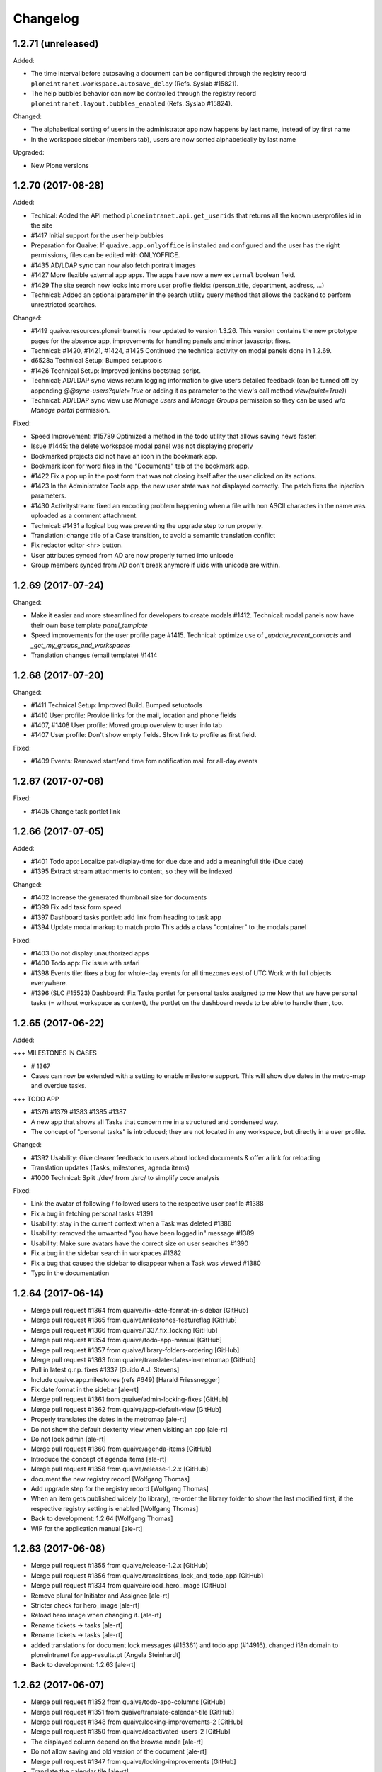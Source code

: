 Changelog
=========



1.2.71 (unreleased)
-------------------

Added:

- The time interval before autosaving a document can be configured through the
  registry record ``ploneintranet.workspace.autosave_delay``
  (Refs. Syslab #15821).
- The help bubbles behavior can now be controlled through the registry record
  ``ploneintranet.layout.bubbles_enabled`` (Refs. Syslab #15824).

Changed:

- The alphabetical sorting of users in the administrator app now happens by
  last name, instead of by first name
- In the workspace sidebar (members tab), users are now sorted alphabetically
  by last name

Upgraded:

- New Plone versions

1.2.70 (2017-08-28)
-------------------

Added:

* Techical: Added the API method ``ploneintranet.api.get_userids`` that returns
  all the known userprofiles id in the site
* #1417 Initial support for the user help bubbles
* Preparation for Quaive: If ``quaive.app.onlyoffice`` is installed and configured
  and the user has the right permissions, files can be edited with ONLYOFFICE.
* #1435 AD/LDAP sync can now also fetch portrait images
* #1427 More flexible external app apps. The apps have now a new ``external`` boolean field.
* #1429 The site search now looks into more user profile fields:
  (person_title, department, address, ...)
* Technical: Added an optional parameter in the search utility query method that allows
  the backend to perform unrestricted searches.

Changed:

* #1419 quaive.resources.ploneintranet is now updated to version 1.3.26.
  This version contains the new prototype pages for the absence app,
  improvements for handling panels and minor javascript fixes.
* Technical: #1420, #1421, #1424, #1425 Continued the technical activity on modal panels
  done in 1.2.69.
* d6528a Technical Setup: Bumped setuptools
* #1426 Technical Setup: Improved jenkins bootstrap script.
* Technical; AD/LDAP sync views return logging information to give users detailed feedback
  (can be turned off by appending `@@sync-users?quiet=True` or adding it as
  parameter to the view's call method `view(quiet=True)`)
* Technical: AD/LDAP sync view use `Manage users` and `Manage Groups` permission
  so they can be used w/o `Manage portal` permission.

Fixed:

* Speed Improvement: #15789 Optimized a method in the todo utility that allows saving news faster.
* Issue #1445: the delete workspace modal panel was not displaying properly
* Bookmarked projects did not have an icon in the bookmark app.
* Bookmark icon for word files in the "Documents" tab of the bookmark app.
* #1422 Fix a pop up in the post form that was not closing itself after
  the user clicked on its actions.
* #1423 In the Administrator Tools app,
  the new user state was not displayed correctly.
  The patch fixes the injection parameters.
* #1430 Activitystream: fixed an encoding problem happening when a file
  with non ASCII charactes in the name was uploaded
  as a comment attachment.
* Technical: #1431 a logical bug was preventing the upgrade step to run properly.
* Translation: change title of a Case transition, to avoid a semantic
  translation conflict
* Fix redactor editor <hr> button.
* User attributes synced from AD are now properly turned into unicode
* Group members synced from AD don't break anymore if uids with unicode are within.



1.2.69 (2017-07-24)
-------------------

Changed:

* Make it easier and more streamlined for developers to create modals #1412.
  Technical: modal panels now have their own base template `panel_template`
* Speed improvements for the user profile page #1415.
  Technical: optimize use of `_update_recent_contacts` and `_get_my_groups_and_workspaces`
* Translation changes (email template) #1414



1.2.68 (2017-07-20)
-------------------

Changed:

* #1411 Technical Setup: Improved Build.
  Bumped setuptools
* #1410 User profile: Provide links for the mail, location and phone fields
* #1407, #1408 User profile: Moved group overview to user info tab
* #1407 User profile: Don't show empty fields. Show link to profile as first field.

Fixed:

* #1409 Events: Removed start/end time fom notification mail for all-day events


1.2.67 (2017-07-06)
-------------------

Fixed:


* #1405 Change task portlet link


1.2.66 (2017-07-05)
-------------------


Added:

* #1401 Todo app: Localize pat-display-time for due date and add a meaningfull title (Due date)
* #1395 Extract stream attachments to content, so they will be indexed


Changed:

* #1402 Increase the generated thumbnail size for documents
* #1399 Fix add task form speed
* #1397 Dashboard tasks portlet: add link from heading to task app
* #1394 Update modal markup to match proto
  This adds a class "container" to the modals panel


Fixed:

* #1403 Do not display unauthorized apps
* #1400 Todo app: Fix issue with safari
* #1398 Events tile: fixes a bug for whole-day events for all timezones east of UTC
  Work with full objects everywhere.
* #1396 (SLC #15523) Dashboard: Fix Tasks portlet for personal tasks assigned to me
  Now that we have personal tasks (= without workspace as context), the portlet on the dashboard needs to be able to handle them, too.


1.2.65 (2017-06-22)
-------------------

Added:

+++ MILESTONES IN CASES

* # 1367
* Cases can now be extended with a setting to enable milestone support. This will show due dates in the metro-map and overdue tasks.


+++ TODO APP

* #1376 #1379 #1383 #1385 #1387
* A new app that shows all Tasks that concern me in a structured and condensed way.
* The concept of "personal tasks" is introduced; they are not located in any workspace, but directly in a user profile.



Changed:

* #1392 Usability: Give clearer feedback to users about locked documents & offer a link for reloading
* Translation updates (Tasks, milestones, agenda items)
* #1000 Technical: Split ./dev/ from ./src/ to simplify code analysis


Fixed:

* Link the avatar of following / followed users to the respective user profile #1388
* Fix a bug in fetching personal tasks #1391
* Usability: stay in the current context when a Task was deleted #1386
* Usability: removed the unwanted "you have been logged in" message #1389
* Usability: Make sure avatars have the correct size on user searches #1390
* Fix a bug in the sidebar search in workpaces #1382
* Fix a bug that caused the sidebar to disappear when a Task was viewed #1380
* Typo in the documentation


1.2.64 (2017-06-14)
-------------------

* Merge pull request #1364 from quaive/fix-date-format-in-sidebar [GitHub]
* Merge pull request #1365 from quaive/milestones-featureflag [GitHub]
* Merge pull request #1366 from quaive/1337_fix_locking [GitHub]
* Merge pull request #1354 from quaive/todo-app-manual [GitHub]
* Merge pull request #1357 from quaive/library-folders-ordering [GitHub]
* Merge pull request #1363 from quaive/translate-dates-in-metromap [GitHub]
* Pull in latest q.r.p. fixes #1337 [Guido A.J. Stevens]
* Include quaive.app.milestones (refs #649) [Harald Friessnegger]
* Fix date format in the sidebar [ale-rt]
* Merge pull request #1361 from quaive/admin-locking-fixes [GitHub]
* Merge pull request #1362 from quaive/app-default-view [GitHub]
* Properly translates the dates in the metromap [ale-rt]
* Do not show the default dexterity view when visiting an app [ale-rt]
* Do not lock admin [ale-rt]
* Merge pull request #1360 from quaive/agenda-items [GitHub]
* Introduce the concept of agenda items [ale-rt]
* Merge pull request #1358 from quaive/release-1.2.x [GitHub]
* document the new registry record [Wolfgang Thomas]
* Add upgrade step for the registry record [Wolfgang Thomas]
* When an item gets published widely (to library), re-order the library folder to show the last modified first, if the respective registry setting is enabled [Wolfgang Thomas]
* Back to development: 1.2.64 [Wolfgang Thomas]
* WIP for the application manual [ale-rt]


1.2.63 (2017-06-08)
-------------------

* Merge pull request #1355 from quaive/release-1.2.x [GitHub]
* Merge pull request #1356 from quaive/translations_lock_and_todo_app [GitHub]
* Merge pull request #1334 from quaive/reload_hero_image [GitHub]
* Remove plural for Initiator and Assignee [ale-rt]
* Stricter check for hero_image [ale-rt]
* Reload hero image when changing it. [ale-rt]
* Rename tickets -> tasks [ale-rt]
* Rename tickets -> tasks [ale-rt]
* added translations for document lock messages (#15361) and todo app (#14916). changed i18n domain to ploneintranet for app-results.pt [Angela Steinhardt]
* Back to development: 1.2.63 [ale-rt]


1.2.62 (2017-06-07)
-------------------

* Merge pull request #1352 from quaive/todo-app-columns [GitHub]
* Merge pull request #1351 from quaive/translate-calendar-tile [GitHub]
* Merge pull request #1348 from quaive/locking-improvements-2 [GitHub]
* Merge pull request #1350 from quaive/deactivated-users-2 [GitHub]
* The displayed column depend on the browse mode [ale-rt]
* Do not allow saving and old version of the document [ale-rt]
* Merge pull request #1347 from quaive/locking-improvements [GitHub]
* Translate the calendar tile [ale-rt]
* We do not display anymore a message when locking/unlocking a document [ale-rt]
* Allow unlocking even if we cannot modify anymore the object [ale-rt]
* Do not allow saving if the document is locked [ale-rt]
* Unlock the object before renaming [ale-rt]
* Check lock ownership before unlocking [ale-rt]
* The toggle lock also returns the saving badge [ale-rt]
* Update js bundle [ale-rt]
* Only active aka enabled users can be mentioned Refs #1343 [Wolfgang Thomas]
* already filter by review state when searching, but leave option to pass a different state to get_user_suggestions [Wolfgang Thomas]
* Merge pull request #1349 from quaive/fix-multiupload [GitHub]
* Merge pull request #1344 from quaive/1343-dont-suggest-deactivated-users [GitHub]
* Remove the transaction begin call [ale-rt]
* Merge pull request #1346 from quaive/update-setuptools [GitHub]
* Update setuptools Jenkins master currently barfs because of it [Wolfgang Thomas]
* Merge pull request #1345 from quaive/use-compiled-python [GitHub]
* Use the compiled Python [ale-rt]
* Merge pull request #1342 from quaive/more-powerful-todo-app [GitHub]
* Merge pull request #1341 from quaive/920-youtube-embed [GitHub]
* Merge pull request #1340 from quaive/release-1.2.x [GitHub]
* the api method get_user_suggestions only returns users that are enabled Refs #1343, the first item [Wolfgang Thomas]
* Split the search results in a smaller view [ale-rt]
* Show the reset button [ale-rt]
* Fix add task in workspace [ale-rt]
* Add a reference to the issue [ale-rt]
* Filter by assignee [ale-rt]
* Filter by initiator [ale-rt]
* Filter by due date [ale-rt]
* Implement grouping [ale-rt]
* Added the personal-tasks view [ale-rt]
* My tasks view [ale-rt]
* Prepare the solr search for the todo app [ale-rt]
* Priority should be reversed [ale-rt]
* Search result limit [ale-rt]
* Fix priority selector [ale-rt]
* Default priority [ale-rt]
* Proper priority class [ale-rt]
* Allow iframe, and explicitly allow youtube and vimeo embedded content [Wolfgang Thomas]
* Back to development: 1.2.62 [Manuel Reinhardt]


1.2.61 (2017-05-31)
-------------------

* Merge pull request #1339 from quaive/more-powerful-todo-app [GitHub]
* Merge pull request #1338 from quaive/update-proto [GitHub]
* Update the prototype [ale-rt]
* New fields needed byt the task app [ale-rt]
* Test search filters [ale-rt]
* Implement review_state filter [ale-rt]
* Understand the concept of grouping [ale-rt]
* Implemented basic sort mode [ale-rt]
* Updating the tests [ale-rt]
* Handle redirect after a todo is cancelled [ale-rt]
* Close the panel when clicking Cancel [ale-rt]
* Add workspaces tasks from the sidebar [ale-rt]
* Merge pull request #1335 from quaive/todos-in-userprofile [GitHub]
* Update the prototype [ale-rt]
* Merge pull request #1324 from quaive/pat-doclock [GitHub]
* Fix robot test [ale-rt]
* Merge pull request #1333 from quaive/shorten-event-desc [GitHub]
* Test app todo [ale-rt]
* Fix styles in FF [ale-rt]
* Sort search results by default on sortable title [ale-rt]
* Implement state toggle from the sidebar [ale-rt]
* Added a should_update method [ale-rt]
* Fix link visibility [ale-rt]
* Use the app in the sidebar [ale-rt]
* Fix form defaults [ale-rt]
* Fix sidebar-toggle-button missing in tests [ale-rt]
* Fixup [ale-rt]
* Todo app view and basic operations [ale-rt]
* The userprofile container view now has method to return the users and their fullname [ale-rt]
* Create the todo app [ale-rt]
* WIP [ale-rt]
* Add the label current to the first tab [ale-rt]
* Right conditions to show the sidebar [ale-rt]
* The AddTask view works in the context of a userprofile [ale-rt]
* Fixup todo_view [ale-rt]
* Moved the add_task view to ploneintranet.todo for better testing [ale-rt]
* WIP [ale-rt]
* Use the get_data_pat_autosuggest method [ale-rt]
* Added a method to get a properly formatted data-pat-autosuggest [ale-rt]
* Added a method to get a properly formatted data-pat-autosuggest [ale-rt]
* Added a user property in the base view [ale-rt]
* Use the sidebar toggle button [ale-rt]
* The class visible should be set by pat-stack [ale-rt]
* The sidebar toggle button has its own view [ale-rt]
* Workspace should be a property [ale-rt]
* The class current will be set by pat-tab [ale-rt]
* Upgrade profile to have todo inside userprofiles [ale-rt]
* Prepare for pat-doclock [ale-rt]
* Merge pull request #1331 from quaive/fix-barceloneta [GitHub]
* Show shortened event description in workspace calendar sidebar. [Manuel Reinhardt]
* Fix the todo view in barceloneta [ale-rt]
* Fix breadcrumbs in barceloneta [ale-rt]
* Merge pull request #1332 from quaive/new-proto [GitHub]
* Compile the date field first [ale-rt]
* Merge pull request #1321 from quaive/new-proto [GitHub]
* Merge pull request #1329 from quaive/catch-error-on-posting [GitHub]
* Merge pull request #1328 from quaive/heisenbug [GitHub]
* Update selector for tabs [ale-rt]
* Catch DuplicateIDError [ale-rt]
* Fix heisenbug Alice can submit a post with a file attachment [ale-rt]
* Update proto [ale-rt]
* new release of q.a.r [Wolfgang Thomas]
* Fix an issue spotted by Cornelis [Wolfgang Thomas]
* Close the calendar before submitting [ale-rt]
* Merge pull request #1325 from quaive/release-1.2.x [GitHub]
* Update robot tests for the new modals [ale-rt]
* Use new resource package [ale-rt]
* New splashpage markup [ale-rt]
* Back to development: 1.2.61 [ale-rt]


1.2.60 (2017-05-22)
-------------------

* Merge pull request #1318 from quaive/implement-locking-chat-button [GitHub]
* Add DE trsanslations (also for previous PRs) [Wolfgang Thomas]
* ran .synci18n [Wolfgang Thomas]
* added missing i18n:domain [Wolfgang Thomas]
* Use i18n labels for the sentences, so that we can easily change the English texts in the future without invalidating the translations [Wolfgang Thomas]
* Change 1 label to be consistent with existing translations [Wolfgang Thomas]
* Fix nesting error (no dl inside p), since synci18n chokes on that [Wolfgang Thomas]
* Merge pull request #1319 from quaive/preserve-template-state [GitHub]
* Merge pull request #1316 from quaive/blue-quaive [GitHub]
* Preserve the template review state when creating a WS from a template [ale-rt]
* Enable the chat button in the lock information panel [ale-rt]
* Implement the locking UI [ale-rt]
* Increase the timeout so that the build will not fail when downloading big eggs [ale-rt]
* Upgrade the theme to have it blue [ale-rt]
* Merge pull request #1315 from quaive/simplify-diazo-rules [GitHub]
* Merge pull request #1314 from quaive/785-fix-missing-fullname [GitHub]
* Merge pull request #1313 from quaive/sidebar-groups-knows-workspaces [GitHub]
* Merge pull request #1311 from quaive/1284-solr-default-path [GitHub]
* Search result templates [ale-rt]
* Merge pull request #1312 from quaive/contacts-portlet-improved [GitHub]
* Display the userid if fullname is missing [ale-rt]
* Show workspace title [ale-rt]
* The contacts tile links the app only if it is not disabled [ale-rt]
* Do not show disabled users in the contacts portlet [ale-rt]
* Merge pull request #1310 from quaive/section-is-none [GitHub]
* If no path is set, limit the search results to the current site [ale-rt]
* Merge pull request #1306 from quaive/documentation [GitHub]
* Do not break the news view if no section has been set [ale-rt]
* Merge pull request #1309 from quaive/handle-errors-when-changing-policy [GitHub]
* Handle errors on policy change [ale-rt]
* Merge pull request #1308 from quaive/dahsboard-read-persistent [GitHub]
* [ci skip] Documentation update [ale-rt]
* Do not show the splashpage if it marked as read on the user profile [ale-rt]
* Merge pull request #1307 from quaive/update-versions [GitHub]
* Update the coverage script [ale-rt]
* Merge pull request #1305 from quaive/update-resources [GitHub]
* Update the resource package [ale-rt]
* Merge pull request #1303 from quaive/698-translate-warning [GitHub]
* Merge pull request #1304 from quaive/update-mustread [GitHub]
* Translate pat-validation errors [ale-rt]
* update mustread (new database schema and init-mustread-db view) [Harald Friessnegger]
* Merge pull request #1300 from quaive/always-upload-files-or-images [GitHub]
* Merge pull request #1296 from quaive/fix-bookmark-order [GitHub]
* Merge pull request #1294 from quaive/release-1.2.x [GitHub]
* Merge pull request #1301 from quaive/experimental-publistraverse-11 [GitHub]
* experimental.publishtraverse = 1.1 [Maurits van Rees]
* Always upload files or images [ale-rt]
* Merge pull request #1297 from quaive/update-resources [GitHub]
* Merge pull request #1295 from quaive/app-tile-svg [GitHub]
* Merge pull request #1298 from quaive/remove-monkey-patch [GitHub]
* Properly sort recent bookmarks [ale-rt]
* Remove obsolete monkeypatch [ale-rt]
* Update quaive.resources.ploneintranet [ale-rt]
* Back to development: 1.2.60 [ale-rt]
* Test unavailable apps [ale-rt]


1.2.59 (2017-05-08)
-------------------

* Merge pull request #1290 from quaive/remove-unused-template [GitHub]
* Merge pull request #1289 from quaive/upgrade-quaive.app.audit [GitHub]
* Merge pull request #1293 from quaive/app-tile-svg [GitHub]
* Update element selector [ale-rt]
* Handle correctly the modal in the apps view [ale-rt]
* Use the latest resources [ale-rt]
* Upgrade quaive.app.audit [ale-rt]
* Remove unused template [ale-rt]
* Use svg in the app tiles [ale-rt]
* Merge pull request #1277 from quaive/user-management-app [GitHub]
* Users activated on creation [ale-rt]
* Sorting by last login time [ale-rt]
* Sort user by review_state [ale-rt]
* Sort the users by reverse creation date [ale-rt]
* Create user panel [ale-rt]
* User management [ale-rt]
* Merge pull request #1281 from quaive/fix-injection-parameters [GitHub]
* Fix injection parameters [ale-rt]
* Merge pull request #1280 from quaive/update-quaive-app-packages [GitHub]
* Merge pull request #1279 from quaive/release-1.2.x [GitHub]
* Latest versions for quaive.app.* packages [ale-rt]
* Back to development: 1.2.59 [ale-rt]


1.2.58 (2017-05-02)
-------------------

* Merge pull request #1278 from quaive/fix-injection-parameters [GitHub]
* Merge pull request #1275 from quaive/improve-search [GitHub]
* Merge pull request #1276 from quaive/simplify-diazo-rules [GitHub]
* Fix injection parameters [ale-rt]
* Improve the search views [ale-rt]
* Simplify the diazo rules [ale-rt]
* Merge pull request #1274 from quaive/improve-navigation-tabs [GitHub]
* Merge pull request #1273 from quaive/response-length [GitHub]
* Merge pull request #1265 from quaive/autosave [GitHub]
* Improve navigation tabs [ale-rt]
* Make len(response) work [ale-rt]
* Improve autosaving [ale-rt]
* Merge pull request #1269 from quaive/fix-continuos-renaming [GitHub]
* Merge pull request #1267 from quaive/undo-redo [GitHub]
* Merge pull request #1272 from quaive/sortable-title [GitHub]
* Merge pull request #1271 from quaive/search-response-truth-value [GitHub]
* Added the sortable_title index [ale-rt]
* Check the truth value of a search response [ale-rt]
* Merge pull request #1270 from quaive/release-1.2.x [GitHub]
* Back to development: 1.2.58 [Manuel Reinhardt]
* Fix continuos renaming [ale-rt]
* Make it possible to customize data-pat-redactor via Python code [ale-rt]


1.2.57 (2017-04-27)
-------------------

* Merge pull request #1261 from quaive/fix-subjects-widget [GitHub]
* Removed obsolete CommaSeparatedWidget. [Manuel Reinhardt]
* Use comma as separator for subjects field. [Manuel Reinhardt]
* Merge pull request #1264 from quaive/profiles-redirect [GitHub]
* Profile container default view [ale-rt]
* Merge pull request #1262 from quaive/milestone-options [GitHub]
* Merge pull request #1260 from quaive/fix-calendar-more-menu-as-anonymous [GitHub]
* Merge pull request #1259 from quaive/update-versions [GitHub]
* Merge pull request #1258 from quaive/release-1.2.x [GitHub]
* Easy customizable milestone options [ale-rt]
* Only authenticated users can subscribe to a calendar [ale-rt]
* Update collective.auditlog [ale-rt]
* Back to development: 1.2.57 [ale-rt]


1.2.56 (2017-04-12)
-------------------

* Merge pull request #1257 from quaive/webcal_https [GitHub]
* Merge pull request #1256 from quaive/import-user-improvements [GitHub]
* for the WebCal URL, use 'webcals' in case we're browsing via https [Wolfgang Thomas]
* Make importing users also work for files created in a Windows environment [Wolfgang Thomas]
* Merge pull request #1255 from quaive/release-1.2.x [GitHub]
* Merge pull request #1254 from quaive/translate_custom_ws_types [GitHub]
* Back to development: 1.2.56 [Manuel Reinhardt]
* Use the Title() method on fti, since this will ensure that a Message (from i18nmessageid) will be created, allowing to translate it. [Wolfgang Thomas]


1.2.55 (2017-04-06)
-------------------

* Merge pull request #1253 from quaive/fix-empty-tag [GitHub]
* Bulk change metadata: Don't create an empty tag if the tag field is empty. [Manuel Reinhardt]
* Merge pull request #1252 from quaive/allow-hiding [GitHub]
* Merge pull request #1251 from quaive/q.a.milestones [GitHub]
* Merge pull request #1250 from quaive/translations_stream_like [GitHub]
* Allow hiding even if portlet is not resizable [ale-rt]
* Add q.a.milestones to sources [Wolfgang Thomas]
* Merge pull request #1249 from quaive/news-item-portlet [GitHub]
* added translation for liked by statement #14904 [Angela Steinhardt]
* temporary status [Angela Steinhardt]
* Reinject the whole portlet [ale-rt]
* Load tiles in order [ale-rt]
* Merge pull request #1247 from quaive/custom-dashboard-fixes [GitHub]
* Merge pull request #1246 from quaive/liked-by [GitHub]
* Merge pull request #1245 from quaive/lofi-quaive [GitHub]
* Adding tweaks for portlet customizations [ale-rt]
* Added a liked by prefix [ale-rt]
* Fix ip separator [ale-rt]
* Merge pull request #1244 from quaive/lofi-quaive [GitHub]
* Do not autoload previews on slow networks [ale-rt]
* Disable previews on slow networks for content updates [ale-rt]
* Image preview for posts with images [ale-rt]
* Image preview for posts with attachments [ale-rt]
* The preview size is enough for everybody [ale-rt]
* Do not show content updates previews if the network is slow [ale-rt]
* Anti if campaign [ale-rt]
* Do not show image previews in comment if is slow [ale-rt]
* Do not show preview for image contents in the stream [ale-rt]
* Check is_slow [ale-rt]
* Understand slow ips [ale-rt]
* Merge pull request #1243 from quaive/translations_various [GitHub]
* Merge pull request #1242 from quaive/release-1.2.x [GitHub]
* added translations for stream and other small missing tokens [Angela Steinhardt]
* changed domain (removed "plone") to get create event translated [Angela Steinhardt]
* added missing i18n statement [Angela Steinhardt]
* added end tal:replace for some statements to make i18ndude to accept the file. [Angela Steinhardt]
* Back to development: 1.2.55 [ale-rt]


1.2.54 (2017-03-30)
-------------------

* Merge pull request #1241 from quaive/update-versions [GitHub]
* Merge pull request #1240 from quaive/add-event-defaults [GitHub]
* Merge pull request #1239 from quaive/statusupdate-image-large [GitHub]
* The dashboard should be scrolled two times [ale-rt]
* Update versions [ale-rt]
* Mark recent test regression as unstable refs #607 (#608) [ale-rt]
* Fix default dates for the add event view [ale-rt]
* Merge pull request #1237 from quaive/fix-upload-on-first-comment [GitHub]
* Merge pull request #1236 from quaive/improve-news-tile [GitHub]
* Merge pull request #1232 from quaive/display-likers [GitHub]
* Serve the image large even if it smaller thenm expected [ale-rt]
* Fix attachments upload on first comment [ale-rt]
* Improve the first news image size [ale-rt]
* Merge pull request #1231 from quaive/first-comment-box [GitHub]
* Merge pull request #1235 from quaive/mark-heisenbug [GitHub]
* Make todos commentable [ale-rt]
* Include first comment box [ale-rt]
* Added a box to initialize comments [ale-rt]
* Initialize the attachment storage when creating a status update (Fixes #1230) [ale-rt]
* Cache methods called multiple times [ale-rt]
* Mark Alice can attach a file to a post as an Heisenbug [ale-rt]
* Mark Alice can attach a file to a post as an Heisenbug [ale-rt]
* Display likers [ale-rt]
* Mark Alice can attach a file to a post as an Heisenbug [ale-rt]
* Merge pull request #1221 from quaive/batch-activity-stream [GitHub]
* Sometimes the element is visible but covered by some tile injected on the dashboard [ale-rt]
* Merge pull request #1227 from quaive/enhance-htmlconverter [GitHub]
* Merge pull request #1228 from quaive/proto-friendly-type [GitHub]
* Image compression may return different results on different platforms [ale-rt]
* Wait for injection to be finished after the update is posted [ale-rt]
* Remove stamp right from the activity stream [ale-rt]
* We have to scroll to see the content [ale-rt]
* Only 5 activities at once [ale-rt]
* HTMLConverter now understands image scales [ale-rt]
* Merge pull request #1226 from quaive/1225-fixheisenbug [GitHub]
* Prevent the warning "Unrecognized friendly type: file" [ale-rt]
* Attempt to fix the heisenbug "User can access the calendar app" [ale-rt]
* Merge pull request #1224 from quaive/ui-improvements [GitHub]
* Merge pull request #1223 from quaive/no-bookamrks-notification [GitHub]
* Merge pull request #1222 from quaive/feeditems-images [GitHub]
* Do not render empty li [ale-rt]
* No bookmarks notification [ale-rt]
* Image mini is enough in the news edit form [ale-rt]
* Use the proper scale for each news level [ale-rt]
* Remove static folder (the same content is in the theme) [ale-rt]
* Merge pull request #1220 from quaive/versioning-permissions [GitHub]
* Merge pull request #1219 from quaive/news-batching [GitHub]
* Do not show  the versioning fieldset if we have not enough permissions [ale-rt]
* Icon tasks [ale-rt]
* Batch the news [ale-rt]
* Merge pull request #1217 from quaive/redactor-image-large [GitHub]
* Merge pull request #1216 from quaive/batch-previews [GitHub]
* Link image large with pat-redactor [ale-rt]
* Batch document previews [ale-rt]
* Merge pull request #1214 from quaive/plone-5.0.7 [GitHub]
* Upgrade to Plone 5.0.7 [ale-rt]
* Merge pull request #1212 from quaive/release-1.2.x [GitHub]
* Back to development: 1.2.54 [ale-rt]


1.2.53 (2017-03-17)
-------------------

* Merge pull request #1211 from quaive/token-protected-ics_export [GitHub]
* Merge branch 'master' into token-protected-ics_export [Alexander Pilz]
* Merge pull request #1210 from quaive/bulk-change-metadata [GitHub]
* Add a bulk action to change metadata [ale-rt]
* Added an update_groupings method [ale-rt]
* Refactor final redirect [ale-rt]
* Optimize the catalog queries [ale-rt]
* Refactor the grouping storage [ale-rt]
* Optimize catalog queries [ale-rt]
* Refactor item_by_permission [ale-rt]
* Refactor workspace property [ale-rt]
* Merge pull request #1209 from quaive/release-1.2.x [GitHub]
* Merge pull request #1208 from quaive/fix-sidebar-todos [GitHub]
* Back to development: 1.2.53 [Manuel Reinhardt]
* Fix todos in sidebar [ale-rt]
* Cleanup the template [ale-rt]
* Create a token protected ics_export [ale-rt]


1.2.52 (2017-03-16)
-------------------

* Merge pull request #1207 from quaive/restore-autoform [GitHub]
* Merge pull request #1205 from quaive/news-tile-large-preview [GitHub]
* Don't assume we get a dotted name; it could be a ParameterizedWidget. [Manuel Reinhardt]
* Revert "remove broken workaround" to restore autoform directives support [Manuel Reinhardt]
* Merge pull request #1200 from quaive/unify-pts [GitHub]
* Merge pull request #1202 from quaive/fix-attributeerror [GitHub]
* Large preview for the first image when portlet spans on more columns [ale-rt]
* Merge pull request #1201 from quaive/1115_stream_filters [GitHub]
* Fix attribute error when annotation storage is not initialized yet [ale-rt]
* Cleanup TAL, refs #1115 [Guido A.J. Stevens]
* Use one page template for ws and cases [ale-rt]
* Merge pull request #1198 from quaive/understand-container [GitHub]
* Merge pull request #1199 from quaive/1115_stream_filters [GitHub]
* Fix posting.robot to not assume the "all" stream by default, refs #1115 [Guido A.J. Stevens]
* Add testcoverage on stream filters and fix regressions, fixes #1115 [Guido A.J. Stevens]
* Hook up human/content filters in frontend, refs #1115 [Guido A.J. Stevens]
* Provide secure human/content stream filter accessors, refs #1115 [Guido A.J. Stevens]
* Understand the container request parameter [Alessandro Pisa]
* Merge pull request #1196 from quaive/release-1.2.x [GitHub]
* Back to development: 1.2.52 [Wolfgang Thomas]
* Provide upgrade step for is_content/is_human indexes, refs #1115 [Guido A.J. Stevens]
* Implement indexes for human/content streams, refs #1115 [Guido A.J. Stevens]
* Implement content/human boolean accessors on statusupdates refs #1115 [Guido A.J. Stevens]


1.2.51 (2017-03-08)
-------------------

* Merge pull request #1195 from quaive/dashboard_and_cal_translations [GitHub]
* cleanup [Wolfgang Thomas]
* add missing translation [Wolfgang Thomas]
* added translation for mark read label [Angela Steinhardt]
* added i18n statement to mark read label [Angela Steinhardt]
* added translations for outlook support (#15065) and dashboard customization (#15070) [Angela Steinhardt]
* Merge pull request #1189 from quaive/parent_workspace [GitHub]
* Merge pull request #1188 from quaive/fix-title-attribute [GitHub]
* Merge pull request #1193 from quaive/fix-nexw-portlet [GitHub]
* Merge pull request #1190 from quaive/release-1.2.x [GitHub]
* Fix a couple of glitches [Alessandro Pisa]
* Back to development: 1.2.51 [Wolfgang Thomas]
* Add a parent_workspace property [Alessandro Pisa]
* Added a title attribute to the sidebar items [Alessandro Pisa]


1.2.50 (2017-03-07)
-------------------

* Merge pull request #1187 from quaive/better-mark-read [GitHub]
* Update markup [Alessandro Pisa]
* Merge pull request #1186 from quaive/external-app [GitHub]
* Merge pull request #1185 from quaive/ical-export [GitHub]
* Update resource package [Alessandro Pisa]
* Allow external apps [Alessandro Pisa]
* Merge pull request #1182 from quaive/set-a-default [GitHub]
* Merge pull request #1181 from quaive/custom-dashboard-unicode [GitHub]
* Make the menu work also on the app [Alessandro Pisa]
* Do not break if the record is not there [Alessandro Pisa]
* Merge pull request #1180 from quaive/portlet-event-width-customizable [GitHub]
* Merge pull request #1179 from quaive/fix-zope-user [GitHub]
* Merge pull request #1178 from quaive/preserve-template-ownership [GitHub]
* Fix unicode issues [Alessandro Pisa]
* Allow the event portlet width to be customizable [Alessandro Pisa]
* Do not break if self.user is not a profile [Alessandro Pisa]
* Test coverage [Alessandro Pisa]
* Added the possibility to preserve the template ownership [Alessandro Pisa]
* Merge pull request #1171 from quaive/customizable-dashboard [GitHub]
* Merge pull request #1177 from quaive/release-1.2.x [GitHub]
* Back to development: 1.2.50 [Wolfgang Thomas]
* Add the custom dashboard view [Alessandro Pisa]


1.2.49 (2017-03-02)
-------------------

* remove pypi-local file that got added by accident in 5c17b088a937cfeca48d064dbd247d5e39bb2ef0 [Wolfgang Thomas]
* Merge pull request #1175 from quaive/translationfixes [GitHub]
* Merge pull request #1176 from quaive/tag-stream-fix [GitHub]
* Do not break if no tag is passed [Alessandro Pisa]
* re-ran i18n-sync and added new translations in DE [Wolfgang Thomas]
* fix wrong translation in DE intorduced in 0fd744d8 [Wolfgang Thomas]
* added missing DE translations [Wolfgang Thomas]
* Merge pull request #1172 from quaive/ical-export [GitHub]
* Merge pull request #1173 from quaive/fix-6e7faf3a06a4823c489d674b0db1898094bee2bf [GitHub]
* Really create groups when syncing [Alessandro Pisa]
* Merge pull request #1170 from quaive/news-item-icon [GitHub]
* Add link to calendar export [Alessandro Pisa]
* Return a proper item for news related types [Alessandro Pisa]
* Merge pull request #1168 from quaive/release-1.2.x [GitHub]
* Merge pull request #1167 from quaive/mark-heisenbug [GitHub]
* Back to development: 1.2.49 [Alexander Pilz]
* Review the test tags [Alessandro Pisa]


1.2.48 (2017-02-23)
-------------------

* Merge pull request #1166 from quaive/fix-news-workflow-menu-injection [GitHub]
* Merge pull request #1165 from quaive/fix-news-link [GitHub]
* Fix the injection after a workflow transition on the news [Alessandro Pisa]
* Fixed the link to the news [Alessandro Pisa]
* Merge pull request #1164 from quaive/release-1.2.x [GitHub]


1.2.47 (2017-02-22)
-------------------

* Merge pull request #1163 from quaive/calendar-reload-sidebar [GitHub]
* More advanced injection [Alessandro Pisa]
* Merge pull request #1162 from quaive/icon-calendar [GitHub]
* The event type looks better with icon-calendar rather than icon-doc-text [Alessandro Pisa]
* Merge pull request #1161 from quaive/warn-to-info [GitHub]
* Merge pull request #932 from quaive/hide-plone-toolbar [GitHub]
* Merge pull request #1156 from quaive/fix-ws-dropdown [GitHub]
* I propose to make that an info because it spams any log aggregation service like sentry and we can't really fix anything so that it goes away [Alexander Pilz]
* Get rid of the toolbar [Alessandro Pisa]
* Merge pull request #1160 from quaive/release-1.2.x [GitHub]
* Merge pull request #1159 from quaive/ccc_performance [GitHub]
* Merge pull request #1157 from quaive/injection-parameter [GitHub]
* Back to development: 1.2.47 [Guido A.J. Stevens]
* Freeze whitelist into a set to speed up more, thx @ale [Guido A.J. Stevens]
* Fix injection parameter [Alessandro Pisa]
* Look for the workspace in the workspaces folder only [Alessandro Pisa]


1.2.46 (2017-02-21)
-------------------

* Merge pull request #1158 from quaive/ccc_performance [GitHub]
* Avoid two very costly security checks in the microblog getter: - This did a getObject() on every workspace in the system - And then did a PAS security check on that workspace [Guido A.J. Stevens]
* Merge pull request #1155 from quaive/user-manual [GitHub]
* Add short info about the user manual [Wolfgang Thomas]
* Merge pull request #1153 from quaive/solr-field-limit [GitHub]
* Merge pull request #1152 from quaive/release-1.2.x [GitHub]
* Added field_limit registry record. Allows selecting fields to be returned by solr. [Manuel Reinhardt]
* Back to development: 1.2.46 [Guido A.J. Stevens]


1.2.45 (2017-02-17)
-------------------

* Merge pull request #1150 from quaive/library_publish_translations [GitHub]
* Merge pull request #1151 from quaive/ccc_performance [GitHub]
* Massively speedup activity stream (6x-9x) by upping security cache lifetime [Guido A.J. Stevens]
* Avoid CSRF error and TypeError thrown by missing previews [Guido A.J. Stevens]
* Using templates as controllers is so Plone2. Sigh. At least document that mess to avoid losing another hour. [Guido A.J. Stevens]
* ran synci18n and added DE translations [Wolfgang Thomas]
* added missing i18n for "publish to library" [Wolfgang Thomas]
* Merge pull request #1149 from quaive/1144-userimport-pwd-reset [GitHub]
* Merge pull request #1148 from quaive/add_workspace_title_fix [GitHub]
* Not looking up a workspace-as-a-group directly caused sloooooow PAS lookup [Guido A.J. Stevens]
* allow (not) to update password when importing users [Harald Friessnegger]
* The default workspace policy package is actually team-managed, not self-managed as the title of the option would make you believe. [Guido A.J. Stevens]
* Expand profiler monkey patch documentation [Guido A.J. Stevens]
* Merge pull request #1147 from quaive/configure-microblog-whitelisted-types [GitHub]
* Merge pull request #1146 from quaive/do-not-break-event-sidebar [GitHub]
* Microblog whitelisted types are now configurable [Alessandro Pisa]
* Do not try to render the calendar icon if we have no start date [Alessandro Pisa]
* Merge pull request #1143 from quaive/1117-avatar-dots [GitHub]
* Merge pull request #1142 from quaive/release-1.2.x [GitHub]
* avatar import for profile names containing dots [Harald Friessnegger]
* Back to development: 1.2.45 [Wolfgang Thomas]

1.2.44 (2017-02-14)
-------------------

* Merge pull request #1044 from quaive/proto420-bulk-workflow [GitHub]
* fix bulk workflow tests [Wolfgang Thomas]
* Add German trnslations for batch workflow change [Wolfgang Thomas]
* change label [Wolfgang Thomas]
* replace Windows dash with ASCII-dash, since i18n extract pukes [Wolfgang Thomas]
* Always perform bulk-workflow change revursively [Wolfgang Thomas]
* changed icon name to corrent one [Wolfgang Thomas]
* add 2 robot tests for bulk workflow change [Wolfgang Thomas]
* Don't show the transition names, but the titles of the new states [Wolfgang Thomas]
* First basic implementation of bulk-action Change workflow, see quaive/ploneintranet.prototype#420 note: not styled yet! [Wolfgang Thomas]
* Merge pull request #1138 from quaive/fix_wf_translations [GitHub]
* Merge pull request #1129 from quaive/fix-artifact [GitHub]
* Merge pull request #1136 from quaive/1135-workflow-menu [GitHub]
* Add missing i18n:domain, so that workflow transitions on ToDos can be translated [Wolfgang Thomas]
* Remove nasty ipdb import [GitHub]
* move workflow_menu view to ploneintranet.layout [Harald Friessnegger]
* Merge pull request #1131 from quaive/do-not-break-event-sidebar [GitHub]
* Merge pull request #1133 from quaive/workflow_translation [GitHub]
* fix regression: we need to translate workflow state names [Wolfgang Thomas]
* Do not break is start or end date are None [Alessandro Pisa]
* Merge pull request #1127 from quaive/release-1.2.x [GitHub]
* Merge pull request #1128 from quaive/catch-geturl-error [GitHub]
* Do not render an empty <li> item [Alessandro Pisa]
* Catch AttributeError in getURL. I can't reliably reproduce it, but sometimes getURL throws an AttributeError. If the request does not have a URL then we can't continue the event handler anyway, but at least we may be able to finish the original request if we catch the error. [Manuel Reinhardt]
* Back to development: 1.2.44 [Manuel Reinhardt]


1.2.43 (2017-02-10)
-------------------

* Merge pull request #1125 from quaive/remove-close-panel [GitHub]
* Removed close-panel class from submit button. This was causing a problem on Windows machines where the modal would close but the form not be submitted. [Manuel Reinhardt]
* added vcl provided by Paul [Alexander Pilz]
* Merge pull request #1122 from quaive/fix-case-view-3 [GitHub]
* Merge pull request #1121 from quaive/show-older-comments [GitHub]
* Merge pull request #1120 from quaive/fix-case-view-2 [GitHub]
* Merge pull request #1119 from quaive/fix-case-view [GitHub]
* Merge pull request #1116 from quaive/609-fix-broken-test [GitHub]
* Merge pull request #1123 from quaive/speed-up-copy-from-template [GitHub]
* Avoid calling uneeded expensive event while copying a template [Alessandro Pisa]
* Move replies to another objects to not interfere with previous tests [Alessandro Pisa]
* Move related workspaces to the proper place [Alessandro Pisa]
* Backport [Alessandro Pisa]
* Implement the "Show N older comments" link [Alessandro Pisa]
* Introduce the concept of metromap state [Alessandro Pisa]
* Remove unused defines and drop commented html [Alessandro Pisa]
* Update the test to match the template changes [Alessandro Pisa]
* Merge pull request #1113 from quaive/improve-autosave [GitHub]
* Merge pull request #1112 from quaive/release-1.2.x [GitHub]
* Improve autosave [Alessandro Pisa]
* Back to development: 1.2.43 [Alexander Pilz]


1.2.42 (2017-02-03)
-------------------

* Merge branch 'master' into release-1.2.x [Alexander Pilz]
* Back to development: 1.2.42 [Alexander Pilz]
* Merge pull request #1111 from quaive/fix-module-name [GitHub]
* Merge pull request #1110 from quaive/fix-add-event-url [GitHub]
* mv context-menu.py -> context_menu.py [Alessandro Pisa]
* Make the add_event URL always absolute [Alessandro Pisa]
* Merge pull request #1109 from quaive/fix-undefined-hide_timezone [GitHub]
* Merge pull request #1106 from quaive/fix-injection-add-event [GitHub]
* Merge pull request #1108 from quaive/upload-and-autotag [GitHub]
* Upload and autotag the files [Alessandro Pisa]
* Fix undefined timezone [Alessandro Pisa]
* Merge pull request #1105 from quaive/release-1.2.x [GitHub]
* Fix add_event injection [Alessandro Pisa]


1.2.41 (2017-02-03)
-------------------

* Back to development: 1.2.41 [Alexander Pilz]


1.2.40 (2017-02-02)
-------------------

* Merge pull request #1104 from quaive/all-calendars-controlled-by-request [GitHub]
* Merge pull request #1103 from quaive/add_event-sane-defaults [GitHub]
* Merge pull request #1102 from quaive/timestamped-add-event-form [GitHub]
* Merge pull request #1099 from quaive/add-event-in-ws-calendar [GitHub]
* Understand the request parameter all_calendars [Alessandro Pisa]
* Saner defaults for the add_event form [Alessandro Pisa]
* Add a timestamp to the form to allow the creation of multiple events [Alessandro Pisa]
* Merge pull request #1098 from quaive/translate-placeholder [GitHub]
* Fix adding an event from the workspace calendar [Alessandro Pisa]
* Fix disabled attribute [Alessandro Pisa]
* Translate placeholder [Alessandro Pisa]
* Merge pull request #1097 from quaive/update-proto-fix-splash [GitHub]
* undo sources again [Alexander Pilz]
* updating proto and replicating Cornelis' style fixes for the splash page [Alexander Pilz]
* Merge pull request #1093 from quaive/1090-wf-menu-on-files [GitHub]
* Merge pull request #1095 from quaive/defensive-indexer [GitHub]
* Every content can have the workflow_menu view [Alessandro Pisa]
* Use an existing file [Alessandro Pisa]
* Merge pull request #1094 from quaive/1088-library-copy-hint [GitHub]
* Merge pull request #1092 from quaive/1084-permission-check-on-roster [GitHub]
* Merge pull request #1091 from quaive/release-1.2.x [GitHub]
* start dates can actually be none [Alexander Pilz]
* Generally display the information that a document is available as copy in the library. Fixes #1088 [Wolfgang Thomas]
* Explicitly make the workflow_menu available for Files #1090 [Wolfgang Thomas]
* the locking view is not available for all content types [Wolfgang Thomas]
* Add a robot test that checks if workflow is active for Files #1090 [Wolfgang Thomas]
* Back to development: 1.2.40 [Alexander Pilz]
* Since all entries in the "more" menu (Select, Add User) are already being shown only if the user can_manage_roster elsewhere on this View, we also need to apply this permission check for the more-menu. Refs #1084 [Wolfgang Thomas]


1.2.39 (2017-01-31)
-------------------

* Merge pull request #1089 from quaive/fix-delete-confirmation [GitHub]
* Do not post when clicking cancel on a modal form [Alessandro Pisa]
* Merge pull request #1087 from quaive/fix-sidebar-behavior [GitHub]
* Added a workflow_menu log helper view [Alessandro Pisa]
* Fix event sidebar [Alessandro Pisa]
* Do not inject the whole sidebar after save, but only the part we care about [Alessandro Pisa]
* Make the returned item customizable [Alessandro Pisa]
* Use itertools ifilter to optimize the sidebar [Alessandro Pisa]
* Do not render the comment [Alessandro Pisa]
* Merge pull request #1085 from quaive/release-1.2.x [GitHub]
* Back to development: 1.2.39 [Alexander Pilz]


1.2.38 (2017-01-25)
-------------------

* Merge pull request #1083 from quaive/auto-rename-registry-dependent [GitHub]
* Merge pull request #1082 from quaive/document-sidebar-after-save [GitHub]
* Disable autorename based on a registry record [Alessandro Pisa]
* Merge pull request #1081 from quaive/release-1.2.x [GitHub]
* Reinject document sidebar after save [Alessandro Pisa]
* Back to development: 1.2.38 [Alexander Pilz]


1.2.37 (2017-01-24)
-------------------

* fix the group sync properly [Alexander Pilz]


1.2.36 (2017-01-24)
-------------------

* Merge pull request #1080 from quaive/fix-sync-groups [GitHub]
* sync everything, not only the new ones [Alessandro Pisa]
* Merge pull request #1078 from quaive/release-1.2.x [GitHub]
* Merge pull request #1079 from quaive/notify-on-upload [GitHub]
* Emit event in file upload view. This is necessary e.g. for CMFNotification. [Manuel Reinhardt]
* Back to development: 1.2.36 [Alexander Pilz]


1.2.35 (2017-01-24)
-------------------

* Merge pull request #1074 from quaive/limit-previews [GitHub]
* fix [Alexander Pilz]
* Merge pull request #1075 from quaive/fix-invitees [GitHub]
* Merge pull request #1077 from quaive/avatar-image-caching [GitHub]
* fix exception state [Alexander Pilz]
* Add the Last-Modified header for avatar images [Cillian de Roiste]
* Fix event invitees calculations [Alessandro Pisa]
* another check [Alexander Pilz]
* Merge branch 'master' into limit-previews [Alexander Pilz]
* quit if no previews available [Alexander Pilz]
* limit preview generation to a sane amount of 20, configurable in registry [Alexander Pilz]
* Merge pull request #1071 from quaive/handle_mimetype_registry_error [GitHub]
* Merge pull request #1070 from quaive/fix_version_id [GitHub]
* Merge pull request #1069 from quaive/quote-sidebar-groups [GitHub]
* Optimize is_allowed_document_type [Alessandro Pisa]
* version_id can be missing [Manuel Reinhardt]
* Handle exception that come from a broken mimetype [Alessandro Pisa]
* Quote groupname when making the URL in the sidebar. It can contain all kinds of characters that make trouble, like '&'. [Manuel Reinhardt]
* Merge pull request #1068 from quaive/ldap_sync_unicode [GitHub]
* Merge pull request #1066 from quaive/search-groups-by-name-and-id [GitHub]
* Merge pull request #1067 from quaive/release-1.2.x [GitHub]
* Work around a string/unicode confusion hidden somewhere in PloneLDAP [Guido A.J. Stevens]
* Back to development: 1.2.35 [Alexander Pilz]
* For some reasons our intranet plugin always returns the group "All intranet users" [Wolfgang Thomas]
* When searching for groups, don't only search by id, but also by name [Wolfgang Thomas]


1.2.34 (2017-01-20)
-------------------

* Merge pull request #1064 from quaive/splashpage [GitHub]
* load testing profile to deactivate splash [Alexander Pilz]
* Merge branch 'master' into splashpage [Alexander Pilz]
* Merge pull request #1063 from quaive/solr-fixes [GitHub]
* revert accidental change [Alexander Pilz]
* Turn off splashpage for testing [Alexander Pilz]
* added code to display a splashpage on first visit [Alexander Pilz]
* Dispatch the SearchableText reindex only if it is in data [Alessandro Pisa]
* Use a more explicite variable name [Alessandro Pisa]
* Do not break when function fails [Alessandro Pisa]
* Small optimizations [Alessandro Pisa]
* Lazy load previews [Alessandro Pisa]
* Merge pull request #1061 from quaive/improve-install-story [GitHub]
* Add Products.PloneHotfix20170117 [GitHub]
* Merge pull request #1062 from quaive/1055-news-as-app-in-bookmarks [GitHub]
* Merge pull request #1052 from quaive/proto397-rename-after-paste [GitHub]
* update test to reflect the new default dashboard tiles [Wolfgang Thomas]
* in our convenience method translate_friendly_type, make sure "app" comes before "news" so that 'ploneintranet.news.app' is recognized as app [Wolfgang Thomas]
* let the news app also be an app type in the bookmarks [Wolfgang Thomas]
* Provide more portlets on the dashboard by default to give a richer experience [Wolfgang Thomas]
* Allthough ploneintranet.news already publishes the NewsApp, here in suite we exchange the portal's default workflow. Therefore the NewsApp gets set to private again. In a fresh installation, we want the following Apps published: news, apps, profiles and library Fixes #1053 [Wolfgang Thomas]
* Add a test that proves that no extra reindexObject is needed, since that is handled via event notifiation from OFS's manage_renameObject [Wolfgang Thomas]
* Merge pull request #1060 from quaive/release-1.2.x [GitHub]
* Back to development: 1.2.34 [Guido A.J. Stevens]
* fix robot test: when the title changes, also the id of the event will change [Wolfgang Thomas]
* Fix test: the id now comes from the title [Wolfgang Thomas]
* Add more tests for id-from-title [Wolfgang Thomas]
* Call the event handler for setting the id every time an item gets modified. Add extra checks to prevent unnecessary or harmful actions [Wolfgang Thomas]
* Be more defensive: not all content types can be adapted to INameFromTitle (files) [Wolfgang Thomas]
* fix bug exposed by test: if no title is present, do not attempt to rename the id based on title [Wolfgang Thomas]
* Implementation of quaive/ploneintranet.prototype#397 - When items are pasted in the context of a workspace, make sure their ids are generated from the titles [Wolfgang Thomas]


1.2.33 (2017-01-14)
-------------------

* Update changelog [Guido A.J. Stevens]
* Update release doc [Guido A.J. Stevens]
* Merge branch 'master' into release-1.2.x [Guido A.J. Stevens]
* Merge pull request #1054 from quaive/1043_email_login [GitHub]
* Merge pull request #1058 from quaive/fix_network_to_005 [GitHub]
* Merge pull request #1059 from quaive/use-geturl-in-handler [GitHub]
* Use standard getURL() rather than URL attribute. The latter can fail in cases where the former still works. [Manuel Reinhardt]
* Don't error out on missing bookmark category during migration [Guido A.J. Stevens]
* Merge pull request #1057 from quaive/1056-fix-double-view-in-url [GitHub]
* Work around a solr-quirk: We might end up with "/view" being appended twice to the URL. Fixes #1056 [Wolfgang Thomas]
* Putting logic in templates instead of a view class begets this kind of mess. [Guido A.J. Stevens]
* Don't assume dx.membrane is installed when testing pi.layout [Guido A.J. Stevens]
* Setting 'plone.use_email_as_login' is invalid when using LDAP, so don't do that. [Guido A.J. Stevens]
* Update userprofile docs [Guido A.J. Stevens]
* Fix test regression caused by variable name collision [Guido A.J. Stevens]
* Upstream fix merged and has a pypi release [Guido A.J. Stevens]
* Update userid documentation [Guido A.J. Stevens]
* Pull in upstream fix [Guido A.J. Stevens]
* Extra test coverage for latest dx.membrane getUserId() fixes [Guido A.J. Stevens]
* Get the dx.membrane fix that started all of this [Guido A.J. Stevens]
* Oh man. user.getUserName() should be replaced by user.getId() not by user.getUserId(). [Guido A.J. Stevens]
* AccessControl.users.UnrestrictedUser.getUserName() is unrelated to dx.membrane API [Guido A.J. Stevens]
* Fix test regressions [Guido A.J. Stevens]
* Replace all getUserName with getUserId, except when we're actually handling login names. [Guido A.J. Stevens]
* Finish test coverage to prove https://github.com/collective/dexterity.membrane/pull/27 [Guido A.J. Stevens]
* Bring membrane email login under test in a way that zooms in on Members problem [Guido A.J. Stevens]
* Use functional test layer instead of hacking around test leakage [Guido A.J. Stevens]
* Merge pull request #1050 from quaive/add_event-injection [GitHub]
* Tag the test "Member can mark a new task complete on dashboard" as an heisenbug [Alessandro Pisa]
* Be compliant with the prototype [Alessandro Pisa]
* Merge pull request #1051 from quaive/fix-js-errors [GitHub]
* Merge pull request #1049 from quaive/fix-event-view [GitHub]
* Fix some other javascript errors [Alessandro Pisa]
* Try to wait for every injection to be finished [Alessandro Pisa]
* Merge pull request #1042 from quaive/clicktracker-element [GitHub]
* Merge pull request #1048 from quaive/optimize-month-name-translation [GitHub]
* Merge pull request #1046 from quaive/remove-unused-define [GitHub]
* Merge pull request #1045 from quaive/tal-comment [GitHub]
* Fix various javascript errors in the event view [Alessandro Pisa]
* Optimize the translation of month names [Alessandro Pisa]
* Remove unused define [Alessandro Pisa]
* Remove unused define [Alessandro Pisa]
* Use tal:comment to reduce the size of the produced html [Alessandro Pisa]
* Remove unused define [Alessandro Pisa]
* Use tal:comment to reduce the size of the produced html [Alessandro Pisa]
* Merge pull request #1041 from quaive/fix-deslect-typo [GitHub]
* Merge pull request #1040 from quaive/fix-tag-reorder-injection [GitHub]
* Optionally include a trigger element for slc.clicktracker. [Manuel Reinhardt]
* Fix typo Deslect -> Deselect [Alessandro Pisa]
* Merge pull request #1038 from quaive/contacts-portlet-byline [GitHub]
* Redirect to the the document sidebar after the reordering [Alessandro Pisa]
* Merge pull request #1039 from quaive/rename-type-rich [GitHub]
* Optimised lookup of byline fieldname. Eliminated try-except block. [Manuel Reinhardt]
* Renamed type 'rich' to the slightly more user friendly 'rich document'. [Manuel Reinhardt]
* Registry record that makes the contacts portlet search result byline configurable. [Manuel Reinhardt]
* Merge pull request #1021 from quaive/qrp-1.3.14 [GitHub]
* Use "natural" click-path to go to the dashboard, to prevent CSRF error [Wolfgang Thomas]
* Do not wait for the element to be visible when injeting the sidebar Fixes #1032 (and was applied successfully by @ale already for star and ikath) [Wolfgang Thomas]
* Drop the alpha, upgrade q.r.p. [Wolfgang Thomas]
* Merge pull request #1035 from quaive/fix-sidebar-events-injection [GitHub]
* Merge pull request #1030 from quaive/profile_doc [GitHub]
* Merge pull request #1034 from quaive/reorder-tags-fix-case [GitHub]
* sidebar-events: fixed pat-switch to set classes on the correct element [Manuel Reinhardt]
* Preserve case of tags in "reorder tags" panel [Manuel Reinhardt]
* Merge pull request #1033 from quaive/mustread_dontraise [GitHub]
* Catch news errors caused by inavailablility of mustread database. This typically happens in tests because we do not have proper sqlite support in testing. Additional logging is provided by https://github.com/collective/collective.mustread/commit/5c9bc646a5b27246917ec9c5465352aa4cbb206e [Guido A.J. Stevens]
* Document Zope profiler monkey patch [ci skip] [Guido A.J. Stevens]
* Merge pull request #1028 from quaive/ldap_doc [GitHub]
* Merge pull request #1029 from quaive/mustread-1.0.1 [GitHub]
* More verbose error logging for mustread [Guido A.J. Stevens]
* Run docker with --rm [ci skip] [Guido A.J. Stevens]
* Document LDAP time waster [ci skip] [Guido A.J. Stevens]
* Merge pull request #1026 from quaive/unlimited-facets [GitHub]
* Merge pull request #1025 from quaive/solr-maintenance-more-stable [GitHub]
* Don't limit the number of facet values returned from solr. [Manuel Reinhardt]
* Don't break if the item is not in the set [Alexander Pilz]
* Merge pull request #1018 from quaive/allow-sidebar-filters [GitHub]
* Merge pull request #1020 from quaive/fix-multiple-injection [GitHub]
* Merge pull request #1016 from quaive/fullcalendar-day-span [GitHub]
* Merge pull request #1017 from quaive/1008-continued [GitHub]
* Merge pull request #1015 from quaive/1007-no-wf-for-news-sections [GitHub]
* Fix multiple injection [Alessandro Pisa]
* We don't need to restrict search filters in the sidebar. We set them all manually in the same method. This fixes "LookupError: Invalid facet field 'outdated'" [Manuel Reinhardt]
* Following the post-merge discussion in #1014 I opted to make my patch safer in case we ever get unicode (containing non-ascii) in a TextLine [Wolfgang Thomas]
* The fullcalendar view time span can be configured [Alessandro Pisa]
* Merge pull request #1014 from quaive/1008-linebreaks-in-titles [GitHub]
* use splitlines since it is more pythonic [Wolfgang Thomas]
* Merge pull request #1006 from quaive/remove-sidebar-batching [GitHub]
* Merge pull request #1013 from quaive/1009-fix-news-subjects [GitHub]
* publishing a news section makes no sense any more, since they have no workflow [Wolfgang Thomas]
* Don't assign any workflow to a news section. Fixes #1007 [Wolfgang Thomas]
* Strip line breaks in TextLines (e.g. used for Title). Fixes #1008 [Wolfgang Thomas]
* re-order imports (autosort) [Wolfgang Thomas]
* Make sure our CommaSeparatedFieldWidget is not only registered for IWorkspaceAppFormLayer, but for IAppLayer in general. That means also Apps like the News publisher, where the subjects field is also used, will handle saving subjects correctly. Fixes #1009 [Wolfgang Thomas]
* Merge pull request #1005 from quaive/allow-long-titles [GitHub]
* Removed broken sidebar batching [Manuel Reinhardt]
* also in the add form [Alexander Pilz]
* Back to development: 1.2.0a33 [Alexander Pilz]


1.2.0a32 (2016-12-15)
---------------------

* Merge pull request #1004 from quaive/make-news-filter-optional [GitHub]
* Make filtering by published state optional in the news portlet. This leaves it to the integrator to do a gradual transition to the news app [Alexander Pilz]
* Merge pull request #1002 from quaive/cart-propagate-groupname [GitHub]
* Propagate the groupname parameter in cart actions that inject the sidebar. This makes sure we stay at the same navigation level when grouping is not by folder. [Manuel Reinhardt]
* Merge pull request #1001 from quaive/portlet_contacts_recent [GitHub]
* Added registry record to toggle display of recent contacts in the contacts portlet. refs https://github.com/quaive/ploneintranet.prototype/pull/416 [Manuel Reinhardt]
* Merge pull request #999 from quaive/995_news_images [GitHub]
* Hook up proper inline image support for Redactor in news publisher [Guido A.J. Stevens]
* Make supporting view for Redactor images generally available and remove legacy Raptor view for that [Guido A.J. Stevens]
* Allow supporting images in news app [Guido A.J. Stevens]
* Merge pull request #998 from quaive/proper-date-translation [GitHub]
* Merge pull request #997 from quaive/fix-collapsible-booklet-portlet [GitHub]
* Merge pull request #994 from quaive/print-with-onclick [GitHub]
* Use our new ulocalized_time util method to properly get correct long date [Wolfgang Thomas]
* streamline default translations [Wolfgang Thomas]
* Add nationally correct versions for long_date_format [Wolfgang Thomas]
* Define our own long date format [Wolfgang Thomas]
* overwrite ulocalized_time from CMFCore, so that we can use a separate translation domain for the formatring than for the translation of the month and week-day names [Wolfgang Thomas]
* Merge pull request #996 from quaive/news-trans [GitHub]
* Fix collapsible behavior of the workspace bookmarks portlet [Alessandro Pisa]
* re-run i18n sync, add DE translations for News [Wolfgang Thomas]
* add several missing i18n statements [Wolfgang Thomas]
* Use onclick to trigger window [Alessandro Pisa]
* Merge pull request #993 from quaive/portlet-optimisation-fix [GitHub]
* Merge pull request #992 from quaive/release-1.2.x [GitHub]
* @ale-rt I had to remove these two lines on production again. If there is no read_uids, it only means a user has never read a news item. Then no news portlet is shown. He will never be able to read anything... [Alexander Pilz]
* Back to development: 1.2.0a32 [Alexander Pilz]


1.2.0a31 (2016-12-07)
---------------------

* Merge pull request #991 from quaive/fix-metromap-tile [GitHub]
* Merge pull request #990 from quaive/fix-delete-todos [GitHub]
* Merge pull request #989 from quaive/news-tile-improvements [GitHub]
* Merge pull request #988 from quaive/release-1.2.x [GitHub]
* Calculate better if a milestone is closed [Alessandro Pisa]
* Fix delete todos popup [Alessandro Pisa]
* Fix broken improvements [Alessandro Pisa]
* Back to development: 1.2.0a31 [Alexander Pilz]


1.2.0a30 (2016-12-06)
---------------------

* Merge pull request #986 from quaive/979-news-publishing [GitHub]
* fix logic for showing workflow dropdown in news publisher, fixes #979 [Wolfgang Thomas]
* Merge pull request #984 from quaive/simplify-versioning [GitHub]
* Merge pull request #983 from quaive/use-groupid [GitHub]
* Added DE translation for historypopup [Wolfgang Thomas]
* Customise the method that aggregates the revision history. Reason: In case we're viewing the history of a File, we want to link directly to the download URL, since the history details page gives no further useful information. Also, slightly improve the look of the history popup [Wolfgang Thomas]
* Use groupid when principal is a group [Alessandro Pisa]
* Merge pull request #982 from quaive/release-1.2.x [GitHub]
* Back to development: 1.2.0a30 [Alexander Pilz]


1.2.0a29 (2016-12-04)
---------------------

* Merge pull request #981 from quaive/fix-group-sync [GitHub]
* Merge pull request #980 from quaive/fix-news-delete [GitHub]
* Don't lower the group ids for canonicals [Alexander Pilz]
* Merge pull request #978 from quaive/840-uemlaute [GitHub]
* re-ran i18n sync & fixed DE translation of delete confirmation [Wolfgang Thomas]
* properly i18n the delete confirmation [Wolfgang Thomas]
* The delete conformation modal needs to be large, since the buttons contain lots of text, and in translations such as DE it can become even longer. [Wolfgang Thomas]
* Add status message about deletion to be in line with the rest of our content [Wolfgang Thomas]
* A button that submits a form in a modal must never have `close-panel`, since that just closes the modal... [Wolfgang Thomas]
* For whatever reason we were using namechooser and idnormalizer. I think to remember that I did this back then to be extra safe.  namechooser alone is the canonical plone behavior. So that changes back to it now. [Alexander Pilz]
* Merge pull request #975 from quaive/require-pysqlite [GitHub]
* Merge pull request #976 from quaive/update-cmfnotification [GitHub]
* Update Products.CMFNotification [Alessandro Pisa]
* Require pysqlite [Alessandro Pisa]
* Merge pull request #974 from quaive/release-1.2.x [GitHub]
* Merge pull request #968 from quaive/sidebar-refactoring [GitHub]
* Back to development: 1.2.0a29 [Alexander Pilz]
* Preparing release 1.2.0a28 [Alexander Pilz]
* Sidebar refactoring [Alessandro Pisa]


1.2.0a28 (2016-12-02)
---------------------

* Merge pull request #973 from quaive/wrong-registry-key [GitHub]
* Merge pull request #971 from quaive/875_barceloneta_viewlets_disable [GitHub]
* Merge pull request #969 from quaive/solr-maintenance-csrf-free [GitHub]
* In the test, explicitly remove INoBarcelonetaLayer from the request when emulating the CMS. [Wolfgang Thomas]
* Merge pull request #972 from quaive/remove-canonical-lower [GitHub]
* Skip CSRF protection for the solr-maintenance view [Alessandro Pisa]
* Merge pull request #963 from quaive/mustread [GitHub]
* Fix wrong registry key [Alessandro Pisa]
* There is no reason to lowercase the canonical name [Alessandro Pisa]
* Replace all usage of IThemeSpecific outside of ploneintranet.theme with INoBarcelonetaLayer [Guido A.J. Stevens]
* Disable ploneintranet layout viewlets in Barceloneta fixes #875. Probably there is a difference between a IThemeSpecific and a normal browser layer? Because the viewlets were active even though they were bound to an inactive IThemeSpecific layer. [Guido A.J. Stevens]
* Merge pull request #970 from quaive/791_dont_notify_self [GitHub]
* Merge pull request #967 from quaive/solr-reindex-resistant [GitHub]
* Merge pull request #966 from quaive/reload-only-sidebar-documents [GitHub]
* Mark own sent messages as 'read' fixes #791 [Guido A.J. Stevens]
* Up async timeout to see if that makes Jenkins happy [Guido A.J. Stevens]
* Add upgrade step to lock down library against new news items [Guido A.J. Stevens]
* Solr reindex is more resistant [Alessandro Pisa]
* Merge pull request #965 from quaive/master_hotfix [GitHub]
* Reload only the documents [Alessandro Pisa]
* add Products.PloneHotfix20161129 [Wolfgang Thomas]
* Merge pull request #961 from quaive/optimize-get_authenticated_groupids [GitHub]
* Merge pull request #964 from quaive/remove-duplicate-share-button [GitHub]
* Remove duplicate share button [Alessandro Pisa]
* Update news docs [Guido A.J. Stevens]
* Disable legacy newsitem migration [Guido A.J. Stevens]
* Optimize get_authenticated_groupids [Alessandro Pisa]
* Merge pull request #960 from quaive/user-fixes [GitHub]
* make user import more robus: Don't choke on empty lines [Wolfgang Thomas]
* Fix user import: allow non-required fields like person_title [Wolfgang Thomas]
* the "person_title" is already part of the "fullname". Therefore we must not additionally show it separately here [Wolfgang Thomas]
* Robustify and reactivate legacy news item migration [Guido A.J. Stevens]
* Disallow creating news items in library from now on [Guido A.J. Stevens]
* Fix sqlalchemy fallback URI [Guido A.J. Stevens]
* Add a bit of extra view test coverage for news [Guido A.J. Stevens]
* Work around sqlalchemy/ZServer threading issues by doing lxml functional tests [Guido A.J. Stevens]
* Show "mark read" button also for items that are not "must read", so users can clear the portlet if they want to [Guido A.J. Stevens]
* Document news functionality [Guido A.J. Stevens]
* Reorganize component doc index for readability, update network status description. [Guido A.J. Stevens]
* Use freshly released collective.mustread egg [Guido A.J. Stevens]
* Implement "trending news" [Guido A.J. Stevens]
* Sort must-read items on top in news tile [Guido A.J. Stevens]
* Filter news tile to only show unread items. Supplement async mark-read writes with sync state propagation via hidden input [Guido A.J. Stevens]
* Improve db init upgrade step [Guido A.J. Stevens]
* Mark news item read from portlet [Guido A.J. Stevens]
* Auto-mark newsitem as read on full view [Guido A.J. Stevens]
* Hook up async mark_read task [Guido A.J. Stevens]
* Expose must_read checkbox in news publisher [Guido A.J. Stevens]
* Base integration of collective.mustread package [Guido A.J. Stevens]
* Merge pull request #959 from quaive/allow-all-poweerful-oz [GitHub]
* Don't choke if a user cannot be wrapped. This might happen during content import for "all powerful Oz" [Wolfgang Thomas]
* Merge pull request #956 from quaive/fix-feedback-inject [GitHub]
* damned flake :) [Alexander Pilz]
* Merge pull request #957 from quaive/skip_preview_test [GitHub]
* Fix the response, instead of rendering the context completely, only return statusmessage [Alexander Pilz]
* Skip broken test for now [Guido A.J. Stevens]
* Merge pull request #955 from quaive/release-1.2.x [GitHub]
* Back to development: 1.2.0a28 [Alexander Pilz]
* removed fuzzy tags [Angela Steinhardt]
* forgot updated .pot file [Angela Steinhardt]
* changed all occurances of arbeitsbereich in arbeitsraum [Angela Steinhardt]
* corrected translation of portlet header for bookmarked workspaces [Angela Steinhardt]


1.2.0a27 (2016-11-25)
---------------------

* Merge pull request #954 from quaive/fix-event-add-time-column [GitHub]
* Merge pull request #953 from quaive/fix-contacts-portlet-rescale [GitHub]
* Merge pull request #952 from quaive/update-portlets [GitHub]
* fix sizes [Alexander Pilz]
* Remove the pat-autoscale as it doesn't resize the portlet anymore. [Alexander Pilz]
* Add expander to tasks and event portlets, align workspaces bookmark portlet with proto (no bookmarking nor description) [Alexander Pilz]
* Merge pull request #951 from quaive/fix-markup-todo [GitHub]
* fix classes on todo view, refs #14486 [Alexander Pilz]
* Merge pull request #906 from quaive/solr-boosting [GitHub]
* Merge pull request #949 from quaive/fix-extract-data [GitHub]
* Merge pull request #945 from quaive/workaround-piprototype-407 [GitHub]
* Override execute method to add boosting [Alessandro Pisa]
* Workaround for quaive/ploneintranet.prototype#407 [Alessandro Pisa]
* Merge pull request #948 from quaive/calendar-wip [GitHub]
* Merge pull request #947 from quaive/mail-template [GitHub]
* Fix extract method for dates [Alessandro Pisa]
* First optimizations to make calendar faster [Alessandro Pisa]
* Update the mail template [Alessandro Pisa]
* Merge pull request #946 from quaive/sidebar-outside-workspace [GitHub]
* Sidebar: memoize root() [Cillian de Roiste]
* Sidebar: Allow to be used outside workspaces [Cillian de Roiste]
* Merge pull request #943 from quaive/release-1.2.x [GitHub]
* Back to development: 1.2.0a27 [Alexander Pilz]


1.2.0a26 (2016-11-21)
---------------------

* Merge branch 'master' into release-1.2.x [Alexander Pilz]
* Merge pull request #942 from quaive/de-trans [GitHub]
* Merge pull request #941 from quaive/fix-groupspace-basics [GitHub]
* Merge pull request #940 from quaive/fix-return-value [GitHub]
* Merge pull request #937 from quaive/936-group-not-addable-workspacewq [GitHub]
* Merge pull request #939 from quaive/paginating-group-view [GitHub]
* Merge pull request #935 from quaive/fix-news-app-creation [GitHub]
* typo [Wolfgang Thomas]
* added some German translations [Wolfgang Thomas]
* Merge pull request #938 from quaive/selfhealing [GitHub]
* With all the refactoring and performance improvements that came with the paradigm "we only support membrane" groups and the introduction of workgroups, a lot of assumptions were hard-coded that break the existing "workspaces can be membrane groups" behaviour. This behaviour was built to be fully PAS compatible and therefore provides all the required methods and properties. The current performance enhancements for the workspace sidebar assume that we are always dealing with membrane objects, and not GroupData via PAS. This commit attempts to leave all the performance enhancements in place, while restoring the basic functionality of using PAS in case of the MembraneWorkspaceGroup behaviour. [Wolfgang Thomas]
* Merge pull request #934 from quaive/sidebar-search-fix [GitHub]
* Paginating the users in the group view [Alessandro Pisa]
* add some code to handle sideeffects of transaction conflicts [Alexander Pilz]
* hard-code exclusion of workgroups in the add workspace menu. Fixes #936 [Wolfgang Thomas]
* By default, plone creates a top-level folder "news", which needs to be removed [Wolfgang Thomas]
* Sidebar bugfix: use getId for the index, not 'id' [Cillian de Roiste]
* Merge pull request #933 from quaive/fix-unicode-tag-stream [GitHub]
* don't fail if a workgroup has no email [Wolfgang Thomas]
* Tags can contain non-ASCII, therefore need to be url-quoted [Wolfgang Thomas]
* Merge pull request #930 from quaive/customizable-grouping [GitHub]
* Merge pull request #931 from quaive/workgroup-missing-values [GitHub]
* Allow default workspace grouping customization [Alessandro Pisa]
* Merge pull request #929 from quaive/async-debounce [GitHub]
* Merge pull request #925 from quaive/async-dashboard [GitHub]
* Workgroup missing values [Alessandro Pisa]
* Merge pull request #927 from quaive/fix-filter_news_layer [GitHub]
* Fix tile URL [Alessandro Pisa]
* Merge pull request #926 from quaive/fix-ws-url [GitHub]
* add debouncing for preview generation to not generate every 2 secs [Alexander Pilz]
* Fix upgrade step filter_news_layer: the registry record we are trying to set expects a list of unicodes. A tuple of strings mixed with unicodes just won't do it. [Wolfgang Thomas]
* Fix view of Workspace. After #903, we don't have dicts any more with a key URL, but brains with the method getURL [Wolfgang Thomas]
* Load tiles in parallel [Alexander Pilz]
* Merge branch 'master' into translation_allday [Alexander Pilz]
* Merge pull request #924 from quaive/secure-contact-search [GitHub]
* corrected translation  for all day event [Angela Steinhardt]
* Merge pull request #923 from quaive/placeholder [GitHub]
* Added a tal condition to check getId [Alessandro Pisa]
* Break dependency on quaive.resources.ploneintranet by providing ++theme++ploneintranet.layout static resource [Guido A.J. Stevens]
* gitignore .pip [Guido A.J. Stevens]
* wrong variable [Alexander Pilz]
* Merge branch 'master' of github.com:quaive/ploneintranet [Alexander Pilz]
* Remove leading _ [Alexander Pilz]
* Merge pull request #922 from quaive/allow-skipping-solr [GitHub]
* Merge pull request #921 from quaive/translations-calendar [GitHub]
* Back to development: 1.2.0a26 [Alexander Pilz]
* Allow disabling solr through the registry [Alessandro Pisa]
* added translation and i18n statement for document autosave batch [Angela Steinhardt]
* added i18n statements to calendar views to enable translation and added translations to po file for them [Angela Steinhardt]
* Use always the same return type [Alessandro Pisa]


1.2.0a25 (2016-11-16)
---------------------

* Merge branch 'master' into release-1.2.x [Alexander Pilz]
* Merge pull request #918 from quaive/filter-news-layers [GitHub]
* Merge pull request #919 from quaive/move-external-editor-from-context-menu [GitHub]
* doc view: only display ext editor link for files [Cillian de Roiste]
* Bulk action notes: i18n:translate [Cillian de Roiste]
* Bulk actions: note which items can't be processed [Cillian de Roiste]
* Fix tag ajax call when adding a tag in the CMS [Cillian de Roiste]
* Merge pull request #917 from quaive/bulk-actions-permission-note [GitHub]
* Merge pull request #915 from quaive/adding-news-in-cms [GitHub]
* Doc view: show the external editor link [Cillian de Roiste]
* Upgrade step to filter out news app layers in CMS [Alessandro Pisa]
* Merge pull request #914 from quaive/create-structure-fix [GitHub]
* Merge pull request #913 from quaive/fix-principal-title [GitHub]
* Bulk action notes: i18n:translate [Cillian de Roiste]
* Bulk actions: note which items can't be processed [Cillian de Roiste]
* Fix tag ajax call when adding a tag in the CMS [Alessandro Pisa]
* Fix test and remove the heisenbug tag [Alessandro Pisa]
* Merge pull request #912 from quaive/translations_sidebar-history-div [GitHub]
* Merge pull request #911 from quaive/fix-typo [GitHub]
* Merge pull request #910 from quaive/fix-back-to-parent [GitHub]
* Return the principal id if we are not able to resolve it [Alessandro Pisa]
* more templte changes for translation [Angela Steinhardt]
* Fix typo [ci skip] [Alessandro Pisa]
* Fixed back-to-parent link [Manuel Reinhardt]
* Merge branch 'master' into translations_sidebar-history-div [Angela Steinhardt]
* translations added for sidebar parts, version history management, events portlet, chat and more [Angela Steinhardt]
* Merge pull request #909 from quaive/backports-3 [GitHub]
* Fixed typo [Alessandro Pisa]
* Add outdated field and fix query [Alessandro Pisa]
* Use ISiteSearch to get the sidebar documents [Alessandro Pisa]
* Further optimizations [Alessandro Pisa]
* Make some parts of the sidebar optional [Alessandro Pisa]
* Fix pat-display-time locales [Alessandro Pisa]
* Display the more menu only if user can add or edit [Alessandro Pisa]
* Merge pull request #905 from quaive/optimize-opening-folders [GitHub]
* Merge pull request #902 from quaive/sync-improvements [GitHub]
* Fix another test [Alessandro Pisa]
* Test updated [Alessandro Pisa]
* Fix wrong test (not unique selector) [Alessandro Pisa]
* update the tests [Alessandro Pisa]
* Fix the heisenbug Alice can edit modify status update of herself [Alessandro Pisa]
* We need just the sidebar.documents when expanding a folder [Alessandro Pisa]
* Clear the cache and be more resistent if a user is not there [Alessandro Pisa]
* Merge pull request #901 from quaive/news_app3 [GitHub]
* Merge pull request #904 from quaive/external-app [GitHub]
* Mark another unstable content_views test as noncritical [Guido A.J. Stevens]
* Merge pull request #903 from quaive/optimize-get-user [GitHub]
* Improve fastest differ so it actually finds all commits of this branch [Guido A.J. Stevens]
* Don't error on uninstall [Guido A.J. Stevens]
* Merge pull request #899 from quaive/metromap-optimizations [GitHub]
* Robustify loremipsum titles [Guido A.J. Stevens]
* Don't check out sources [Guido A.J. Stevens]
* Add app-redirect-to-url view [Cillian de Roiste]
* Merge pull request #900 from quaive/kill-previews-on-new-upload [GitHub]
* Be tolerant with non membrane users [Alessandro Pisa]
* Merge pull request #898 from quaive/remove-unused-code [GitHub]
* Speed up the case manager using the metromap tile [Alessandro Pisa]
* Add some very basic robot coverage for news magazine and publisher [Guido A.J. Stevens]
* Fix getting the fullname, remove portrait also from testing [Alessandro Pisa]
* Fix refactoring [Alessandro Pisa]
* Move the get_related_workspaces function to the view [Alessandro Pisa]
* remove comment for a function that will never exist [Alessandro Pisa]
* Reuse already memoized methods [Alessandro Pisa]
* Remove unused define [Alessandro Pisa]
* Remove unused define and fix user counting [Alessandro Pisa]
* Avoid circular dependencies [Alessandro Pisa]
* Use pi_api.userprofile.get when possible [Alessandro Pisa]
* Use pi_api.userprofile.get when possible [Alessandro Pisa]
* Basic install/uninstall tests for news [Guido A.J. Stevens]
* Move the existing_users method to the view [Alessandro Pisa]
* Also provide a :testing migration for good measure [Guido A.J. Stevens]
* Add migration to activate news [Guido A.J. Stevens]
* Purge previews before generating them async [Alessandro Pisa]
* Added a metromap tile [Alessandro Pisa]
* Remove unused code [Alessandro Pisa]
* Add missing stream portlet title now we're tuning portlets anyway [Guido A.J. Stevens]
* Merge pull request #897 from quaive/replicate-missing-markup [GitHub]
* Remove unused code [Alessandro Pisa]
* Audit and polish news portlet [Guido A.J. Stevens]
* Merge pull request #896 from quaive/split-sidebar-cleanup [GitHub]
* Replicate missing markup for the sidebar toggle to work on tablet [Alexander Pilz]
* Backport optimizations that were wiped out while merging #886 [Alessandro Pisa]
* Merge pull request #886 from quaive/split-sidebar.pt [GitHub]
* Configure fastest with news testing policy (tests to be provided...) [Guido A.J. Stevens]
* Run only fastest on Gitlab [Guido A.J. Stevens]
* Show proper title on news publisher app [Guido A.J. Stevens]
* Activate news portal tab [Guido A.J. Stevens]
* Catch empty leadimage in stream [Guido A.J. Stevens]
* Move legacy newsitems into app on install [Guido A.J. Stevens]
* Move legacy newsitems into app on install [Guido A.J. Stevens]
* Don't generate newsitem testcontent in Library [Guido A.J. Stevens]
* Show newsitem leadimage in stream [Guido A.J. Stevens]
* Merge branch 'master' into news_app3 [Guido A.J. Stevens]
* Do not inject [Alessandro Pisa]
* Fix tests [Alessandro Pisa]
* Rebase [Alessandro Pisa]
* Back to development: 1.2.0a25 [Alexander Pilz]
* Disable trending "more" [Guido A.J. Stevens]
* Properly index all news content auto-creation [Guido A.J. Stevens]
* Add sidebar toggle [Guido A.J. Stevens]
* Update markup and imperfectly resolve pat-inject/pat-modal clash (at the cost of not showing save confirmation) [Guido A.J. Stevens]
* Fix dates [Guido A.J. Stevens]
* Implement item delete (requires degraded injection as workaround for now) [Guido A.J. Stevens]
* Disable erroring batch markup [Guido A.J. Stevens]
* Section delete [Guido A.J. Stevens]
* Implement section create/edit and visibility [Guido A.J. Stevens]
* Fix create item dialog and handling [Guido A.J. Stevens]
* Hide "group by" and batch actions [Guido A.J. Stevens]
* Sort publisher by created not effective [Guido A.J. Stevens]
* Fix 'all news' link in item view [Guido A.J. Stevens]
* Implement "more section..." [Guido A.J. Stevens]
* Refactor query API to use portal_catalog (and make section reference mandatory) [Guido A.J. Stevens]
* Fix permission check on edit link [Guido A.J. Stevens]
* Apply magazine_home filter only on homepage [Guido A.J. Stevens]
* Implement metadata visibility toggles and do not accidentally remove hero [Guido A.J. Stevens]
* Edit text [Guido A.J. Stevens]
* Edit title [Guido A.J. Stevens]
* Show only published items in magazine (without section is allowed though) [Guido A.J. Stevens]
* Update metadata toggle [Guido A.J. Stevens]
* Implement preview [Guido A.J. Stevens]
* Fix review permission check [Guido A.J. Stevens]
* Badge unpublished items [Guido A.J. Stevens]
* Support barely-initialized news items [Guido A.J. Stevens]
* Hero upload [Guido A.J. Stevens]
* Implement section editing, and re-inject sidebar on save [Guido A.J. Stevens]
* Extract browser logic from content backend, and completely refactor accessors [Guido A.J. Stevens]
* Fix publisher regression [Guido A.J. Stevens]
* Implement NewsItemView [Guido A.J. Stevens]
* Section filtering [Guido A.J. Stevens]
* Implement news section view [Guido A.J. Stevens]
* Replace item macro with proper view delegation [Guido A.J. Stevens]
* Force newsfeed images to 16x9 center crop [Guido A.J. Stevens]
* News edit workflow and readonly mode [Guido A.J. Stevens]
* News basic metadata [Guido A.J. Stevens]
* Hook up basic metadata editing [Guido A.J. Stevens]
* .gitignore some [Guido A.J. Stevens]
* Show section [Guido A.J. Stevens]
* Hook up magazine with item macro and feed template re-use [Guido A.J. Stevens]
* News app integration [Guido A.J. Stevens]


1.2.0a24 (2016-11-10)
---------------------

* Merge branch 'master' into release-1.2.x [Alexander Pilz]
* Back to development: 1.2.0a24 [Alexander Pilz]
* Merge pull request #895 from quaive/member_can_replace [GitHub]
* Merge pull request #892 from quaive/refactor-tasks [GitHub]
* Merge pull request #890 from quaive/check-calendar-permission [GitHub]
* simply adding ids [Alexander Pilz]
* Merge pull request #894 from quaive/custom-label-order [GitHub]
* Move tasks method to the workspace view [Alessandro Pisa]
* Merge pull request #893 from quaive/calendar-format-timezone [GitHub]
* Chuck it [Guido A.J. Stevens]
* Remove click on auto-disappearing buttons [Guido A.J. Stevens]
* Introduce extra wait [Guido A.J. Stevens]
* flake8 [Manuel Reinhardt]
* Merge pull request #889 from quaive/case-avatar-tag [GitHub]
* Merge pull request #891 from quaive/fix-calendar-categories [GitHub]
* Support for custom tag order in sidebar grouping [Manuel Reinhardt]
* Output time zone in _format_date_time. This allows the calendar JS to properly localize times. [Manuel Reinhardt]
* Merge pull request #887 from quaive/optimizations [GitHub]
* Merge pull request #888 from quaive/workspaces-json-refactor [GitHub]
* Fixed calendar categories. Events were associated with all workspaces of the same type as their containing workspace. [Manuel Reinhardt]
* When creating an event in the calendar app, only show workspaces where the user has add permission. [Manuel Reinhardt]
* Use the api to get the avatar and cache it [Alessandro Pisa]
* Refactored WorkspacesJSONView for easier subclassing. [Manuel Reinhardt]
* Additional metadata are not displayed anyway [Alessandro Pisa]
* Do not try to query portal_catalog if we have no UIDs [Alessandro Pisa]
* Merge pull request #885 from quaive/optimize-permission-check [GitHub]
* Merge pull request #883 from quaive/sidebar-optimizations [GitHub]
* Merge pull request #882 from quaive/statusupdate-optimizations [GitHub]
* Merge pull request #884 from quaive/memoize-current-user [GitHub]
* Do not call can_add multiple times [Alessandro Pisa]
* Memoize the current user [Alessandro Pisa]
* Optimize the sidebar [Alessandro Pisa]
* Look for a userprofile before trying to search the user in PAS [Alessandro Pisa]
* Merge pull request #881 from quaive/calendar-toggle-sidebar [GitHub]
* Merge pull request #880 from quaive/timestamp-for-preview-urls [GitHub]
* Added #toggle-sidebar to calendar app [Manuel Reinhardt]
* Avoid caching after previews are regenerated [Alessandro Pisa]
* Merge pull request #879 from quaive/fix-calendar [GitHub]
* Merge pull request #878 from quaive/qrp-release [GitHub]
* Merge pull request #877 from quaive/related-workspaces-num-results [GitHub]
* Do not break badly if the timezone is not indexed [Alessandro Pisa]
* New release of quaive.resources.ploneintranet [Wolfgang Thomas]
* Return more results in WorkspacesJSONView [Manuel Reinhardt]
* Merge pull request #874 from quaive/870-pwreset-finish [GitHub]
* Customise pwreset_finish: add #document-content wrapper so that the header is dispalyed correctly, and turn "log in" into a link to the login form [Wolfgang Thomas]
* Customise pwreset_invalid: add #document-content wrapper [Wolfgang Thomas]
* Customize mail_password_response: add proper #document-content wrapper. Note: the inline style is there for a reason! [Wolfgang Thomas]
* override further PW resetting forms so that we can customize them [Wolfgang Thomas]
* Merge pull request #873 from quaive/backport-from-membrane-groups-9 [GitHub]
* Remove the unused and expensive to calculate _get_users_and_guests [Alessandro Pisa]
* Merge pull request #872 from quaive/backport-from-membrane-groups-8 [GitHub]
* Merge pull request #871 from quaive/backport-from-membrane-groups-7 [GitHub]
* Allow workgroups in workspacecontainers [Alessandro Pisa]
* If only_membrane_groups is True, use just the membrane catalog [Alessandro Pisa]
* Added only_membrane_groups registry record [Alessandro Pisa]
* Give an own template to the workgroup, so that the other view will still be working [Alessandro Pisa]
* Merge pull request #869 from quaive/backport-from-membrane-groups-6 [GitHub]
* Merge pull request #868 from quaive/related-workspaces-sorting [GitHub]
* Give an own template to the workgroup, so that the other view will still be working [Alessandro Pisa]
* Backports from the membrane groups branch [Alessandro Pisa]
* Sort WorkspacesJSONView by title [Manuel Reinhardt]
* Merge pull request #861 from quaive/backport-from-membrane-groups-5 [GitHub]
* Fix conflict in imports [Alexander Pilz]
* Merge pull request #860 from quaive/backport-from-membrane-groups-4 [GitHub]
* Merge pull request #857 from quaive/backport-from-membrane-groups-1 [GitHub]
* Merge pull request #859 from quaive/backport-from-membrane-groups-3 [GitHub]
* Merge pull request #862 from quaive/mark-heisenbug [GitHub]
* Merge pull request #855 from quaive/restricted-filters-switch [GitHub]
* Merge pull request #864 from quaive/related-workspaces-sitesearch [GitHub]
* Merge pull request #858 from quaive/backport-from-membrane-groups-2 [GitHub]
* add pinning to not break ext editor [Alexander Pilz]
* need authenticator in subform [Alexander Pilz]
* Merge branch 'master' of github.com:quaive/ploneintranet [Alexander Pilz]
* remove a loading-class to show the spinner on file version upload [Alexander Pilz]
* Merge pull request #856 from quaive/release-1.2.x [GitHub]
* Ported WorkspacesJSONView to ISiteSearch [Manuel Reinhardt]
* Try to fix an heisenbug [Alessandro Pisa]
* Group together normal users and guests [Alessandro Pisa]
* Fix membrane search to return the correct group id and look for all groups [Alessandro Pisa]
* Prepare for membrane groups [Alessandro Pisa]
* Added a memoize [Alessandro Pisa]
* Backport some modifications to the existing_users method [Alessandro Pisa]
* Merge pull request #854 from quaive/fix/calendar-timezone [GitHub]
* Allow bypassing filter restrictions [Manuel Reinhardt]
* Convert event dates back to original time zone. Solr indexes UTC times which gives the wrong date for whole_day events, [Manuel Reinhardt]


1.2.0a23 (2016-11-10)
---------------------

* Brown Bag release [Alexander Pilz]


1.2.0a22 (2016-11-03)
---------------------

* Merge pull request #853 from quaive/bookmarking-at-midnight [GitHub]
* Merge pull request #852 from quaive/search-enhancements [GitHub]
* Merge pull request #849 from quaive/release-1.2.x [GitHub]
* remove class [Alexander Pilz]
* make day not zero padded [Alexander Pilz]
* Skip test that can fail close to midnight [Alessandro Pisa]
* Merge pull request #851 from quaive/authenticator-to-workspace [GitHub]
* Allow to replace the search navigation overriding just one template [Alessandro Pisa]
* The div is needed for injection, even if we have no results [Alessandro Pisa]
* Do not try to display a preview if there is not [Alessandro Pisa]
* Fix batching [Alessandro Pisa]
* add an authenticator when linking to workspace from stream [Alexander Pilz]
* Merge pull request #850 from quaive/markup-fixes [GitHub]
* More markup fixes to fix sidebar positioning on doc and event view [Alexander Pilz]
* Back to development: 1.2.0a22 [Alexander Pilz]


1.2.0a21 (2016-11-01)
---------------------

* Merge pull request #848 from quaive/expandable-stream [GitHub]
* adapt test to new dom nesting [Alexander Pilz]
* Merge pull request #847 from quaive/markup-alignment-proto [GitHub]
* stream is now collapsible/expandable. Also markup has been aligned with proto [Alexander Pilz]
* Merge pull request #846 from quaive/versioning-improvements [GitHub]
* release theme and bump [Alexander Pilz]
* Disarmed a div.content which leads to a large padding around the comment box. Cornelis wants the div completely gone but we use it to carry an id which is used to inject the new post into the comment stream. And there is no replacement available. So this would mean major refactoring. I take this shortcut in stressful times. [Alexander Pilz]
* Changes requested in https://github.com/quaive/ploneintranet.prototype/commit/c95a10e63f9b088daab949c72303382bbc8f84e6 [Alexander Pilz]
* implement revert preview generation [Alexander Pilz]
* enable file download [Alexander Pilz]
* Make the CMFEditions template show [Alexander Pilz]
* fix styling [Alexander Pilz]
* Merge pull request #845 from quaive/fix-injection-parameter [GitHub]
* Merge pull request #844 from quaive/release-1.1.x [GitHub]
* Merge pull request #841 from quaive/release-1.2.x [GitHub]
* Fix the loading-class syntax [Alexander Pilz]
* Merge remote-tracking branch 'origin/release-1.2.x' into release-1.1.x [Guido A.J. Stevens]
* Merge pull request #843 from quaive/show-archived-tags-byline [GitHub]
* adapt test to changed markup (= the very essence of this PR) [Wolfgang Thomas]
* Indicate archived status of tags in byline. See https://github.com/quaive/ploneintranet.prototype/issues/350 [Manuel Reinhardt]
* Merge pull request #842 from quaive/fix_whole_day [GitHub]
* Load start and end date for whole_day events [Manuel Reinhardt]
* Back to development: 1.2.0a21 [Alexander Pilz]
* s/venus/gaia/ [Guido A.J. Stevens]
* Back to development: 1.1.0rc2 [Guido A.J. Stevens]
* Preparing release 1.1.0rc1 [Guido A.J. Stevens]
* Prepare Gaia RC1 [Guido A.J. Stevens]
* Include tag fetching in release docs [ci skip] [Guido A.J. Stevens]
* Merge pull request #641 from quaive/gaia_hotfix [GitHub]
* Apply Products.PloneHotfix20160830==1.0 [Guido A.J. Stevens]


1.2.0a20 (2016-10-28)
---------------------

* Merge branch 'master' into release-1.2.x [Alexander Pilz]
* Merge pull request #838 from quaive/minor-improvements [GitHub]
* Minor template improvements [Alessandro Pisa]
* Merge pull request #839 from quaive/450_statusupdate_notifications [GitHub]
* Properly hook up statusupdate notification views fixes #450 [Alessandro Pisa]
* Provide StatusUpdate.absolute_url() [Alessandro Pisa]
* Mark disabled test as skipped [Alessandro Pisa]
* Merge pull request #837 from quaive/documents-autosave [GitHub]
* Show the status popup if we are not autosaving [Alessandro Pisa]
* Merge pull request #836 from quaive/proper-registry-update [GitHub]
* Merge pull request #835 from quaive/documents-autosave [GitHub]
* no notifications, save every 20secs and use ISO date [Alexander Pilz]
* Remove debug statement and bump q.r.ploneintranet [Alexander Pilz]
* Update registry properly, without reloading everything again [Alexander Pilz]
* Optional autosave for selected portal_types [Alessandro Pisa]
* Merge pull request #833 from quaive/expand-portlets [GitHub]
* Merge pull request #832 from quaive/fix-tags-ordering [GitHub]
* fake commit [Alexander Pilz]
* Fix number [Alexander Pilz]
* Back to development: 1.2.0a110 [Alexander Pilz]
* Also collaps library portlet [Alexander Pilz]
* Add expand buttons to portlets [Alexander Pilz]
* Don't force alphabetical ordering if you have set a custom order [Alexander Pilz]


1.2.0a19 (2016-10-27)
---------------------

* Merge pull request #831 from quaive/markup-regression-fix [GitHub]
* Regression fix as requested in https://github.com/quaive/ploneintranet.prototype/commit/4d3747c4ac313183741628ae5e23c774702cbe98#commitcomment-19586122 [Alexander Pilz]
* Merge pull request #830 from quaive/show-archived-tags [GitHub]
* Merge pull request #824 from quaive/speedup-tooltips [GitHub]
* Merge pull request #829 from quaive/protect-general-settings [GitHub]
* Merge pull request #828 from quaive/update-resources [GitHub]
* Remember grouping when setting filters [Manuel Reinhardt]
* Activated option show_archived_tags [Manuel Reinhardt]
* Set cache headers and encoding headers [Alexander Pilz]
* Hide/disable hero image and global event settings if user can't change them [Manuel Reinhardt]
* Update quaive.resources.ploneintranet [Alessandro Pisa]
* Add charset [Alexander Pilz]
* wrap in proper html tag [Alexander Pilz]
* Merge pull request #826 from quaive/configurable-docconv-types2 [GitHub]
* Merge pull request #825 from quaive/tal-optimizations [GitHub]
* Merge pull request #822 from quaive/userprofile-optimization [GitHub]
* Fix tests: add fallback value for docconv registry [Cillian de Roiste]
* Suite testing: remove stray comment [Cillian de Roiste]
* Fix tests: Move the docconv registry config [Cillian de Roiste]
* Test setup: configure docconv before creating content [Cillian de Roiste]
* Configure docconv content types in the registry [Cillian de Roiste]
* Merge pull request #823 from quaive/776-fix-test [GitHub]
* Optimize tal templates [Alessandro Pisa]
* Merge pull request #821 from quaive/feature-flagging-membrane-groups [GitHub]
* don't render the main template for simple tooltip content. Solves diazo issues and speeds up the display a lot [Alexander Pilz]
* Adapt the test to the new UI [Alessandro Pisa]
* Do not call _get_my_groups_and_workspaces if not needed [Alessandro Pisa]
* Add workgroups without exposing them on the UI [Alessandro Pisa]
* Merge pull request #820 from quaive/release-1.2.x [GitHub]
* Back to development: 1.2.0a19 [Alexander Pilz]


1.2.0a18 (2016-10-24)
---------------------

* Merge branch 'master' into release-1.2.x [Alexander Pilz]
* Merge pull request #819 from quaive/reverse-group-sort [GitHub]
* Merge pull request #818 from quaive/app-tile-condition [GitHub]
* Grouped search: reverse sort by modified date [Cillian de Roiste]
* Added condition (expression) to apps [Manuel Reinhardt]
* Merge pull request #814 from quaive/post-view [GitHub]
* Include the permissions definition here in the configure.zcml where the permission is being used [Wolfgang Thomas]
* Revert "include permission" Including the permissions file just for the tests does not make sense. [Wolfgang Thomas]
* Merge pull request #815 from quaive/fix-injection-target-event [GitHub]
* Back to development: 1.2.0a18 [Alexander Pilz]
* include permission [Alexander Pilz]
* Readd injection of sidebar [Alexander Pilz]
* Implement pysailors suggestion [Alexander Pilz]
* fake commit to get jenkins to test [Alexander Pilz]
* Align injection behavior of events with document_content [Alexander Pilz]
* simpler is better [Alexander Pilz]
* Work to display posts. Commenting doesn't work yet [Alexander Pilz]


1.2.0a17 (2016-10-24)
---------------------

* Merge pull request #817 from quaive/dedicated-bookmark-portlets [GitHub]
* Merge pull request #816 from quaive/check-for-delete-permission [GitHub]
* Adding dedicated bookmark tiles [Alexander Pilz]
* Check if user can actually delete the workspace [Alexander Pilz]
* Merge pull request #812 from quaive/prep-global-events [GitHub]
* fix test [Alexander Pilz]
* fix initiator [Alexander Pilz]
* more abstractions for the content macros [Alexander Pilz]
* Fix the way how container is used to determine creation target [Alexander Pilz]
* don't require a container [Alexander Pilz]
* allow helper json views also from other places, like apps [Alexander Pilz]
* Allow creating events from within the app [Alexander Pilz]
* prep for global event support [Alexander Pilz]
* Merge pull request #811 from quaive/calendar-alien [GitHub]
* Support alien events on workspace calendars. Cache a bit [Alexander Pilz]
* Merge pull request #808 from quaive/sidebar-grouping [GitHub]
* more defensive get [Alexander Pilz]
* Merge pull request #809 from quaive/calendar-fixes [GitHub]
* Merge pull request #810 from quaive/persist-context-menu-for-real [GitHub]
* events for workspaces [Alexander Pilz]
* Calendar app points to calendars in workspaces [Alexander Pilz]
* added workspace calendar [Alexander Pilz]
* fix tests [Alexander Pilz]
* Fix selectors to identify delete button [Alexander Pilz]
* Fix import [Alessandro Pisa]
* Button fix [Alexander Pilz]
* Adapt app to new markup [Alexander Pilz]
* Add cogwheel dots to event as well [Alexander Pilz]
* Move actions into context menu [Alexander Pilz]
* Small cleanup for calendar, preparation for global Events, respecting whole_day events [Alexander Pilz]
* Sidebar: don't include the workspace in the items [Cillian de Roiste]
* Merge pull request #807 from quaive/link-type [GitHub]
* Sidebar bugfix: tags don't have the outdated attr [Cillian de Roiste]
* Sidebar: don't resort date groups alphabetically [Cillian de Roiste]
* add globe to add link in new window [Alexander Pilz]
* Implement markup for link content type [Alexander Pilz]
* change icons and positioning [Alexander Pilz]
* Merge pull request #806 from quaive/large-previews [GitHub]
* Use large previews to properly fill the page [Alexander Pilz]
* Change Case [Alexander Pilz]
* Merge pull request #805 from quaive/small-sidebar-optimization [GitHub]
* Optimize global view tal:define [Alessandro Pisa]
* Merge pull request #802 from quaive/image-preview-timestamp [GitHub]
* Merge pull request #803 from quaive/cog-wheel-events [GitHub]
* Fix markup [Alexander Pilz]
* also provide a cog wheel option on events. And name the tal properly [Alexander Pilz]
* Merge branch 'master' into image-preview-timestamp [Alexander Pilz]
* Fix broken test [Alexander Pilz]
* Append a time stamp to the image preview so that caches recognise it as new. Related to https://github.com/quaive/ploneintranet/pull/751 [Manuel Reinhardt]
* no absolute-url paths for tiles, they break virtual hosting [Alexander Pilz]
* Adding a title attribute (NOT through jenkins) [Alexander Pilz]
* Merge pull request #801 from quaive/light-reindex-default [GitHub]
* add logging to tell what is done [Alexander Pilz]
* Don't reindex Searchabletext by default. Only if stated explicitly [Alexander Pilz]
* Merge pull request #798 from quaive/polish-calendar [GitHub]
* remove check for empty grouping, which shouldn't show if there are no events, so that is correct behaviour [Alexander Pilz]
* Merge pull request #800 from quaive/solr-index-fix [GitHub]
* Lookup catches KeyErrors and logs them [Alessandro Pisa]
* Merge pull request #797 from quaive/todo-edit-indicator [GitHub]
* polishing [Alexander Pilz]
* When a todo gets saved, also re-inject the document content, so that we get to see a spinner [Wolfgang Thomas]
* Merge pull request #796 from quaive/align-with-proto [GitHub]
* fix the class names to get in line with proto again [Alexander Pilz]
* Merge pull request #795 from quaive/my_workspaces-returns-the-item [GitHub]
* The function my_workspaces returns the item [Alessandro Pisa]
* Merge pull request #794 from quaive/fix-missing-avatar-url [GitHub]
* Do not complain about missing avatar_url [Alessandro Pisa]
* Merge pull request #793 from quaive/only-my-workspaces [GitHub]
* Merge pull request #786 from quaive/785-fix-empty-fullname [GitHub]
* Merge pull request #789 from quaive/workspaces.tile-parameters [GitHub]
* Implement the only my workspaces checkbox [Alessandro Pisa]
* Merge pull request #792 from quaive/cog-wheel-stub [GitHub]
* turn off by default [Alexander Pilz]
* new files [Alexander Pilz]
* The function my_workspaces understands a limit parameter [Alessandro Pisa]
* adding stub code [Alexander Pilz]
* Merge pull request #787 from quaive/fix-case-manager-ajax [GitHub]
* Merge pull request #784 from quaive/personal-menu-vs-proto [GitHub]
* Merge pull request #783 from quaive/758-fix-avatar [GitHub]
* really only drop sidebar when called by itself [Alexander Pilz]
* If we do not have a username, put a nbsp [Alessandro Pisa]
* Personal menu is compliant with prototype [Alessandro Pisa]
* Merge pull request #782 from quaive/release-1.2.x [GitHub]
* Merge pull request #780 from quaive/fix-optional-fields [GitHub]
* Merge pull request #781 from quaive/improve-workspaces.tile [GitHub]
* Use pi api avatar tag wherever is possible [Alessandro Pisa]
* Back to development: 1.2.0a17 [Guido A.J. Stevens]
* Some improvements on the WS tile [Alessandro Pisa]
* Some fields may be missing [Alessandro Pisa]


1.2.0a16 (2016-10-03)
---------------------

* Merge pull request #778 from quaive/fixes-from-design-review [GitHub]
* Wait for injection to finish [Alessandro Pisa]
* add missing dot [Alessandro Pisa]
* Align app view with proto to regain the right behaviour. Fix the data pat switch patameters, focus is now set on application-body [Alessandro Pisa]
* Merge pull request #779 from quaive/publish_once [GitHub]
* An object may be published widely only once [Guido A.J. Stevens]
* Merge pull request #777 from quaive/heisenbug-6 [GitHub]
* Fix heisenbug declaration [Alessandro Pisa]
* Allow robot-server to run the search robot tests [Alessandro Pisa]
* Mark newly merged test as [heisenbug] refs #776 [Guido A.J. Stevens]
* Merge pull request #773 from quaive/archive-story [GitHub]
* Improve archiving UI [Alessandro Pisa]
* Merge pull request #774 from quaive/publish_widely [GitHub]
* Only the solr tests fail, refs #772 #606 [Guido A.J. Stevens]
* Merge pull request #745 from quaive/heisenbugs-5 [GitHub]
* Skip workflow state check on objects without a workflow [Guido A.J. Stevens]
* Store source/target relations for later use. Even though we don't expose this in the UI yet, store basic relations data. Use simple UUID pointers to avoid plone.app.relations overhead. [Guido A.J. Stevens]
* Extend test coverage. No robot test because of z-index Selenium troubles. [Guido A.J. Stevens]
* Implement copy to library [Guido A.J. Stevens]
* IPublishWidely is an adapter, not a marker interface [Guido A.J. Stevens]
* Hook up templates and view, no biz logic yet [Guido A.J. Stevens]
* Add upgrade step to activate IPublishWidely behavior [Guido A.J. Stevens]
* Apply no-op IPublishWidely behavior [Guido A.J. Stevens]
* Merge pull request #769 from quaive/deduplicate_theme [GitHub]
* Merge pull request #771 from quaive/make-jenkins-clean [GitHub]
* Remove setuptools cruft installed by virtualenv. Bit of a hack cannot be avoided: --no-setuptools also does not install pip, which we do need. [Guido A.J. Stevens]
* Merge pull request #767 from quaive/prepare-for-pinning [GitHub]
* Merge pull request #770 from quaive/expermimental.publishtraverse [GitHub]
* Mark broken test as [fixme] to unblock PRs refs #772 #745 [Guido A.J. Stevens]
* Cleanup not just the virtualenv but also trigger a solr rebuild [Guido A.J. Stevens]
* make clean in jenkins like we already do in gitlab [Alexander Pilz]
* Merge pull request #760 from quaive/app_enhance [GitHub]
* Audit and fix zope.Public permissions, refs #765 [Alexander Pilz]
* Improve detection of already-merged commits [Alexander Pilz]
* Fixing zope.Public permissions [Alexander Pilz]
* fixing zope.public permissions [Alexander Pilz]
* Split full test run across two runners, as intended always, to avoid timeouts [Alexander Pilz]
* Improve viewable elements in userprofile view [Alexander Pilz]
* Merge pull request #766 from quaive/zope-public [GitHub]
* Move main_template test to quaive.resources.ploneintranet and include q.r.p. as a test egg [Guido A.J. Stevens]
* Install experimental.publishtraverse following #765, see also 128d20ee [Guido A.J. Stevens]
* Merge pull request #768 from quaive/fastest [GitHub]
* Remove duplicated main_template and registry from theme. These are now provided by quaive.resources.ploneintranet. Keeping browser layer which is still used. [Guido A.J. Stevens]
* Audit and fix zope.Public permissions, refs #765 [Guido A.J. Stevens]
* Improve detection of already-merged commits [Guido A.J. Stevens]
* Remove dangling pass [Guido A.J. Stevens]
* Merge branch 'app_enhance' of github.com:quaive/ploneintranet into app_enhance [Guido A.J. Stevens]
* Missed another app_url change [Guido A.J. Stevens]
* Merge pull request #763 from quaive/improve-hiding-info-in-userprofile [GitHub]
* Add basic pinning support. By default, this is deactivated until the proper registry entry is set. This allows to implement own pinning storages as needed through adapter. In this form, this only marks items pinned via an interface. [Alexander Pilz]
* Fixing zope.Public permissions [Alessandro Pisa]
* Make the bookmark view implement IBlocksTransformEnabled [Alessandro Pisa]
* Merge pull request #764 from quaive/fastest [GitHub]
* fixing zope.public permissions [Alexander Pilz]
* Split full test run across two runners, as intended always, to avoid timeouts [Guido A.J. Stevens]
* Merge pull request #762 from quaive/test_desktop [GitHub]
* Improve viewable elements in userprofile view [Alessandro Pisa]
* Switch our default test suite to desktop mode, instead of large tablet. We might wish to investigate whether we can run all the tests at multiple resolutions. [Guido A.J. Stevens]
* Enable messaging on mobile, and fix regressions caused by layout app_url change [Guido A.J. Stevens]
* Merge pull request #761 from quaive/hook-additional-links [GitHub]
* Add a simple hook so that integrators can add more links to user menu [Alexander Pilz]
* Provide IAppContent() adapter to determine the app an object is contained in. [Guido A.J. Stevens]
* IApp.app_path is now IApp.app [Guido A.J. Stevens]
* Merge pull request #757 from quaive/ci_fix [GitHub]
* Postpone upgrade for news action [Guido A.J. Stevens]
* Cache diazo by default [Guido A.J. Stevens]
* Cleanup the app protocol to prepare for the news app. - Now supports IAppContainer (e.g.: news, workspaces, library) outside of the IAppsContainer (apps) - The 'view' (e.g. news magazine) on an IApp can be different from the 'app tile view' (news publisher) [Guido A.J. Stevens]
* Force cleanup of virtualenv provided setuptools on every gitlab-ci run [Guido A.J. Stevens]
* Merge pull request #756 from quaive/do-not-fail-updating-properties [GitHub]
* Merge pull request #755 from quaive/configurable-userprofile-view [GitHub]
* Do not fail if self.context has not property_name [Alessandro Pisa]
* Merge pull request #754 from quaive/latest-buildout-setuptools [GitHub]
* Merge pull request #753 from quaive/fastest [GitHub]
* Control the displayed information on the userprofile view through tthe registry [Alessandro Pisa]
* update zc.buildout and setuptools [Alessandro Pisa]
* Merge pull request #751 from quaive/versioning [GitHub]
* Update .dockerignore [Guido A.J. Stevens]
* Merge pull request #752 from quaive/upgrade-five.intid [GitHub]
* Pipe fastest output realtime so we can see what's going on. [Guido A.J. Stevens]
* Adapted robot test to new layout [Manuel Reinhardt]
* Upgrade five.intid [Alessandro Pisa]
* Display error instead of swallowing it [Manuel Reinhardt]
* Merge pull request #746 from quaive/712-variable-fix [GitHub]
* Merge pull request #747 from quaive/plone-5.0.6 [GitHub]
* Merge pull request #750 from quaive/748-bulktag-groupings [GitHub]
* Merge pull request #749 from quaive/706-sidebar-folders-first [GitHub]
* Added versioning support (via plone.app.versioningbehavior) [Manuel Reinhardt]
* define variable `img_data` outside of `if` statement. Fixes #712 [Wolfgang Thomas]
* update grouping storage when performing bulk tagging. fixes #748 [Wolfgang Thomas]
* Sort folders forst in the sidebar. Fixes #706 [Wolfgang Thomas]
* Upgrade to Plone-5.0.6 [Alessandro Pisa]
* Merge pull request #742 from quaive/heisenbugs-2 [GitHub]
* Click Element to open it [Alessandro Pisa]
* Try to fix Allan can search in solr tests [Alessandro Pisa]
* Merge pull request #740 from quaive/734-fix-tz-dependent-tests [GitHub]
* Merge pull request #738 from quaive/workspace-tile [GitHub]
* Merge pull request #744 from quaive/heisenbugs-4 [GitHub]
* Merge pull request #741 from quaive/heisenbugs [GitHub]
* Merge pull request #743 from quaive/heisenbugs-3 [GitHub]
* Submit the form instead of clicking [Alessandro Pisa]
* Make the file input visible via javascript [Alessandro Pisa]
* Give the page the time to load [Alessandro Pisa]
* Wait for injection to be finished [Alessandro Pisa]
* Introduce a workspace tile [Alessandro Pisa]
* Merge pull request #739 from quaive/fix-injection-source [GitHub]
* Merge pull request #737 from quaive/events-are-unbokkmarkable [GitHub]
* Merge pull request #735 from quaive/do-not-show-image-if-preview-is-missing [GitHub]
* fix the injection config [Alexander Pilz]
* Do not make the test depend on the timezone [Alessandro Pisa]
* Events should be unbookmarkable [Alessandro Pisa]
* Merge pull request #736 from quaive/preview-url-always-string [GitHub]
* Merge pull request #732 from quaive/fix-group-view [GitHub]
* Do not fail if preview is missing [Alessandro Pisa]
* Always return a tstring, even an empty one [Alessandro Pisa]
* Merge pull request #733 from quaive/727-fix-ws-from-template [GitHub]
* When a WS template gets copied, first invalidate the user cache and set a new SecurityManager before attempting to rename. Fixes #727 [Wolfgang Thomas]
* Add optional user-cache invalidation [Wolfgang Thomas]
* factor out _reset_security_context into stand-alone method [Wolfgang Thomas]
* Merge pull request #731 from quaive/speedfix-pas-getallmembers [GitHub]
* align group view with new proto [Alexander Pilz]
* oops [Alexander Pilz]
* Merge pull request #726 from quaive/do-not-steal-focus [GitHub]
* Don't get and wrap all users just to get the number of members. This information is not vital here [Alexander Pilz]
* Merge pull request #730 from quaive/render-sidebar-only-when-needed [GitHub]
* Reload the sidebar on a POST [Alessandro Pisa]
* Container should reload the sidebar [Alessandro Pisa]
* We do not want to always render the sidebar [Alessandro Pisa]
* Merge pull request #728 from quaive/external-url-tab [GitHub]
* Allow external URLs in portal_tabs [Alessandro Pisa]
* Merge pull request #721 from quaive/contacts-portlet-tweaks [GitHub]
* Merge pull request #722 from quaive/bidirectional-ws-relation [GitHub]
* Merge pull request #717 from quaive/workspace-sort-options [GitHub]
* Autosubmit does not steal focus [Alessandro Pisa]
* min -> max [Alessandro Pisa]
* Merge pull request #725 from quaive/ws-uid-length [GitHub]
* Merge pull request #724 from quaive/723-nuke-default-content-only-on-full-profile [GitHub]
* better check for determining if a group id corresponds to a special WS group [Wolfgang Thomas]
* make the definition of available_groups global, so that it can be imported in other places [Wolfgang Thomas]
* Nuke default content only when installing the default profile [Alessandro Pisa]
* Workspace relation is symetric [Alessandro Pisa]
* Merge pull request #719 from quaive/events-portlet-tweaks [GitHub]
* Merge pull request #715 from quaive/proto-view [GitHub]
* Workaround: Use global search instead of contacts portlet. The selector .title:contains(Alice Lindström) fails on the injected results in the contacts portlet. The non-ascii character is rendered incorrectly in the robot browser, while in a full instance it's fine. [Manuel Reinhardt]
* Contacts portlet: Improved avatars, link to contacts app; see prototype [Manuel Reinhardt]
* Create an easy overridable @@proto view [Alessandro Pisa]
* Merge pull request #718 from quaive/avatar-title-fullname [GitHub]
* Update test [Alessandro Pisa]
* Restored "Show all events" link [Manuel Reinhardt]
* Implement sorting on most active workspaces [Alessandro Pisa]
* Use fullname in the title attribute of the avatar link, fall back to user id. See prototype. [Manuel Reinhardt]
* Merge pull request #714 from quaive/demo [GitHub]
* Merge pull request #713 from quaive/remove-folder [GitHub]
* Increase resolution of document previews in bookmarks [Guido A.J. Stevens]
* Remove obsolete folder [Alessandro Pisa]
* Merge pull request #711 from quaive/fix-search-type [GitHub]
* Fix type_name "Profile" [Alessandro Pisa]
* Merge pull request #709 from quaive/demo [GitHub]
* Update q.r.p. fixes #705 [Guido A.J. Stevens]
* Support more friendly types refs #704 [Guido A.J. Stevens]
* Don't fall back to broken PI logo when there is no preview, refs #704 [Guido A.J. Stevens]
* Add special demo buildout which disables CSRF [Guido A.J. Stevens]
* Render high-res previews in office files search result fixes #707 [Guido A.J. Stevens]
* Work around #708 for now by disabling pat-equalizer [Guido A.J. Stevens]
* Merge pull request #703 from quaive/calendar [GitHub]
* select is actually not visible itself, so the check must change [Alexander Pilz]
* readd apparently non-necessary deps. Without them we get duplicate profile errors. WTF? [Alexander Pilz]
* test fixes [Alexander Pilz]
* don't create events from app. Do it within the workspace [Alexander Pilz]
* Merge branch 'master' into calendar [Alexander Pilz]
* push missing files [Alexander Pilz]
* Push missing tests and address gysts PR comments [Alexander Pilz]
* Merge pull request #702 from quaive/purge_and_refresh_security_manager [GitHub]
* Merge pull request #701 from quaive/fti-title-in-select [GitHub]
* Merge branch 'master' into calendar [Alexander Pilz]
* adding tests [Alexander Pilz]
* update pinnings [Alexander Pilz]
* removed unnecessary form [Alexander Pilz]
* Merge pull request #700 from quaive/release-1.2.x [GitHub]
* Purge security manager even if we have a KeyError [Alessandro Pisa]
* Display the fti title in the special workspaces section [Alessandro Pisa]
* pytz 'does not work' with datetime tzinfo. Use localize instead Symptoms are times in 'LMT' format which are off a few minutes. See http://stackoverflow.com/questions/24856643/unexpected-results-converting-timezones-in-python [Alexander Pilz]
* Back to development: 1.2.0a16 [Guido A.J. Stevens]
* display current date on cal tile [Alexander Pilz]
* cleanup and proper display of the invited calendar [Alexander Pilz]
* sidebar, user data fetcher, alignment sidebar selector and event classes [Alexander Pilz]
* Initial skeleton [Alexander Pilz]
* initialise package [Alexander Pilz]


1.2.0a15 (2016-09-14)
---------------------

* Merge branch 'master' into release-1.2.x [Guido A.J. Stevens]
* Merge pull request #679 from quaive/implement-only-my-documents [GitHub]
* Merge pull request #696 from quaive/695_arau_manymany [GitHub]
* Search for any substring matches, not only match on beginning [Guido A.J. Stevens]
* Add log warning in case of many clauses, refs #695 [Guido A.J. Stevens]
* Avoid recursion error in scorched with many arau, refs #695 [Guido A.J. Stevens]
* Merge pull request #694 from quaive/workspace-calendar [GitHub]
* Add workspace field to display calendar globally [Cillian de Róiste]
* Merge pull request #693 from quaive/update_qrp [GitHub]
* Merge pull request #692 from quaive/custom-tag-order [GitHub]
* Reimplement ci_skip test because c41760cf9959b43e2a3f72b5f got squashed [Guido A.J. Stevens]
* Redo whitespace change to test [ci skip] replaces c41760cf9959b [Guido A.J. Stevens]
* Upgrade quaive.resources.ploneintranet to 1.3.0a7 [Guido A.J. Stevens]
* Merge pull request #691 from quaive/ldap_sync [GitHub]
* Add robot tests for reordering tags [Cillian de Róiste]
* Don't break the sync when encountering a membrane group [Guido A.J. Stevens]
* Document all the magic moves needed to make LDAP work properly [Guido A.J. Stevens]
* Avoid using TestRequest [Alessandro Pisa]
* Show only my documents [Alessandro Pisa]
* Merge pull request #690 from quaive/bookmark-on-workspace [GitHub]
* hook up in workspace view [Alexander Pilz]
* prepare PI bookmark workspace on workspace view [Alexander Pilz]
* Allow a manager to reorder workspace tags [Cillian de Róiste]
* Back to development: 1.2.0a15 [Alexander Pilz]


1.2.0a14 (2016-09-09)
---------------------

* Merge branch 'master' into release-1.2.x [Alexander Pilz]
* Event portlet fixes (#688) [GitHub]
* Fix grouped search sorting (#689) [Alexander Pilz]
* Fastest ci skip support, speedup history analysis (#687) [Alexander Pilz]
* Release 1.2.0a13 [ci skip] (#686) [GitHub]
* Back to development: 1.2.0a14 [Alexander Pilz]


1.2.0a13 (2016-09-08)
---------------------

* Order Grouping Values (#685) [GitHub]
* Merge pull request #684 from quaive/release-1.2.x [GitHub]
* Merge pull request #683 from quaive/resilient-dashboard [GitHub]
* Back to development: 1.2.0a13 [Alexander Pilz]
* Make sure we don't redirect but directly load dashboard again. Otherwise the post parameter is missing unless you use a transparent proxy [Alexander Pilz]


1.2.0a12 (2016-09-08)
---------------------

* Handle subject encoding (#681) [GitHub]
* GroupedSearch: sort grouped results (#682) [Alexander Pilz]
* Use a bigger version of the avatar image so that users don't appear blurred (#680) [GitHub]
* Merge pull request #677 from quaive/release-1.2.x [GitHub]
* Follow up for PR #656 (#666) [Alexander Pilz]
* Back to development: 1.2.0a12 [Alexander Pilz]


1.2.0a11 (2016-09-06)
---------------------

* Fastest optimizations (#676) [Alexander Pilz]
* Disable bulk subscription by default (#665) [Alexander Pilz]
* We want the app view to be able to transform the tile (#675) [Alexander Pilz]
* Merge pull request #674 from quaive/do-not-be-rude-in-getting-groupings [GitHub]
* Check if grouping is there before getting it [Alessandro Pisa]
* Merge pull request #667 from quaive/fastest [GitHub]
* Merge pull request #672 from quaive/release-1.2.x [GitHub]
* Merge pull request #673 from quaive/fix-mail-encoding [GitHub]
* Merge pull request #671 from quaive/bump-cmfnotification [GitHub]
* encode instead of another decode [Alexander Pilz]
* Back to development: 1.2.0a11 [Alexander Pilz]
* bump [Alexander Pilz]
* Anchor docs, improve logging, improve fastest config [Guido A.J. Stevens]
* Actually return the status code or failures go undetected [Guido A.J. Stevens]
* Add argparse docs [Guido A.J. Stevens]
* Add fastest and docs config for fastest runner [Guido A.J. Stevens]
* Document fastest runner [Guido A.J. Stevens]
* Hook up in gitlab [Guido A.J. Stevens]
* Only optimize if *all* paths had a match [Guido A.J. Stevens]
* Fastest diff tester baseline implementation [Guido A.J. Stevens]


1.2.0a10 (2016-09-05)
---------------------

* Bulk download: include images (#670) [Alexander Pilz]
* minimal proto align fixes [ci skip] (#669) [GitHub]
* Merge pull request #663 from quaive/bump-cmfnotification [GitHub]
* Merge pull request #664 from quaive/fix-pinned-version [GitHub]
* pin correct version of script [Alexander Pilz]
* Merge branch 'master' into bump-cmfnotification [Alexander Pilz]
* new Products.CMFNotifications to avoid write on read [Alexander Pilz]
* Microblog attachments api (#661) [Alexander Pilz]
* Change the mailrouter to create a mail with attachments (#659) [Alexander Pilz]
* 'Create structure' is still unstable, refs #521 [Guido A.J. Stevens]
* Merge pull request #656 from quaive/csrf-token [GitHub]
* Merge pull request #658 from quaive/CMFNotification-upgrade [GitHub]
* Products.CMFNotification 2.3b4 → 2.4b1 [Cillian de Róiste]
* ok, agreed. Let's add it in the template [Alexander Pilz]
* Include tag fetching in release docs [ci skip] [Guido A.J. Stevens]
* Merge pull request #651 from quaive/release-1.2.x [GitHub]
* add csrf token to url when using injection on workspaces overview [Alexander Pilz]
* Save PDF versions of Documents for bulk download (#655) [Alexander Pilz]
* Merge pull request #654 from quaive/link_test_noncritical [GitHub]
* Back to development: 1.2.0a10 [Guido A.J. Stevens]
* Member can create a link was prematurely declared fixed, refs #609 [Guido A.J. Stevens]
* Apparently we lost some upgrade step registrations during a faulty merge resolution I did. This fixes it (#652) [GitHub]


1.2.0a9 (2016-09-01)
--------------------

* Update changelog (!!!!) [Guido A.J. Stevens]
* Member can create a link was prematurely declared fixed, refs #609 [Guido A.J. Stevens]
* Back to development: 1.2.0a9 [Alexander Pilz]


1.2.0a8 (2016-09-01)
--------------------

* Preparing release 1.2.0a8 [Alexander Pilz]
* Update manifest [Alexander Pilz]
* Update changelog [Alexander Pilz]
* Merge branch 'master' into release-1.2.x [Alexander Pilz]
* Use ISiteSearch to retrieve events for dashboard portlet (#637) [Alexander Pilz]
* attempt to fix a heisenbug by waiting and selecting smarter - and fix… (#643) [GitHub]
* Added an only_if_installed decorator (#645) [Alexander Pilz]
* Merge pull request #646 from quaive/third-logo-version [GitHub]
* Fix resources version [Alessandro Pisa]
* bump resources [Alessandro Pisa]
* Cornelis has introduced a third logo item for mobile use. Needs to be deployed with q.r.p 1.3.0b5 [Alessandro Pisa]
* Merge pull request #648 from quaive/translation-update [GitHub]
* Merge pull request #647 from quaive/enable-sidebar-toggle [GitHub]
* updated translations [Alexander Pilz]
* fixed templates to be ascii [Alexander Pilz]
* added missing i18n:translate statements [Alexander Pilz]
* turn on sidebar toggle [Alexander Pilz]
* Merge pull request #630 from quaive/fix-sidebar-functions-dom [GitHub]
* remove print statement [Alexander Pilz]
* Merge pull request #644 from quaive/improve-heisenbug-dolly [GitHub]
* add devices property to tell which app should appear on which device … (#636) [GitHub]
* Apply Products.PloneHotfix20160830==1.0 (#639) [Alexander Pilz]
* Add a wait statement [Alexander Pilz]
* more test fixes [Alexander Pilz]
* Update markup  (#634) [GitHub]
* Fix injection and tests (#635) [Alexander Pilz]
* fix tests [Alexander Pilz]
* fix classes [Alexander Pilz]
* make the batch more a button [Alexander Pilz]
* markup fixes after merge messup [Alexander Pilz]
* temporarily deactivate sidebar toggle, it overlays tasks. Refs #340 [Alexander Pilz]
* fix test [Alexander Pilz]
* Merge branch 'master' into fix-sidebar-functions-dom [Alexander Pilz]
* fix test [Alexander Pilz]
* Add the new sidebar toggle bottom left (#633) [GitHub]
* fix a test [Alexander Pilz]
* Merge branch 'master' into fix-sidebar-functions-dom [Alexander Pilz]
* Make the subscribe bulk action configurable (#632) [Alexander Pilz]
* bump resources [Alexander Pilz]
* Fix the target for the sidebar enlarger (#629) [GitHub]
* New events portlet with tabs and search field (#631) [Alexander Pilz]
* testfixes [Alexander Pilz]
* Merge pull request #628 from quaive/dom-fixes-case [GitHub]
* Fix the dom of sidebar functions so that they open in a tooltip [Alexander Pilz]
* Make the login splash image configurable (#627) [Alexander Pilz]
* New avatar markup with fallback for users without portrait. (#615) [Alexander Pilz]
* Fixes on the dom of cases, fixes alignment issues on case sidebar when just injected from workspaces overview [Alexander Pilz]
* Statusmessage whitelist hardcoded [ci skip] (#626) [Alexander Pilz]
* Proper breadcrumbs for Apps (#625) [Alexander Pilz]
* Remove the Gemfile (#623) [Alexander Pilz]
* Extra bulk actions: archive, subscribe & download (#621) [Alexander Pilz]
* Merge pull request #624 from quaive/app-can-have-class [GitHub]
* Merge pull request #622 from quaive/618-whitelist-for-status-updates [GitHub]
* Make it possible to define a CSS class for an app that is different from its id, while keeping the fallback to the id. This is needed in case we have 2 apps of the same kind, like with the taxonomy browser [Wolfgang Thomas]
* Merge pull request #620 from quaive/app-can-have-parameters [GitHub]
* Merge pull request #619 from quaive/hero-image [GitHub]
* The method content_statechanged whitelists objects [Alessandro Pisa]
* App can have parameters [Alessandro Pisa]
* add test [Alexander Pilz]
* add hero image support [Alexander Pilz]
* The bookmark portlet has now two tabs (#611) [Alexander Pilz]
* Fix the upgrade step to0004 (#614) [Alexander Pilz]
* Merge pull request #616 from quaive/delete-confirmation-empty-warning [GitHub]
* Merge pull request #613 from quaive/update-qrp-pinning [GitHub]
* Pull in q.r.p. regression fix for messages [Guido A.J. Stevens]
* Temporarily mark breaking tests on master as noncritical refs #617 [Guido A.J. Stevens]
* Fixed nesting of condition. Fixes empty warning message. [Manuel Reinhardt]
* Merge pull request #612 from quaive/fix-typo [GitHub]
* updated pinning [Alexander Pilz]
* Fix a typo preventing pi.bookmarks to upgrade [Alessandro Pisa]
* Merge remote-tracking branch 'origin/upgrade-audit-log' [Guido A.J. Stevens]
* Merge pull request #599 from quaive/updated-proto [GitHub]
* Mark recent test regression as unstable refs #607 (#608) [Alexander Pilz]
* Upgrade audit log [Alessandro Pisa]
* Mark UI fail of new Link feature in new proto shell as FIXME ... to enable merge of update-proto and forward fixing later. Refs #609 [Guido A.J. Stevens]
* Mark recent test regression as unstable refs #607 [Guido A.J. Stevens]
* Restore document stream accidentally removed in merge [Guido A.J. Stevens]
* Merge branch 'master' into updated-proto [Guido A.J. Stevens]
* Merge pull request #603 from quaive/remove-persistent-lists [GitHub]
* Merge pull request #605 from quaive/559-bookmarks-by-bookmarking-date [GitHub]
* Merge pull request #604 from quaive/bookmark-people [GitHub]
* Merge pull request #601 from quaive/app-content-type [GitHub]
* Merge pull request #602 from quaive/ccc_tuning [GitHub]
* Merge pull request #589 from quaive/weblink [GitHub]
* Filter bookmarks by bookmaring date [Alessandro Pisa]
* Add the possibility to bookmark people [Alessandro Pisa]
* Colorize workspace variants [Guido A.J. Stevens]
* we actually need to mark fixme-tests as noncritical [Wolfgang Thomas]
* ploneintranet_notifications is less prone to conflict errors [Alessandro Pisa]
* Give up for now, mark the 2 solr search tests as fixme [Wolfgang Thomas]
* attempt to fix this failed jbot overrides integration in test setup [Wolfgang Thomas]
* Follows our discussion on #ploneintranet gyst: the jbot stanza should be moved to browser/configure.zcml and bound to a layout interface [Wolfgang Thomas]
* Create the bookmark app [Alessandro Pisa]
* Test fixes [Alessandro Pisa]
* Adapt ploneintranet.messaging to work in the context of the messages app [Alessandro Pisa]
* Only content is bookmarkable [Alessandro Pisa]
* The bookmark app is now aware of the app content type [Alessandro Pisa]
* The case manager available only in the app context [Alessandro Pisa]
* Apps are now a content type [Alessandro Pisa]
* Merge pull request #600 from quaive/gaia2master [GitHub]
* Merge branch 'master' into gaia2master, resolve conflicts by preferring master. [Guido A.J. Stevens]
* test fixes [Alexander Pilz]
* Merge branch 'master' into updated-proto [Alexander Pilz]
* pin new shell protoll proto [Alexander Pilz]
* Revert "check out quaive.resources.ploneintranet as source, in branch updated-proto" [Alexander Pilz]
* Enable message contacts search always, except on empty roster (#594) [Alexander Pilz]
* Document adding a new behavior with a facet field (#591) [Alexander Pilz]
* Fix "All day event" (#597) [Alexander Pilz]
* fix click search result [Alexander Pilz]
* trying a larger viewport [Alexander Pilz]
* fix bug where ff in robot test wouldn't open the more menue [Alexander Pilz]
* button is now called Log in [Alexander Pilz]
* fix bulk action selector [Alexander Pilz]
* Continues / fixes 2abdcf1761e0c2fcc496ca6d563e24e3a24fef92 Don't allow to pick a workspace that is already part of the selection, and don't offer the own workspace for selection [Wolfgang Thomas]
* Continues / fixes 2abdcf1761e0c2fcc496ca6d563e24e3a24fef92 Only show the "you might be interested in" text if there are actually related workspaces present [Wolfgang Thomas]
* Continues / fixes 2abdcf1761e0c2fcc496ca6d563e24e3a24fef92 We define a list of ASCIILines. The widget therefore expects to receive text that contains new-line characters. The text will be split into a list by these new-line characters. But pat-select pattern will return a comma-separated text of values. And in case we mix existing values and add new ones, we automatically get a list in the request. Therefore, before calling dexterity update, make sure we have a string the separates the values by new-line [Wolfgang Thomas]
* Remove hackish shortcut introduced in 2abdcf1761e0c2fcc496ca6d563e24e3a24fef92 We need to get our data types for z3c.form straight [Wolfgang Thomas]
* Fix tests to create folders via the top functions, now that the bottom buttons are gone [Alexander Pilz]
* older events should now always be visible by default [Alexander Pilz]
* fix case where related is None [Alexander Pilz]
* make the xpath expression exact [Alexander Pilz]
* fix delete confirmation button selector [Alexander Pilz]
* fix sidebar indentation issue on cases [Alexander Pilz]
* fix icon order on events form [Alexander Pilz]
* fix too large comments box (one space too many) [Alexander Pilz]
* fix width of date / time fields [Alexander Pilz]
* 1) Don't dsiplay a relative date in the title of events. 2) "Older events" should not be a collapsible (it is not a collapsible in proto) [Alexander Pilz]
* sidebar toggle fixed [Alexander Pilz]
* add pat-bumper to top sidebar actions and bulk actions [Alexander Pilz]
* Fix the order of batch functions and folder title in sidebar [Alexander Pilz]
* Remove no longer necessary create document and folder buttons at the end of the sidebar [Alexander Pilz]
* Remove no longer existing div#project-body [Alexander Pilz]
* align workspaces markup with dashboard and app markup so that the diazo rule works properly [Alexander Pilz]
* Use "current" class in library nav [Alexander Pilz]
* tiles overview: use injection [Alexander Pilz]
* workspaces overview: use injection [Alexander Pilz]
* align delete warning with proto [Alexander Pilz]
* fixing the delete confirmation modal, no need to render main template. Hook up in sidebar [Alexander Pilz]
* align bulk actions with proto [Alexander Pilz]
* temporarily move title and desc up so that they don't overlay the bulk actions. Refs GH pi.prototype #325 [Alexander Pilz]
* Adapted sidebar to new proto [Alexander Pilz]
* add structure to properly render the stats [Alexander Pilz]
* fix markup [Alexander Pilz]
* Make it possible to have a custom login-form Disclaimer text (nor None) via registry. Also add the "login" button to the template so that it can be replaced by diazo (Changing the text on the button can happen by overwriting the translation for label_log_in in the "plone" domain) [Alexander Pilz]
* give proper id to library page container [Alexander Pilz]
* When we're viewing an app (in the Apps context), the logo link must point to the Apps section [Alexander Pilz]
* Fix duplicate id in template [Alexander Pilz]
* For (un-)bookmarking a workspace, we need to clode the pat-message modal, otherwise the n navigation is not clickable [Alexander Pilz]
* fix share tooltip [Alexander Pilz]
* fix markup for lib [Alexander Pilz]
* fix markup for todo [Alexander Pilz]
* fix markup for case-manager [Alexander Pilz]
* portal tabs are injected now, so we must wait for the injection to finish [Alexander Pilz]
* fix case and workspace tests [Alexander Pilz]
* fix markup of search results [Alexander Pilz]
* fix for case markup [Alexander Pilz]
* Make login button more precise [Alexander Pilz]
* quick fix for type icon [Alexander Pilz]
* fix diazo for bookmarks [Alexander Pilz]
* implement member display in ws header [Alexander Pilz]
* Fix markup of content in workspace [Alexander Pilz]
* Fix markup of workspaces view [Alexander Pilz]
* fix classes and complete cleanup [Alexander Pilz]
* Remove stale template. The original is under tiles/templates [Alexander Pilz]
* The workspace-container is not part of any breadcrumbs any more [Alexander Pilz]
* adapt logo viewlet according to new proto [Alexander Pilz]
* overwrite the LogoViewlet class, so that we can add more logic to finding the URL to display [Alexander Pilz]
* customize GlobalSectionsViewlet, so that we can add the site title to the sections bar [Alexander Pilz]
* 1) make use of chameleon syntax 2) adapt classes and data-pat attributes to fit proto [Alexander Pilz]
* check out quaive.resources.ploneintranet as source, in branch updated-proto [Alexander Pilz]
* Release 1.2.7 (#590) [Alexander Pilz]
* Back to development: 1.2.0a8 [Guido A.J. Stevens]
* Added the capability to add links [Alessandro Pisa]
* Merge pull request #517 from quaive/testing_docs [GitHub]
* Update testing docs [ci skip] <- note the irony :-) [Guido A.J. Stevens]
* Merge pull request #499 from quaive/create_structure_hesienb_gaia [GitHub]
* Attempt to fix robot heisenbug [Wolfgang Thomas]
* Merge pull request #496 from quaive/447_gitflow [GitHub]
* Merge pull request #493 from quaive/448_test_docsplit [GitHub]
* Document git workflow fixes #447 [Guido A.J. Stevens]
* Provide 'make test-docsplit' to quickly verify OS dependencies, fixes #448 [Guido A.J. Stevens]
* ignore slc.mailrouter src [Guido A.J. Stevens]
* Merge pull request #437 from quaive/plone-505-gaia [GitHub]
* Merge pull request #467 from quaive/buxfix-update-bundle [GitHub]
* update bundle [Alexander Pilz]
* Don't hide which bundle we actionally download [Alexander Pilz]
* userprofile tests: do not check for IStreamIterator. [Maurits van Rees]
* Use Plone 5.0.5 and fix one problem with it. [Maurits van Rees]


1.2.0a7 (2016-08-19)
--------------------

* Preparing release 1.2.0a7 [Guido A.J. Stevens]
* Update changelog [Guido A.J. Stevens]
* Merge branch 'master' into release-1.2.x [Guido A.J. Stevens]
* Bundle resource messy tryfix (#588) [Alexander Pilz]
* Back to development: 1.2.0a7 [Guido A.J. Stevens]


1.2.0a6 (2016-08-19)
--------------------

This should not be released yet. It needs to wait for the new JS API.

* Preparing release 1.2.0a6 [Guido A.J. Stevens]
* Update changelog [Guido A.J. Stevens]
* Revert "Update markup for changed pat-delay API [ci skip] (#575)" [Guido A.J. Stevens]
* Back to development: 1.2.0a6 [Alexander Pilz]


1.2.0a5 (2016-08-19)
--------------------

* Preparing release 1.2.0a5 [Alexander Pilz]
* Merge branch 'master' into release-1.2.x [Alexander Pilz]
* Update changelog [Alexander Pilz]
* Update markup for changed pat-delay API [ci skip] (#575) [Alexander Pilz]
* Since also the taxonomy app view is now called on the apps folder, its (#579) [Alexander Pilz]
* Bookmark-App translations in German (#585) [Alexander Pilz]
* Optimize redundant operation (#582) [Alexander Pilz]
* Merge pull request #580 from quaive/revert-575-messaging_autoload_patterns_api_change [GitHub]
* Revert "Update markup for changed pat-delay API" [GitHub]
* Update markup for changed pat-delay API [ci skip] (#575) [Alexander Pilz]
* Since also the taxonomy app view is now called on the apps folder, its (#579) [Alexander Pilz]
* Back to development: 1.2.0a5 [Alexander Pilz]

1.2.0a4 (2016-08-18)
--------------------

* Preparing release 1.2.0a4 [Alexander Pilz]
* Merge pull request #576 from quaive/more_verbose_ldap_sync_logging [GitHub]
* Add an extra ldap sync log msg to verify that user discovery is working properly [Guido A.J. Stevens]
* Merge pull request #574 from quaive/fix-recent-contacts [GitHub]
* fix tests [Wolfgang Thomas]
* Merge pull request #572 from quaive/419-properly-get-todos [GitHub]
* Use "safeWrite" when updating the user profile with recent contacts. Fixes #557 [Wolfgang Thomas]
* Move "recent_contacts" into default schema, so that also sites that do not use IUserProfileAdditional can use the "recent contacts" feature. Fixes #571 [Wolfgang Thomas]
* Merge pull request #528 from quaive/prevent-pickling-error [GitHub]
* Continues #419. Executing `` _updated_todos_state`` as manager is not enough. We also need to use unrestrictedSearchResults when searching for Todos to update [Wolfgang Thomas]
* Avoid ramcaching ZODB BTrees accessors [Guido A.J. Stevens]
* Merge pull request #570 from quaive/494-no-reindex [GitHub]
* Messaging refresh (#569) [Alexander Pilz]
* Don't fail if solr-maintenance view is not available. This affects mainly our test-setup [Wolfgang Thomas]
* update monkey_mklog, so that it does not choke on extra args [Wolfgang Thomas]
* When creating a workspace from a template, do not reindex duringthe copying but only once everywhing is in place [Wolfgang Thomas]
* make it possible to pass a no_log parameter to the solr-maintenance reindex method, so that the output of RESPONSE does not ge hijacked [Wolfgang Thomas]
* Userprofile fixes (#568) [Alexander Pilz]
* Make it possible to temporarily disable solr indexing (#567) [Alexander Pilz]
* For the contatcs portlet, compute the initials in python code. That (#566) [Alexander Pilz]
* Commit every 100 synced users (#561) [Alexander Pilz]
* Bookmarks timestamped (#558) [Alexander Pilz]
* When a workspace gets created from a template, do not create (#564) [Alexander Pilz]
* Merge pull request #554 from quaive/553-fix-case-manager-template [GitHub]
* Remove filtering by department [Alessandro Pisa]
* All Apps run in an Apps container (#552) [Alexander Pilz]
* Merge pull request #549 from quaive/bookmarks-portlet [GitHub]
* Merge pull request #544 from quaive/dashboard-recent-contacts [GitHub]
* Added a bookmark tile [Alessandro Pisa]
* Test fixes [Manuel Reinhardt]
* Merge pull request #550 from quaive/fix-heisenbug [GitHub]
* Try to prevent a select2 heisenbug [Alessandro Pisa]
* Fix missing app_name [Alessandro Pisa]
* Merge pull request #548 from quaive/294_messaging [GitHub]
* Merge pull request #547 from quaive/fix-diazo-off [GitHub]
* Merge pull request #546 from quaive/update-qudit-log [GitHub]
* Mark ploneintranet.messaging views as IAppView [Guido A.J. Stevens]
* Add minimal documentation for messaging [Guido A.J. Stevens]
* Pull in required Diazo transforms for messaging to work [Guido A.J. Stevens]
* Add robot test coverage for ploneintranet.messaging [Guido A.J. Stevens]
* Hook up global messaging viewlet with counter and link [Guido A.J. Stevens]
* Temporary CSS support for UX fixes as discussed with Cornelis [Guido A.J. Stevens]
* Remove spurious markup, will be handled by #543 and #537 [Guido A.J. Stevens]
* UX improvements as discussed with Cornelis [Guido A.J. Stevens]
* Activate messages tile with unread counter [Guido A.J. Stevens]
* Implement new chat, and autocreation of data marked as safeWrite [Guido A.J. Stevens]
* Implement new-message view and bring backend inline with byline injection [Guido A.J. Stevens]
* Provide inbox searching and sorting [Guido A.J. Stevens]
* Fix timezone handling in view [Guido A.J. Stevens]
* Lock down messaging security [Guido A.J. Stevens]
* Implement performant accessor to enable conversation byline UI [Guido A.J. Stevens]
* Disambiguate variable names [Guido A.J. Stevens]
* Just say NO to naive datetimes [Guido A.J. Stevens]
* Hook up chat view to live data [Guido A.J. Stevens]
* Provide messaging test data [Guido A.J. Stevens]
* Provide ploneintranet.api.messaging API for ploneintranet.messaging [Guido A.J. Stevens]
* Prepare logo link but don't implement to avoid conflict with ongoing proto work [Guido A.J. Stevens]
* Implement sidebar and main panel with mocked data [Guido A.J. Stevens]
* Hook up intro help [Guido A.J. Stevens]
* Remove unused nav [Guido A.J. Stevens]
* Hook up main messaging view [Guido A.J. Stevens]
* Template hookup WIP [Guido A.J. Stevens]
* Simplify [Guido A.J. Stevens]
* Hook up proto templates into messaging views [Guido A.J. Stevens]
* Remove old browser implementation [Guido A.J. Stevens]
* streamline tests [Guido A.J. Stevens]
* Merge pull request #543 from quaive/app_marker [GitHub]
* Disable diazo the proper way [Alessandro Pisa]
* Use the latest audit log [Alessandro Pisa]
* Combined contacts_search and contacts_results [Manuel Reinhardt]
* Improve consistency of app-marking docs and implementation [Guido A.J. Stevens]
* Merge pull request #541 from quaive/heisenfix [GitHub]
* Use a macro instead of injection to be more prototype conform [Manuel Reinhardt]
* Fix for empty recent contacts [Manuel Reinhardt]
* flake8 [Manuel Reinhardt]
* Let the Views for the 2 apps we have so far declare that they implement IAppView [Wolfgang Thomas]
* If the current View indicates that it is an app, set the necessary body classes. [Wolfgang Thomas]
* Merge pull request #545 from quaive/dexterity-membrane-112 [GitHub]
* dexterity.membrane = 1.1.2 [Maurits van Rees]
* Merge pull request #542 from quaive/update-dutch-translations [GitHub]
* Recent contacts feature for dashboard contacts portlet [Manuel Reinhardt]
* better check for completed "Save" injection [Wolfgang Thomas]
* Extend app protocol with IAppView [Guido A.J. Stevens]
* Merge pull request #540 from quaive/unbookmark_app [GitHub]
* Enable Github source checkouts on Gitlab-CI [Guido A.J. Stevens]
* Minor corrections in Dutch translations [Jean-Paul Ladage]
* Fixed more dutch translations [Jean-Paul Ladage]
* Ran synci18n against master and further updated the Dutch translations [Jean-Paul Ladage]
* make Bulk-action robot tests more robust [Wolfgang Thomas]
* Fix unbookmark-app notification [Guido A.J. Stevens]
* Merge pull request #536 from quaive/microblog-loggin-error [GitHub]
* Merge pull request #532 from quaive/extra-bulk-actions [GitHub]
* Fix up markup, i18n message. Removed duplicate question [Wolfgang Thomas]
* Fix error in log message [Wolfgang Thomas]
* Merge pull request #535 from quaive/update-dutch-translations [GitHub]
* Sync i18n files and update dutch translations [Jean-Paul Ladage]
* Fix bulk tagging vocabulary workaround, comment on infosec considerations. [Guido A.J. Stevens]
* Merge pull request #530 from quaive/load_resources [GitHub]
* Bulk retag: Call @@getVocabulary on the workspace [Cillian de Róiste]
* Bulk actions: escape & in data-pat-inject [Cillian de Róiste]
* Fix tag suggestion for bulk retagging [Cillian de Róiste]
* Bulk actions: rename & retag - add robot tests [Cillian de Róiste]
* Bulk actions: add rename and (re)tag [Cillian de Róiste]
* Cart actions: tidy up [Cillian de Róiste]
* Deprecate all resource compilation in Makefile [Guido A.J. Stevens]
* Move resources dependency from :default to :full [Guido A.J. Stevens]
* Load dependency fixes in quaive.resources.ploneintranet 1.2.0a3 [Guido A.J. Stevens]
* Checkout quaive.app.resources as devel egg when activating sources [Guido A.J. Stevens]
* Work around test leakage (induced by z3c.autoinclude?) [Guido A.J. Stevens]
* Merge pull request #531 from quaive/release-1.2.x [GitHub]
* Back to development: 1.2.0a4 [Alexander Pilz]
* Fix uninstaller and uninstall test [Guido A.J. Stevens]
* Loading ploneintranet.suite:default should *always* be sufficient to get a working install. [Guido A.J. Stevens]
* z3c.autoinclude skips [extras]: list required resources dependency in main [Guido A.J. Stevens]
* Prevents PicklingError: Can't pickle 'LOBTreeItems' [Alessandro Pisa]


1.2.0a3 (2016-07-30)
--------------------

* Merge pull request #525 from quaive/fix-displayed-types [GitHub]
* Merge pull request #524 from quaive/structure_noncritical [GitHub]
* Merge pull request #527 from quaive/todo-sorting [GitHub]
* Merge pull request #526 from quaive/depend-on-pac [GitHub]
* Mark Heisenbug #529 noncritical [Guido A.J. Stevens]
* Test todo sorting by due date and position [Cillian de Róiste]
* Sort Todos by due date first then position [Cillian de Róiste]
* Cannot tag a keyword [Guido A.J. Stevens]
* Fix the way we set the displayed types [Alessandro Pisa]
* Depend on p.a.contenttypes [Cillian de Róiste]
* Tag instead of disable some failing tests, document test ticket refs [Guido A.J. Stevens]
* Try to actually fix the bug: dont' rely on pat-notification, use injection marker instead refs #521 [Guido A.J. Stevens]
* Robot two spaces [Guido A.J. Stevens]
* mark Create structure noncritical refs #521 [Guido A.J. Stevens]
* Document ticket ids on disabled tests src/ploneintranet/suite/tests/acceptance/userprofile.robot [Guido A.J. Stevens]
* Merge pull request #519 from quaive/mail-content-type [GitHub]
* Initial work for a mail content type [Alessandro Pisa]
* Merge pull request #511 from quaive/events_disable [GitHub]
* Merge pull request #518 from quaive/testing_docs_master [GitHub]
* Update testing docs [ci skip] <- note the irony :-) [Guido A.J. Stevens]
* Merge pull request #514 from quaive/document-quaive-resources-ploneintranet [GitHub]
* Merge pull request #510 from quaive/workspace_generalize [GitHub]
* Document how to update the theme [Alessandro Pisa]
* Fix sources.cfg [Alessandro Pisa]
* Merge pull request #512 from quaive/fix-bookmarks-app [GitHub]
* Make preview disabling actually work (without commas, tuple degraded to string...) [Guido A.J. Stevens]
* Oops forgot to remove moved test [Guido A.J. Stevens]
* In the absence of a proper request, don't break but silently do nothing. We need this to test quaive.transmogrifier sections without proper request. [Guido A.J. Stevens]
* Move microblog disabler one level up, and provide secondary API route via ploneintranet.api.events [Guido A.J. Stevens]
* Provide ploneintranet.api accessors to disable/enable previews and microblog auto-creation. [Guido A.J. Stevens]
* Provide a way to temporarily disable preview generation [Guido A.J. Stevens]
* Provide a way to temporarily disable content update creation. [Guido A.J. Stevens]
* Use latest resources [Alessandro Pisa]
* Document that creating userprofiles in Barceloneta does not actually work. [Alessandro Pisa]
* Show only fallback workspace add for types that have no template at all [Alessandro Pisa]
* Support adding extra workspace types without templates [Alessandro Pisa]
* Fix bookmarks overview [Alessandro Pisa]
* Merge pull request #504 from quaive/cart-paste-injection [GitHub]
* Merge pull request #509 from quaive/508_optimize_searchabletext [GitHub]
* Merge pull request #495 from quaive/kill-pi-theme [GitHub]
* Merge pull request #507 from quaive/disable_dollie_test [GitHub]
* Optimize async reindex only within thread, not across threads. This avoids subtle race conditions, at the cost of 1 extra reindex. This results in reducing the number of reindexes per upload from 4 to 2 instead of 1. [Guido A.J. Stevens]
* Try to optimize SearchableText reindexing [Guido A.J. Stevens]
* Completely disable test that keeps breaking on 'css=.tooltip-container .menu' [Guido A.J. Stevens]
* Work around recurring robot Heisenbug on "Dollie can change her password" [Guido A.J. Stevens]
* Completely disable test that keeps breaking on 'css=.tooltip-container .menu' [Guido A.J. Stevens]
* Updated resources package [Alessandro Pisa]
* Fix wrong copy paste [Alessandro Pisa]
* pin quaive.app.audit [Alessandro Pisa]
* pin quaive.app.taxonomy [Alessandro Pisa]
* Use quaive eggs for jenkins [Alessandro Pisa]
* Use our quaive pypi [Alessandro Pisa]
* Some tests need to load quaive.app.resources zcml [Alessandro Pisa]
* Removed the static folder in theme [Alessandro Pisa]
* Buildout: add theme package and remove fetchrelease [Alessandro Pisa]
* Merge pull request #503 from quaive/actions-in-login-colophon [GitHub]
* Work around recurring robot Heisenbug on "Dollie can change her password" [Guido A.J. Stevens]
* Merge pull request #506 from quaive/async_onedit [GitHub]
* Merge pull request #476 from quaive/make-diazo [GitHub]
* Merge pull request #502 from quaive/489_async_retry [GitHub]
* Merge pull request #501 from quaive/fix-jenkins-bootstrap-script [GitHub]
* Login form is portal_actions/login_colophon aware [Alessandro Pisa]
* Fix bulkactions the way intended in proto [Alexander Pilz]
* fix robot heisenbug (a weird scrolling issue), that only appears in robot tests, so we fix it by sticking to the facts we know about this robot test scenario [Wolfgang Thomas]
* Merge pull request #477 from quaive/remove-division-index [GitHub]
* new bundle that fixes data-pat-inject in combination with formactions [Alexander Pilz]
* Merge branch 'master' into make-diazo [Alexander Pilz]
* fix markup to work with patternslib inject fix in https://github.com/Patternslib/Patterns/pull/448 [Alexander Pilz]
* Switch on-edit preview generation to async mode, just like on-create [Guido A.J. Stevens]
* apply bootstrapping fix also on Makefile [Guido A.J. Stevens]
* Make async tasks more robust: - acks_late is safe to use because our tasks are idempotent, this protects against Celery worker crashes - retry tasks 3 times on genuine errors, excluding UnAuthorized [Guido A.J. Stevens]
* Force reinstall [Alessandro Pisa]
* Created an upgrade step to clean up the catalog [Alessandro Pisa]
* Remove division index and column from catalog [Alessandro Pisa]
* Merge pull request #500 from quaive/release-1.2.x [GitHub]
* Back to development: 1.2.0a3 [Alexander Pilz]
* proof of concept for cut, copy and paste. for the 2 actions that require a modal, there are 2 scenarios: - delete: attemps to open the modal. You can even briefly see it. Then a white overlay overs   everything. Probably because this modal is injected in #items in the sidebar - mail: the complete form is injected into #items in the sidebar. Works fine, but probably   not something that cornelis will approve of. Also, the "Cancel" case would need to be handled   separately, since we cannot simple close the modal In both cases (delete and mail), there is a hard reload of the page after a successful action [Wolfgang Thomas]
* Update theme with make diazo [Alessandro Pisa]
* Bulk: WIP Attempt to inject #items for Paste [Cillian de Róiste]
* Cleanup: remove obsolete cart_dispatch view [Cillian de Róiste]


1.2.0a2 (2016-07-24)
--------------------

* Merge pull request #498 from quaive/create_structure_heisenb [GitHub]
* Merge pull request #497 from quaive/447_gitflow_master [GitHub]
* Attempt to fix robot heisenbug [Wolfgang Thomas]
* Merge pull request #492 from quaive/buildout_sources [GitHub]
* Document git workflow fixes #447 [Guido A.J. Stevens]
* Merge pull request #491 from quaive/490-fix-no-current-theme [GitHub]
* Up dependencies for quaive.app.* [Guido A.J. Stevens]
* Factor out quaive.app.* into separate sources.cfg and quaive-eggs.cfg mixins. Also remove the membrane stuff that was auto-checked out still even after closing #415. [Guido A.J. Stevens]
* Fix the viewlet when no current theme is set up [Alessandro Pisa]
* Merge pull request #484 from quaive/ignore-resources [GitHub]
* Merge pull request #486 from quaive/heisenbug-dollie-cannot-change-guy [GitHub]
* Fixes heisenbug #485 [Wolfgang Thomas]
* Ignore src/quaive.resources [Alessandro Pisa]
* Merge pull request #474 from quaive/app-bookmarks [GitHub]
* Merge pull request #470 from quaive/reset-password [GitHub]
* Merge pull request #483 from quaive/filter-resource-as-manifest-dictates [GitHub]
* Improve static resource filtering [Alessandro Pisa]
* Merge pull request #482 from quaive/preview-mainteinance-views-2 [GitHub]
* Merge pull request #480 from quaive/indexer-robustness [GitHub]
* Merge pull request #481 from quaive/remove-unused-template [GitHub]
* Continues #449. Make it actually possible to pass a param that triggers certain behaviour in the code [Wolfgang Thomas]
* Merge pull request #479 from quaive/478-split-userprofile-view [GitHub]
* removed unused template [Alessandro Pisa]
* Add robot test for change password happy flow [Wolfgang Thomas]
* Add authenticator to change password form [Wolfgang Thomas]
* Login-form: We might as well also copy over the fields for login-name and password from the customised template, so that the placeholders can be translated [Wolfgang Thomas]
* In the upgrade step, don't reload the whole registry, just add the missing entry [Wolfgang Thomas]
* return True if resetting password is allowed [Wolfgang Thomas]
* since we're already customizing the login_form, we might also define the splash logo there instead of glueing it in via the diazo rules.xml. This is also a step for better customization, since we can then replace the hard-coded path to the logo with a lookup to some logo storage based on configuration [Wolfgang Thomas]
* Add test that proves thath the change-password form is disabled if the respective setting in the registry is false [Wolfgang Thomas]
* Also make sure the change-password form (for logged in users) can't be used if the option for resetting passwords is not enabled [Wolfgang Thomas]
* Only show the link for reseting password if this is globally enabled. Additionally, prevent those forms being used directly in that case. [Wolfgang Thomas]
* add utility browser view that can be used to prevent showing certain forms if resetting passwords by users is not allowed [Wolfgang Thomas]
* Add registry entry to globally allow or disallow self-resetting of passwords [Wolfgang Thomas]
* Also enable password reset for logged-in users [Wolfgang Thomas]
* Update robot tests: the pwreset_form can now be viewed. But unless a valid token was passed in, resetting the password will not work. [Wolfgang Thomas]
* Hook up remaining forms to that we can reset password [Wolfgang Thomas]
* adapt pwreset_form to make markup useful for quaive [Wolfgang Thomas]
* We now want to enable PW resetting. Copied over vanilla form for better diff [Wolfgang Thomas]
* Hook up mail password form and feedback [Wolfgang Thomas]
* adapt markup of mail_password_form to be useful for use in quaive [Wolfgang Thomas]
* simplify login_form to make it useful for quaive [Wolfgang Thomas]
* Copied over vanilla templates login_form and mail_password_form [Wolfgang Thomas]
* Make adding content solr more resilient against weird edge-cases [Wolfgang Thomas]
* Split the user profile view into multiple tabs [Alessandro Pisa]
* templating and diazo rule for bookmarks [Alessandro Pisa]
* Fix some workspace classes [Alessandro Pisa]
* The select for grouping the bookmarks is back [Alessandro Pisa]
* Merge pull request #475 from quaive/fix_friendly_type_name_indexer [GitHub]
* Merge pull request #472 from quaive/flower [GitHub]
* it can happen that no entry is found in the mimeytyes_registry for certain content types (like 'application/vnd.ms-outlook'). Don't fail in that case [Wolfgang Thomas]
* Make the dependency on pi.bookmark softer [Alessandro Pisa]
* Robot test coverage for bookmarks [Alessandro Pisa]
* Fix bookmark link options [Alessandro Pisa]
* Disabling filter selection on the bookmark app [Alessandro Pisa]
* Bookmark integration in Ploneintranet [Alessandro Pisa]
* Add config for flower celery monitoring [Alexander Pilz]
* Added the package ploneintranet.bookmarks [Alessandro Pisa]
* Added a marker interface for bookmark tiles [Alessandro Pisa]
* pi.workspace depends on Products.membrane: make this explicit [Alessandro Pisa]
* Updated gitignore [Alessandro Pisa]
* Bookmark integration for ploneintranet.network [Alessandro Pisa]
* Merge pull request #469 from quaive/release-1.2.x [GitHub]
* Back to development: 1.2.0a2 [Alexander Pilz]


1.2.0a1 (2016-07-17)
--------------------

- Mars release cycle

1.1.0rc1 (2016-10-27)
---------------------

- Gaia branch release cycle updates

* Prepare Gaia RC1 [Guido A.J. Stevens]
* Include tag fetching in release docs [ci skip] [Guido A.J. Stevens]
* Merge pull request #641 from quaive/gaia_hotfix [GitHub]
* Apply Products.PloneHotfix20160830==1.0 [Guido A.J. Stevens]
* Document adding a new behavior with a facet field (#591) [Alexander Pilz]
* Merge pull request #517 from quaive/testing_docs [GitHub]
* Update testing docs [ci skip] <- note the irony :-) [Guido A.J. Stevens]
* Merge pull request #499 from quaive/create_structure_hesienb_gaia [GitHub]
* Attempt to fix robot heisenbug [Wolfgang Thomas]
* Merge pull request #496 from quaive/447_gitflow [GitHub]
* Merge pull request #493 from quaive/448_test_docsplit [GitHub]
* Document git workflow fixes #447 [Guido A.J. Stevens]
* Provide 'make test-docsplit' to quickly verify OS dependencies, fixes #448 [Guido A.J. Stevens]
* ignore slc.mailrouter src [Guido A.J. Stevens]
* Merge pull request #437 from quaive/plone-505-gaia [GitHub]
* Merge pull request #467 from quaive/buxfix-update-bundle [GitHub]
* update bundle [Alexander Pilz]
* Don't hide which bundle we actionally download [Alexander Pilz]
* Merge pull request #446 from quaive/prevent-owner-inheritance-via-folders [GitHub]
* Merge pull request #463 from quaive/fred_nl_translations [GitHub]
* userprofile tests: do not check for IStreamIterator. [Maurits van Rees]
* Of course, on a folder outside of a workspace, the local role "Owner" is not taken away [Wolfgang Thomas]
* Make sure we only remove the Owner local role on a folder in the context of a Workspace [Wolfgang Thomas]
* sort imports [Wolfgang Thomas]
* Merge pull request #451 from quaive/bulk-action-without-cart-2 [GitHub]
* Merge pull request #459 from quaive/backport-remove-docstrings-from-NetworkGraph [GitHub]
* Remove docstring from NetworkGraph [Alessandro Pisa]
* Bulk actions: fake the modal markup [Wolfgang Thomas]
* Wait for injection to finish for bulk modals [Wolfgang Thomas]
* Since a new div with class pat-modal got introduced in 10465cb, the selectors in the modal for changing membership roles need to become more specific [Wolfgang Thomas]
* Bulk actions: don't use cart [Wolfgang Thomas]
* simplyfy test class inheritance [Wolfgang Thomas]
* Every Contributor shall be able to edit a folder (e.g. to change the title) [Wolfgang Thomas]
* Fix test: no more Owner role on folder [Wolfgang Thomas]
* revoke owner role on folder [Wolfgang Thomas]
* Add test to make sure that the Owner role on a folder is not passed on via inheritance to contained content. Found while evaluating #431 [Wolfgang Thomas]
* Dutch translations. [Fred van Dijk]
* Use Plone 5.0.5 and fix one problem with it. [Maurits van Rees]
* Merged translations from Coen. [Maurits van Rees]
* Add terminology (woordenlijst) Dutch [Fred van Dijk]
* Merge pull request #428 from quaive/403-user-group-handling [GitHub]
* Merge pull request #430 from quaive/update_diazo_gaia [GitHub]
* Merge pull request #432 from quaive/filter-bulk-actions-by-context [GitHub]
* Merge pull request #427 from quaive/update_ldap [GitHub]
* Merge pull request #424 from quaive/upgrade-dcworkflow [GitHub]
* Bulk actions: call mail-confirm on the context [Cillian de Róiste]
* update diazo to include latest style fixes and the document browser templates [Guido A.J. Stevens]
* Work around buildout issue by loading ldap-eggs.cfg directly [Guido A.J. Stevens]
* Document LDIF cleanup [Guido A.J. Stevens]
* Upgrade DCWorkflow, to ex/import managed groups [Cillian de Róiste]
* Cart: only process items in the current folder [Cillian de Róiste]
* Merge pull request #422 from quaive/release-1.1.x [GitHub]
* Back to development: 1.1.0b5 [Alexander Pilz]
* Use new Products.membrane and dexterity.membrane releases. [Maurits van Rees]
* Use dexterity.membrane master again. [Maurits van Rees]
* Reverted accidental IMembraneGroup interface change. [Maurits van Rees]
* Register MembraneWorkspaceGroupsProvider for groups as well. [Maurits van Rees]
* Write PAS call flow into docstring [Maurits van Rees]
* Use master branch of Products.membrane, since the branch with the PRs was merged & deleted [Maurits van Rees]
* Actually, we have a separate jenkins.cfg with our own auto-checkout [Maurits van Rees]
* switch to HTTPS checkout of git packages, since jenkins does not like SSH [Maurits van Rees]
* Handle enumeration of users and of the groups of a user better. [Maurits van Rees]


1.1.0b4 (2016-07-06)
--------------------

* Merge pull request #418 from quaive/avoid-getObject [GitHub]
* Fix docstring, jenkins hold [Alexander Pilz]
* Merge pull request #419 from quaive/13803-execute-todochange-as-manager [GitHub]
* Fallback if we have empty Uids (in tests) [Alexander Pilz]
* new-selenium-version [Alexander Pilz]
* Add test for group lookup in get_users [Alexander Pilz]
* bugfix in test (typo in exact_getUserName) [Alexander Pilz]
* in ``get_users`` we now also resolve group members, refs #383 [Alexander Pilz]
* Merge pull request #420 from quaive/upgrade-selenium [GitHub]
* new-selenium-version [Alexander Pilz]
* Added more documentation [Alexander Pilz]
* execute the whole process as manager, already the getObject may be forbidden [Alexander Pilz]
* Avoid getObject if all we need is already in the brains. [Alexander Pilz]
* Merge pull request #417 from quaive/383-resolve-group-members [GitHub]
* Add test for group lookup in get_users [Wolfgang Thomas]
* bugfix in test (typo in exact_getUserName) [Wolfgang Thomas]
* in ``get_users`` we now also resolve group members, refs #383 [Wolfgang Thomas]
* Merge pull request #414 from quaive/389_content_updates_edges [GitHub]
* Adjust test to sentinel suppression [Guido A.J. Stevens]
* Present content stream reply input only if user has permission to comment [Guido A.J. Stevens]
* Show sentinel only when there are comments [Guido A.J. Stevens]
* Suppress "created" post for "published" content unless there was a conversation on the "created". [Guido A.J. Stevens]
* Fix content action display [Guido A.J. Stevens]
* Merge pull request #412 from quaive/large-profile-image [GitHub]
* Merge pull request #413 from quaive/fix-solr-maintenance [GitHub]
* Merge pull request #406 from quaive/release-1.1.x [GitHub]
* Merge pull request #410 from quaive/bugfix-description [GitHub]
* Tidy up: remove unused imports [Cillian de Róiste]
* Don't commit the transaction when changing a portrait [Cillian de Róiste]
* Userprofile tests: Explicitly delete profiles [Cillian de Róiste]
* Fix the sync BrowserView of solr maintenance If there are more items to process than the batch size, then flush is called. In the current implmenentation this leads to TypeError: commit() got an unexpected keyword argument 'soft' [Wolfgang Thomas]
* Coerce large avatar Pdata image objects to strings [Cillian de Róiste]
* not every brain has a description, e.g. people [Alexander Pilz]
* Merge pull request #408 from quaive/update-c-workspace [GitHub]
* Merge pull request #407 from quaive/translations_userprofile_documents [GitHub]
* update collective.workspace. Fixes #381 [Wolfgang Thomas]
* Correctly translate the placeholder text for the user-profile search [Wolfgang Thomas]
* added translations for the documents section in user profile implemented in #13026 [Angela Steinhardt]
* Back to development: 1.1.0b4 [Alexander Pilz]


1.1.0b3 (2016-06-29)
--------------------

* Merge pull request #405 from quaive/more-robust-solr [GitHub]
* Fix accessing title and description [Alexander Pilz]
* Merge pull request #404 from quaive/fix-date-sorting [GitHub]
* Support Subject. Why would we not have it in solr? [Alexander Pilz]
* Simple measures to make solr responses behave more like catalog responses [Alexander Pilz]
* We should use the values if we pass them :/ [Alexander Pilz]
* Merge pull request #402 from quaive/fix-user-enumeration [GitHub]
* Fix user enumeration [Alessandro Pisa]
* Merge pull request #401 from quaive/c2q_20160624 [GitHub]
* Merge branch 'master' into c2q_20160624 Using -X theirs strategy option to prefer master over local changes. [Guido A.J. Stevens]
* Merge pull request #359 from quaive/284-folder_in_workspace_workflow [GitHub]
* Dedicated workflow for Folders in workspaces [Alessandro Pisa]
* Merge pull request #400 from quaive/news-tile-sorting [GitHub]
* Merge pull request #399 from quaive/force_microblog_sync [GitHub]
* Merge pull request #398 from quaive/390-fix-ampersands [GitHub]
* Merge pull request #392 from quaive/user-documents-improvements [GitHub]
* Merge pull request #395 from quaive/code-clean-up [GitHub]
* Merge pull request #397 from quaive/release-1.1.x [GitHub]
* Dashboard new tile: Show unpublished items [Cillian de Róiste]
* Disable microblog async, forces microblog into sync mode always. The python thread model used in async has issues with plone.protect and with ZODB connection binding. [Guido A.J. Stevens]
* Merge pull request #391 from quaive/update-bundle [GitHub]
* Fix ampersands [Alessandro Pisa]
* Back to development: 1.1.0b3 [Alexander Pilz]
* Update changelog and prepare release 1.0.1 [Guido A.J. Stevens]
* Backport Gaia manifest to Venus [Guido A.J. Stevens]
* Update docs version to upcoming 1.0.1 point release [Guido A.J. Stevens]
* Merge branch 'community-master' into release-1.0.x [Guido A.J. Stevens]
* Update documentation in preparation for new community release. [Guido A.J. Stevens]
* Revert "update docs on board mailinglist" [Guido A.J. Stevens]
* Clean up [Alessandro Pisa]
* Filter empty users and suggest to use pi_api [Alessandro Pisa]
* made a new bundle release [Wolfgang Thomas]
* Strip empty letter and have dynamic icons [Alessandro Pisa]
* update version [Alexander Pilz]
* update docs on board mailinglist [Alexander Pilz]
*  add hotfix Products.PloneHotfix20160419==1.0 [Claudio Kirchhoff]


1.1.0b2 (2016-06-22)
--------------------

* Merge pull request #393 from quaive/remove-unnecessary-line [GitHub]
* Merge pull request #396 from quaive/379_microblog_keyerror [GitHub]
* Merge pull request #373 from quaive/update-collective-workspace [GitHub]
* cases need to grant permissions to guests [Alexander Pilz]
* Cannot reproduce, but should fix #379 [Guido A.J. Stevens]
* Deactivate robot test "Manager can create a workspace". The case that a user created outside our local membrane context should be able to create a workspace is not supported. [Wolfgang Thomas]
* Merge pull request #387 from quaive/fix-injection-parameter [GitHub]
* Merge pull request #386 from quaive/latest-make-diazo [GitHub]
* use latest release of collective.workspace [Wolfgang Thomas]
* add a fix to reinitialise the security manager when acl_users is cached [Alexander Pilz]
* Remove unnecessary line [Alessandro Pisa]
* WIP: Remove stuff to see if backporting to collective.workspace works [Alessandro Pisa]
* Invalidate cache when adding or removing ws users [Alessandro Pisa]
* try https checkout, maybe gitlab likes that better [Alessandro Pisa]
* check put collective.workspace (temporarily) to get the lastest version Refs #370 [Alessandro Pisa]
* Merge pull request #385 from quaive/user-docs-1-column [GitHub]
* Fix autoload url [Alessandro Pisa]
* Fix injection parameter [Alessandro Pisa]
* Latest make diazo [Alessandro Pisa]
* Change to 1 column layout [Alessandro Pisa]
* Merge pull request #376 from quaive/375-fix-injection [GitHub]
* Merge pull request #378 from quaive/guido_avatar [GitHub]
* Add Guido testuser for easy demo preparation [Guido A.J. Stevens]
* Merge pull request #377 from quaive/upgrade-selenium [GitHub]
* Upgrade selenium to the latest release [Alessandro Pisa]
* Merge pull request #374 from quaive/release-1.1.x [GitHub]
* Dropdown for the user profile documents tab [Alessandro Pisa]
* Back to development: 1.1.0b2 [Guido A.J. Stevens]


1.1.0b1 (2016-06-20)
--------------------

Initial beta release of *Gaia*.
~8000 commits, 1085 tests, 85% test coverage.

* Merge pull request #372 from quaive/fix_mobile_back [GitHub]
* Fix mobile parent button refs https://github.com/quaive/ploneintranet.prototype/issues/240 [Guido A.J. Stevens]
* Merge pull request #371 from quaive/update-po-files [GitHub]
* Sync translation files with code [Fred van Dijk]
* Merge pull request #364 from quaive/simplify-getting-workflow-in-mm [GitHub]
* Merge pull request #366 from quaive/not-needed-noqa-step-2 [GitHub]
* Merge pull request #367 from quaive/362_microblog_timezone [GitHub]
* Remove not needed #noqas [Alessandro Pisa]
* Enter beta release cycle for Gaia [Guido A.J. Stevens]
* Simplify the way we get the current workflow [Alessandro Pisa]
* Merge pull request #365 from quaive/not-needed-noqa [GitHub]
* Remove any naive datetime handling from testcontent stream and microblog api fixes #362 [Guido A.J. Stevens]
* Merge pull request #357 from quaive/354-fix-microblog-upgrade-steps [GitHub]
* Merge pull request #360 from quaive/326-user-profile-search-logic [GitHub]
* Merge pull request #363 from quaive/135-check-permission-on-task [GitHub]
* Remove not needed #noqa [Alessandro Pisa]
* Merge pull request #361 from quaive/1-pdf-preview-in-stream [GitHub]
* Disable task checkbox if user can not modify [Alessandro Pisa]
* Merge pull request #356 from quaive/fix-changelog [GitHub]
* Only show the first preview image in the activity stream [Cillian de Róiste]
* Return all documents in user profile search [Alessandro Pisa]
* Call function only when context is not None [Alessandro Pisa]
* Backport the upgrade step ondelete_archive [Alessandro Pisa]
* Fix authors in changelog [Alessandro Pisa]
* Merge pull request #353 from quaive/release-1.1.x [GitHub]
* Revert "Merge pull request #352 from quaive/284-folder_in_workspace_workflow" [Guido A.J. Stevens]
* Merge pull request #352 from quaive/284-folder_in_workspace_workflow [GitHub]
* Merge pull request #344 from quaive/tiles-are-smarter [GitHub]
* Back to development: 1.1.0a7 [Guido A.J. Stevens]
* Dedicated workflow for Folders in workspaces [ale-rt]
* Make the app tiles smarter [ale-rt]


1.1.0a6 (2016-06-15)
--------------------

* typo [Alexander Pilz]
* Merge pull request #350 from quaive/update_proto [Alexander Pilz]
* Merge pull request #349 from quaive/filter-types-in-user-profile [Alexander Pilz]
* Merge pull request #351 from quaive/347_microblog_ondelete [Alexander Pilz]
* Make double content+thread deletion loops play nice with eachother [Guido A.J. Stevens]
* Archive older statusupdates with stale uuid references [Guido A.J. Stevens]
* Archive statusupdates when their content_context or microblog_context is removed. [Guido A.J. Stevens]
* Update to latest proto [Alessandro Pisa]
* Omit from the search the document types we are not interested into [Alessandro Pisa]
* Keep an archive of deleted statusupdates [Guido A.J. Stevens]
* Merge pull request #346 from quaive/fix-microblog-upgrade-to-0009 [Alexander Pilz]
* Merge pull request #338 from quaive/326-search-user-contents-in-profile-group-by-date [Alexander Pilz]
* Merge pull request #345 from quaive/dashboard-selection-persist-on-the-user [Alexander Pilz]
* Fix microblog upgrade to 0009 [Alessandro Pisa]
* Persist the dashboard selection on the user [Alessandro Pisa]
* Merge pull request #336 from quaive/109_tag_streams [Alexander Pilz]
* Implement grouping by date [Alessandro Pisa]
* Merge pull request #343 from quaive/335_take2 [Alexander Pilz]
* Revert "Merge pull request #341 from quaive/dashboard-selection-recordable" [Guido A.J. Stevens]
* Merge pull request #339 from quaive/326-user-contents-in-profile-fix-unicode [Alexander Pilz]
* Merge pull request #341 from quaive/dashboard-selection-recordable [Alexander Pilz]
* Work around Selenium cache issue by reloading page between status postings. [Guido A.J. Stevens]
* Reimplement #335 on top of #342. Minimize changes, maximize reuse. [Guido A.J. Stevens]
* Rip metal indirection out of search templates. Better copy a bit of boilerplate than maintain a metal:mess. [Guido A.J. Stevens]
* Add history: record for dashboard selection [Alessandro Pisa]
* Fix an issue when the first letter is a unicode string [Alessandro Pisa]
* search in the context of the user [Alessandro Pisa]
* Merge pull request #331 from quaive/326-user-contents-in-profile [Alexander Pilz]
* Avoid ZODB conflicts in solr test layer setup [Guido A.J. Stevens]
* Fix subtle longkeysortreverse bug. Deriving tmax from tmin ignored maxv if maxv < one hour ago. [Guido A.J. Stevens]
* Slightly change longkeysortreverse test fixture [Guido A.J. Stevens]
* Streamline and generalize microblog query API for future extensibility [Guido A.J. Stevens]
* Add missing variables to stream.robot [Guido A.J. Stevens]
* Remove test coverage on deprecated private method [Guido A.J. Stevens]
* Let "my network" stream show the union of all followings. [Guido A.J. Stevens]
* Completely revamp the microblog tag query API [Guido A.J. Stevens]
* Reorganize stream tests and move all keywords to lib [Guido A.J. Stevens]
* Remove outdated tag related code and markup [Guido A.J. Stevens]
* Fix silly typo [Guido A.J. Stevens]
* Add mentions and tags to testcontent stream, and run microblog async during setup. [Guido A.J. Stevens]
* Use more elegant network API in following tags [Guido A.J. Stevens]
* Simplify ploneintranet.network API by defaulting to current user where possible [Guido A.J. Stevens]
* Verify ajax optimization and fix title attribute [Guido A.J. Stevens]
* Follow/unfollow tags [Guido A.J. Stevens]
* Robustify robot test (avoid double growl) [Guido A.J. Stevens]
* Auto-tag content updates on publication [Guido A.J. Stevens]
* Make instance2 available for debug in devrun [Guido A.J. Stevens]
* Adjust utils tests to new location and split per package [Guido A.J. Stevens]
* Add tagstream robot coverage and adjust tag keywords for changed markup [Guido A.J. Stevens]
* Implement tag stream view (CCC#24) refs #109 [Guido A.J. Stevens]
* Merge pull request #333 from quaive/missing-pat-date-picker-i18n [Alexander Pilz]
* Merge pull request #334 from quaive/notify-on-role-change [Alexander Pilz]
* If guest roles are granted or removed, throw the WorkspaceRosterChangedEvent [Wolfgang Thomas]
* Add missing pat-date-dicker i18n [Alessandro Pisa]
* Remove sorting for the time being [Alessandro Pisa]
* Merge pull request #327 from quaive/release_gaia_testing [Alessandro Pisa]
* Merge pull request #330 from quaive/fix-wrong-description [Wolfgang Thomas]
* Merge pull request #324 from quaive/persist-workspaces-sorting [Wolfgang Thomas]
* Add user contents in profile [Alessandro Pisa]
* Merge pull request #329 from quaive/translations_for_ws_states [Wolfgang Thomas]
* Fix broken description [Alessandro Pisa]
* Merge pull request #328 from quaive/310_fix_bundlename [Alessandro Pisa]
* Merge pull request #325 from quaive/release-1.1.x [Wolfgang Thomas]
* More build status badges [ci skip] [Guido A.J. Stevens]
* added translations for general workspace security settings [Angela Steinhardt]
* Add gaia/buildout.d/ copy to release docs [Guido A.J. Stevens]
* Add eggified release testing to release docs refs #310 [Guido A.J. Stevens]
* Persist workspace sorting options [Alessandro Pisa]
* Correction on #312 fixes #310 [Guido A.J. Stevens]
* Back to development: 1.1.0a6 [Alexander Pilz]


1.1.0a5 (2016-06-08)
--------------------

* Merge pull request #320 from quaive/318_longkeysortreverse [Alexander Pilz]
* Future statusupdates are an abomination. Especially since they only happened because of a double negative (- -) developer mistake. [Guido A.J. Stevens]
* Log warning when creating future statusupdate [Guido A.J. Stevens]
* Use optimized longkeysortreverse for typical stream autoexpand [Guido A.J. Stevens]
* Refactor longkeysortreverse fixes #318 refs #316 - Do not hide future statusupdates - Avoid off-by-one error on autochunk boundaries [Guido A.J. Stevens]
* Longkeysortreverse fixing WIP [Guido A.J. Stevens]
* Merge pull request #323 from quaive/i18n_label_changed_CM [Wolfgang Thomas]
* changed i18n label for archived cases to fit other implementations [Angela Steinhardt]
* Merge pull request #321 from quaive/dashboard-markup [Wolfgang Thomas]
* Tests updated to the new markup [Alessandro Pisa]
* Merge pull request #319 from quaive/facet-filters-configurable [Alexander Pilz]
* Fix the pat-depends data attribute to handle configurable facets [Alessandro Pisa]
* Added an upgrade step to reread the registry [Alessandro Pisa]
* Facets filters are now configurable [Alessandro Pisa]
* Make dashboard markup compliant with prototype [Alessandro Pisa]
* Merge pull request #322 from quaive/task-checkbox-permissions [Alessandro Pisa]
* Fix flaky selector in robot Since we have a new input field, use the input field's name rather than counting... [Wolfgang Thomas]
* Merge pull request #303 from quaive/testcontent_contentstream [Wolfgang Thomas]
* Following #288 we have the situation that tasks can appear in the sidebar as checked, but disabled, i.e. status "done" without the user having the permission to edit them. A disabled checkbox, even if checked, is not present in the request. This messes up the handler for the checkboxes in the sidebar. Therefore, we need to track via "hidden" input fields which tasks are really checked and also which tasks have just been unchecked. [Wolfgang Thomas]
* Merge pull request #317 from quaive/frozen-date-i18n [Alessandro Pisa]
* Merge pull request #316 from quaive/microblog_migration_security [Alessandro Pisa]
* Use localized date for the Frozen overlay [Cillian de Róiste]
* Add comment to document accessor issue in migration [Guido A.J. Stevens]
* Other microblog migrations appear to be unaffected by accessor filters [Guido A.J. Stevens]
* Fix document discussion migration security [Guido A.J. Stevens]
* Merge pull request #315 from quaive/translations_frozen_case [Alessandro Pisa]
* Merge pull request #314 from quaive/release-1.1.x [Alessandro Pisa]
* added last translations for frozen cases [Angela Steinhardt]
* Back to development: 1.1.0a5 [Alexander Pilz]
* Avoid async issues by adding content updates on testcontent via migration handler [Guido A.J. Stevens]


1.1.0a4 (2016-06-06)
--------------------

* Merge pull request #311 from quaive/frozen-metromap [Alexander Pilz]
* Merge pull request #313 from quaive/fix-case-manager-batching [Alexander Pilz]
* Merge pull request #312 from quaive/rename-bundle [Alexander Pilz]
* Added missing i18n:translate [Alexander Pilz]
* Merge pull request #309 from quaive/i18n_supp_for_archive_and_frozen [Alexander Pilz]
* Use auto load instead of batching [Alessandro Pisa]
* Fix import error [Wolfgang Thomas]
* Merge pull request #307 from quaive/fix-attribute-error [Wolfgang Thomas]
* rename bundle name to ploneintranet-bundle, to remove naming conflict with ploneintranet see also discussion on #310 [Wolfgang Thomas]
* Code style fix [Cillian de Róiste]
* Add a robot test for unfreezing via the MetroMap [Cillian de Róiste]
* added i18n support to archive related templates added i18n support to cart_actions delete status messages added translations for archive, freeze and activity stream on documents [Angela Steinhardt]
* Merge pull request #306 from quaive/245_autload [Alessandro Pisa]
* Fixes AttributeError when brain.created is not a DateTime instance [Alessandro Pisa]
* Dashboard autoload injection requires id, fixes #245 [Guido A.J. Stevens]
* Merge pull request #305 from quaive/translation_prep_comments_on_documents [Alexander Pilz]
* added i18n statements for files used for commenting documents (activity stream) [Angela Steinhardt]
* Merge pull request #300 from quaive/293-fix-broken-injection [Wolfgang Thomas]
* Merge pull request #304 from quaive/fix-js-error-in-dashboard [Wolfgang Thomas]
* fix data-pat-tooltip parameters [Alessandro Pisa]
* pat-depends controls member batch functions [Alessandro Pisa]
* Merge pull request #302 from quaive/295_discussion_on_older [Alessandro Pisa]
* Merge pull request #301 from quaive/maurits-fallback-image-url [Guido Stevens]
* Create statusupdates on older content fixes #295 [Guido A.J. Stevens]
* Merge pull request #298 from quaive/release-1.1.x [Guido Stevens]
* Merge pull request #296 from quaive/280-fix-testing-content-creation [Guido Stevens]
* Add Unfreeze button to MetroMap [Cillian de Róiste]
* If there aren't any previews, call fallback_image_url with the object. [Maurits van Rees]
* Use assertIn a bit more. [Maurits van Rees]
* Merge pull request #299 from quaive/document_releasing [Wolfgang Thomas]
* Document egg releasing [Guido A.J. Stevens]
* Back to development: 1.1.0a4 [Guido A.J. Stevens]
* MetroMap: display pre-frozen state on MetroMap [Cillian de Róiste]
* Synchronous previews when creating testing content [Alessandro Pisa]


1.1.0a3 (2016-06-03)
--------------------

* Merge pull request #292 from quaive/date-picker-i18n [Wolfgang Thomas]
* Merge pull request #291 from quaive/custom-workspace-type-filtering [Alexander Pilz]
* Merge pull request #289 from quaive/285_cleanup_workspace_view [Alexander Pilz]
* Add i18n for date-picker [Cillian de Róiste]
* Registry: Unify workspace_types and workspace_type_filters [Cillian de Róiste]
* Make the workspace type filter configurable [Cillian de Róiste]
* Merge pull request #290 from quaive/translations_activitystream_post_corrected [Wolfgang Thomas]
* corrected i18n statements for comment.html and post.html added missing i18n:domain for comment.html to have it translated changed token for post buttons to button_post to avoid translation conflicts with Post in german added missing translation for action created to manual.pot added missing translations for all post actions to german .po file [Angela Steinhardt]
* Provide a generic way to customize workspace Barceloneta without css hacks fixes #285 [Guido A.J. Stevens]
* Merge pull request #287 from quaive/assignee-on-new-todo [Alessandro Pisa]
* Merge pull request #288 from quaive/todo-checkbox-permission [Alessandro Pisa]
* When displaying tasks in the sidebar of a case, only activate those checkboxes for tasks that the user has permission to edit [Wolfgang Thomas]
* Remove duplicate filterlist record [Guido A.J. Stevens]
* When a Todo is newly created, the fields are not populated yet but we still want to correctly set the assignee's role, if present. Therefore, additionally look at the request [Wolfgang Thomas]
* Merge pull request #286 from quaive/add_new_gitignore_item [Wolfgang Thomas]
* added .DS_Store to gitignore [Angela Steinhardt]
* Merge pull request #282 from quaive/281-solr-maintenance [Alessandro Pisa]
* Make solr-maintenance available on the whole site. Fixes #281 [Wolfgang Thomas]
* Merge pull request #278 from quaive/translate-guests [Wolfgang Thomas]
* Rebased on master [Alessandro Pisa]
* translate heading "Guests" [Alessandro Pisa]
* Merge pull request #279 from quaive/fix-event-until-time [Wolfgang Thomas]
* Merge pull request #277 from quaive/ldap_wo_slapd [Alexander Pilz]
* Merge pull request #276 from quaive/codeanalysis_update [Wolfgang Thomas]
* Merge pull request #275 from quaive/archive-workspace-i18n [Wolfgang Thomas]
* Fix the Event form 'until' time field [Cillian de Róiste]
* Merge pull request #274 from quaive/release-1.1.x [Wolfgang Thomas]
* Extract translations for "Archive workspace" [Cillian de Róiste]
* Add i18n:translate for "Archive workspace" [Cillian de Róiste]
* Manage ldap .gitignore locally for easy replication [Guido A.J. Stevens]
* Make it possible to load ldap eggs without adding slapd to supervisor [Guido A.J. Stevens]
* Auto-create required ldap schema via Makefile [Guido A.J. Stevens]
* Merge pull request #273 from quaive/i18nlabel_archived_changed [Alessandro Pisa]
* Put devel target on top [Guido A.J. Stevens]
* Back to development: 1.1.0a3 [Guido A.J. Stevens]
* Merge pull request #272 from quaive/translations_activity_stream_actions [Alessandro Pisa]
* renamed the i18n-token for archived checkbox to use its own translation (was translated incorrect because of same token as for wf state archived) [Angela Steinhardt]
* added translations for activity stream delete and edit functions [Angela Steinhardt]
* Modernize codeanalysis stanza and ensure pdb raises commit error [Guido A.J. Stevens]


1.1.0a2 (2016-05-31)
--------------------

* Include deployment example configs in egg distribution [Guido A.J. Stevens]
* Update changelog [Guido A.J. Stevens]
* Merge pull request #269 from quaive/translate-email-invitees [goibhniu]
* Merge pull request #267 from quaive/statusupdate-edit-delete-2 [Wolfgang Thomas]
* Merge pull request #262 from quaive/theme_update_20160527 [Wolfgang Thomas]
* Merge pull request #268 from quaive/fix-library-search [Wolfgang Thomas]
* Don't add a \n at the start of email_invitees_* [Cillian de Róiste]
* Add translations for email_invitees templates [Cillian de Róiste]
* Fix i18n for the email_invitees templates [Cillian de Róiste]
* Do not limit search results we are looking for the section children [Alessandro Pisa]
* Grant statusupdate moderation rights to case admins also [Guido A.J. Stevens]
* Grant statusupdate moderation rights to teamadmins [Guido A.J. Stevens]
* Robot coverage on statusupdate reply edit/delete fixes #75 [Guido A.J. Stevens]
* Simplify reply editing and fixup permissions [Guido A.J. Stevens]
* Support edit/delete of statusupdate replies [Guido A.J. Stevens]
* Fix markup bug that caused injection and styling to fail [Guido A.J. Stevens]
* Narrow exception handler, thanks @ale-rt [Guido A.J. Stevens]
* Workspaces finally open on the home tab (sidebar closed). Adjust tests. [Guido A.J. Stevens]
* Merge pull request #266 from quaive/265_microblog_upgrade [Alexander Pilz]
* Merge pull request #263 from quaive/correction_for_i18ndude_run [Alexander Pilz]
* Backport _ctime to earlier migration [Guido A.J. Stevens]
* Merge pull request #264 from quaive/translations_workspace_add_form [Alessandro Pisa]
* Small CSS update [Guido A.J. Stevens]
* Fixes suggested by zptlint [Alessandro Pisa]
* added i18n statements to add workspace form and missing translations to .po file [Angela Steinhardt]
* added a / to a div-tag to correct the html-structure due to a i18ndude-run which caused an error. [Angela Steinhardt]
* Update theme to proto 71260aad950556e50c [Guido A.J. Stevens]
* Merge pull request #260 from quaive/statusupdate-edit-delete [Alessandro Pisa]
* Move last vestige of pat-moment over to pat-display-time [Guido A.J. Stevens]
* Add robot coverage on statusupdate edit/delete [Guido A.J. Stevens]
* Store and display edited date. Replace formatters that were bypassed anyway with direct attribute access. [Guido A.J. Stevens]
* By pythonic, use original_text as truthy [Guido A.J. Stevens]
* Implement statusupdate editing [Guido A.J. Stevens]
* Include permission setup in migration [Guido A.J. Stevens]
* Implement statusupdate deletion [Guido A.J. Stevens]
* Hook up post-menu.html [Guido A.J. Stevens]
* Bring #257 resolution in line with changes on statusupdate-edit-delete [Guido A.J. Stevens]
* Provide view delegation via traversal for statusupdates [Guido A.J. Stevens]
* Don't mask Unauthorized as AttributeError [Guido A.J. Stevens]
* Update migration for method name change in c29183c8 [Guido A.J. Stevens]
* Fix cache race condition that only manifested in first (unbuffered=slower) test run [Guido A.J. Stevens]
* Delegate delete permission check to the statusupdate [Guido A.J. Stevens]
* Use separate _dtime marker to avoid messing up async _mtime logic [Guido A.J. Stevens]
* Fix api test [Guido A.J. Stevens]
* Microblog thread deletion [Guido A.J. Stevens]
* Implement statusupdate deletion backend, thread deletion todo. [Guido A.J. Stevens]
* Implement security constraints on StatusUpdate editing [Guido A.J. Stevens]
* Basic statusupdate editing [Guido A.J. Stevens]
* Remove deprecated BBB accessors [Guido A.J. Stevens]
* Unmask and catch UUID lookup failure on template copy [Guido A.J. Stevens]
* Test adding a case from a template [Guido A.J. Stevens]
* Merge pull request #259 from quaive/do-not-use-execute-as-manager [Guido Stevens]
* Do not execute as manager [Alessandro Pisa]
* Merge pull request #258 from quaive/delete-confirmation-translation [Alessandro Pisa]
* Update translations for Delete confirmation [Cillian de Róiste]
* Delete confirmation: add translations [Cillian de Róiste]
* Merge pull request #256 from quaive/fix_discussion_migration [Alessandro Pisa]
* Fix document discussion upgrade by adding missing commit [Guido A.J. Stevens]
* Merge pull request #255 from quaive/guest-access [Wolfgang Thomas]
* Users with "Guest" status cannot be removed maually, therefore don't show the checkbox, follows #235 [Wolfgang Thomas]
* Merge pull request #252 from quaive/override-management-port [Guido Stevens]
* Merge pull request #253 from quaive/tidy-up-todo-view [Alessandro Pisa]
* Merge pull request #251 from quaive/improve-robustness [Alessandro Pisa]
* Wait for injection to complete [Guido A.J. Stevens]
* Tidy up the Todo view [Cillian de Róiste]
* Allow easy override for management port [Alessandro Pisa]
* Warn when we cannot change the locale [Alessandro Pisa]
* fix typo which got introduced accidentally in 72d57 [Wolfgang Thomas]
* Merge pull request #228 from quaive/document-discussions-3 [Wolfgang Thomas]
* Workaround for solr / tika indexing error #250 [Wolfgang Thomas]
* Don't choke on startup if the the user's environment variable LANG is set to a value that leads to Error: unsupported locale setting. In this case, try a sensible default or quit trying to set the locale completely [Wolfgang Thomas]
* Add missing content index on statuscontainer [Guido A.J. Stevens]
* don't choke if a flare does not contain 'modified' [Wolfgang Thomas]
* Merge pull request #244 from quaive/archived-checkbox-vs-request [Guido Stevens]
* Wait for injection to complete [Guido A.J. Stevens]
* Merge pull request #238 from quaive/224-case-freeze [Guido Stevens]
* Merge pull request #235 from quaive/task-assignee-team-guest [Guido Stevens]
* Merge pull request #246 from quaive/fix-SearchResult [Guido Stevens]
* Merge pull request #249 from quaive/translations_archive_and_userprofile [Wolfgang Thomas]
* dummy commit to nudge github [Wolfgang Thomas]
* Add robot coverage on archived workspace listing [Guido A.J. Stevens]
* Archived checkbox is aware of the request [Guido A.J. Stevens]
* Added translations for archive function and user profile page (split commit from @angeldasangel into 2 separate ones) [Wolfgang Thomas]
* corrected i18n statement for archive section in extended sidebar [Wolfgang Thomas]
* adapt robot test to reflect the change done in e1bd895fa8ae9a6d562fe88d497790d090e6fdb4 [Wolfgang Thomas]
* Provide ids to distinguish between the 2 fieldsets for normal members and guests [Wolfgang Thomas]
* better solution for visually distinguishing guests from normal members [Wolfgang Thomas]
* found and fixed a serious flaw, wrote a test for it [Wolfgang Thomas]
* Use the builtin ``difference`` function of sets, thanks @ale-rt :-) [Wolfgang Thomas]
* typo [Wolfgang Thomas]
* Use the correct ``hidden`` attribute [Wolfgang Thomas]
* Add a robot test for the Guest user status, granted via being the assignee on a task [Wolfgang Thomas]
* Add comment about temporary display [Wolfgang Thomas]
* also update case guest access on every change on a Todo [Wolfgang Thomas]
* rephrase tests, add new tests, add descriptions to tests [Wolfgang Thomas]
* re-arrange [Wolfgang Thomas]
* more tests [Wolfgang Thomas]
* Remove the effing workspaces-membership cache from the request, and suddenly it works [Wolfgang Thomas]
* started writing basic tests, I don't understand why they are failing [Wolfgang Thomas]
* Grant / Revoke guest access to a case based on assignee state and the current milestone [Wolfgang Thomas]
* if a member has role "Guest", show informative tooltip instead of panel for changing role. [Wolfgang Thomas]
* First very basic attempt to add a new Role to workspaces, which will be used internally to handle temporary membership in a workspace / case. [Wolfgang Thomas]
* Assignee and Initiator: allow all any user to be added, and only allow actullaly present users to be added (no inventing of new user names) [Wolfgang Thomas]
* Merge pull request #248 from quaive/translations_fix_typo [Guido Stevens]
* fixed typo [Angela Steinhardt]
* Merge pull request #126 from quaive/115-workspace-templating-final [Guido Stevens]
* Update review state tests [Alessandro Pisa]
* Case freeze: use less guarded exit transitions, add robot tests [Alessandro Pisa]
* Case freeze: add "frozen" to the case manager filter [Alessandro Pisa]
* Resolve conflicts in sidebar [Alessandro Pisa]
* Add supervisor shutdown to all-clean target [Guido A.J. Stevens]
* Document autoexpand limit on threading filter [Guido A.J. Stevens]
* Optimize by not sending loads of SGML comments over the wire for every update [Guido A.J. Stevens]
* Make autoexpand logic resistant to end-of-pipe security filtering of content updates. [Guido A.J. Stevens]
* The presence of contentupdates should not block microblog testcontent creation [Guido A.J. Stevens]
* Provide migration [Guido A.J. Stevens]
* Add stream documentation, fixes #1 [Guido A.J. Stevens]
* Fix codeanalysis [Guido A.J. Stevens]
* The text "this item" appears only on the document stream [Guido A.J. Stevens]
* Scan env to force microblog into sync mode during testing. This removes nasty race conditions on module globals, removes nasty "dangling thread" errors, while still running production mode in performance-optimized async mode. The tests for async mode are smart enough to turn that on only for those tests. [Guido A.J. Stevens]
* Be picky about which object creations we're broadcasting to the stream [Guido A.J. Stevens]
* Force hard sync mode on microblog to get rid of test failures. Mode switching via module global is flaky and needs to be replaced. [Guido A.J. Stevens]
* Well duh, of course we need the subscribers in microblog testing [Guido A.J. Stevens]
* Deactivate subscribers unless suite is loaded - avoids tests on other packages crashing [Guido A.J. Stevens]
* More robot coverage on document discussions [Guido A.J. Stevens]
* Add robot test on document creation stream share [Guido A.J. Stevens]
* Post updates also on content creation, while respecting document-level workflow security. [Guido A.J. Stevens]
* Allow empty text for content updates [Guido A.J. Stevens]
* fix injection [Guido A.J. Stevens]
* Suppress older shares without replies [Guido A.J. Stevens]
* fix placeholder for existing comments [Guido A.J. Stevens]
* initial implementation of content stream on document [Guido A.J. Stevens]
* whitespace cleanup [Guido A.J. Stevens]
* Paying the Selenium tax, we greet our robot overloards. [Guido A.J. Stevens]
* Fix css class for preview [Guido A.J. Stevens]
* Finish and systematize stream rendering for both attach and content [Guido A.J. Stevens]
* Implement proper separate rendering for content image updates [Guido A.J. Stevens]
* Support File and html content updates [Guido A.J. Stevens]
* Script development startup sequence [Guido A.J. Stevens]
* Initial content updates rendering [Guido A.J. Stevens]
* Remove unused newpostbox_view indirection [Guido A.J. Stevens]
* Set action_verb on publication, and show in stream [Guido A.J. Stevens]
* Rebase branch to master [Alessandro Pisa]
* Don't use IContentStatusUpdate marker interface. [Guido A.J. Stevens]
* Implement action_verb in backend [Guido A.J. Stevens]
* Extract content related statusupdate testing to separate testcase [Guido A.J. Stevens]
* Provide per-document content_context indexed accessors. [Guido A.J. Stevens]
* Derive microblog_context from content_context [Guido A.J. Stevens]
* Clarify API for forcing microblog sync mode in tests. [Guido A.J. Stevens]
* fix dangling thread [Guido A.J. Stevens]
* rename test methods [Guido A.J. Stevens]
* Rename statusupdate init arg content -> content_context. This brings it in line with microblog_context, with the accessor name, and with the private storage name. [Guido A.J. Stevens]
* Replies inherit parent content context [Guido A.J. Stevens]
* Reorder and rename test methods [Guido A.J. Stevens]
* Fold content update testing into main statusupdate test module [Guido A.J. Stevens]
* Make api compatible with async statusupdate insertion. [Guido A.J. Stevens]
* Make workspace testfixture aware of async nature of statuscontainer. [Guido A.J. Stevens]
* implement content_context accessor [Guido A.J. Stevens]
* fix test failures [Guido A.J. Stevens]
* Initial subscriber for content being published [Guido A.J. Stevens]
* Initial work [Guido A.J. Stevens]
* Make is_archived and date_archived work equally [Alessandro Pisa]
* Merge pull request #243 from quaive/userprofile-extra-tabs-3 [Alessandro Pisa]
* Merge pull request #150 from quaive/194-workspace-archiving [Alessandro Pisa]
* Add 'All Intranet Uses' to list of groups not to show [Wolfgang Thomas]
* Set required class and and data for pat-stack. Also some more indentation fixes [Wolfgang Thomas]
* indentation: all spaces [Wolfgang Thomas]
* Re-generated liz-baker's profile page, since we need the styles for the workspace colours. Also, now directly use liz-baker.html from proto, instead of the detour via liz-baker/index.html [Wolfgang Thomas]
* Implement prototype: on the user profile, distinguish between groups and workspaces This contains changes that were cherry-picked from 5a6e1153213f4ea6c123664b69828a61f3fb8515 f974309c06dbb09c14f4e3bbf4467581e2378078 3cbbd6d636585ea2d4f557e8d5530fe922f6d6a9 [Wolfgang Thomas]
* Merge pull request #240 from quaive/enable-locales-notheme [Wolfgang Thomas]
* Revert "Refactor tests and documentation to use supported views for managing templates" [Alessandro Pisa]
* Merge pull request #239 from quaive/avatar-editable [Wolfgang Thomas]
* Merge pull request #236 from quaive/collation-in-search-view [Guido Stevens]
* updated js bundle [Alessandro Pisa]
* update to fix locale support [Alessandro Pisa]
* update to fix locale support [Alessandro Pisa]
* Refactor tests and documentation to use supported views for managing templates [Guido A.J. Stevens]
* Set membership on testcontent case template [Guido A.J. Stevens]
* Don't show empty optgroup [Guido A.J. Stevens]
* Since we now security filter, no need to privilege escalate anymore [Guido A.J. Stevens]
* implement security filtering on templates [Guido A.J. Stevens]
* Implement collation in search view facets [Alessandro Pisa]
* Land on workspace settings after creation [Guido A.J. Stevens]
* Add test coverage on division pointer (and allow "None") [Guido A.J. Stevens]
* Show the division titles, not UIDs in the add form dropdown :-) [Guido A.J. Stevens]
* Only show the avatar edit icon for current user [Cillian de Róiste]
* Merge pull request #234 from quaive/fix-markup [Alessandro Pisa]
* add missing class [Alexander Pilz]
* Bring tests inline with new implementation [Guido A.J. Stevens]
* Correct proto error [Guido A.J. Stevens]
* Refactor to new add workspace dialog w/ template support fixes #115 [Guido A.J. Stevens]
* Cleanup merge fallout from ae1a584 [Guido A.J. Stevens]
* Merge pull request #232 from quaive/typo-in-division-description [Wolfgang Thomas]
* Merge pull request #231 from quaive/fix-case-workflow-errors [Alexander Pilz]
* Merge pull request #230 from quaive/fix-datetime-attribute [Alexander Pilz]
* Merge branch '115-workspace-templating-final' of github.com:quaive/ploneintranet into 115-workspace-templating-final [Alexander Pilz]
* switch to listing templates that the user can see [Alexander Pilz]
* Merge pull request #229 from quaive/update-german-translations [Wolfgang Thomas]
* Fix test regression [Guido A.J. Stevens]
* Fix typo in division grouping template [Alessandro Pisa]
* fix test regression [Guido A.J. Stevens]
* Clean up that mess. Form renderer and its POST handler should be done in the same view, not spread across multiple views in multiple modules tied together with template actions. [Guido A.J. Stevens]
* Merge pull request #227 from quaive/show-division-titles [Wolfgang Thomas]
* Merge pull request #226 from quaive/ldap_version_pins [Wolfgang Thomas]
* Case workflow: don't put a guard expression on the transition "reset" [Wolfgang Thomas]
* Fix the date time attribute [Alessandro Pisa]
* Merge branch 'master' into 115-workspace-templating-final [Alexander Pilz]
* added translations for new search page. [Angela Steinhardt]
* added i18n statements for labels, option menu and content types. [Angela Steinhardt]
* Show the division titles, not UIDs in the add form dropdown [Alexander Pilz]
* updated translations for ploneintranet after merge of ikath branch. [Angela Steinhardt]
* Fix test: archived items do appear in searches [Cillian de Róiste]
* Merge pull request #225 from quaive/remove-locale-de [Wolfgang Thomas]
* Pin unpinned versions (mostly ldap dependencies) [Guido A.J. Stevens]
* Remove locale: de from data-pat-display-time [Alessandro Pisa]
* Merge pull request #224 from quaive/remove-unnecessary-reindex-object [Guido Stevens]
* Fix robot tests [Cillian de Róiste]
* Remove an unnecessary reindexObject [Alessandro Pisa]
* Robot: wait for injection to be finished [Cillian de Róiste]
* Don't render the DateCheckBoxWidget [Cillian de Róiste]
* Remove duplicate robot keyword [Cillian de Róiste]
* Fix merge issues [Cillian de Róiste]
* Archival: i18n support [Cillian de Róiste]
* Archiving: Case Manager filter archived items [Cillian de Róiste]
* Breadcrumbs: show archived icon [Cillian de Róiste]
* is_archived indexer: simplify [Cillian de Róiste]
* Add upgrade step to update the registry for solr conf [Cillian de Róiste]
* Search, don't puke if archived attrs aren't available [Cillian de Róiste]
* Bugfix: is_archived, don't index as None [Cillian de Róiste]
* Tidy up solr archived indexes [Cillian de Róiste]
* Fix the solr config updater [Cillian de Róiste]
* Solr: add the archival_date index [Cillian de Róiste]
* Add class for archived workspace sidebar [Cillian de Róiste]
* Test appearance of archived search results [Cillian de Róiste]
* Remove obsolete comment [Cillian de Róiste]
* Add robot test for archiving [Cillian de Róiste]
* Include and mark archived workspaces in search results [Cillian de Róiste]
* Add option to list archived workspaces [Cillian de Róiste]
* Search: don't include archived items by default [Cillian de Róiste]
* Save the archival_date when checked in the sidebar [Cillian de Róiste]
* Search Bugfix: allow searching for boolean False [Cillian de Róiste]
* Add the archival_date field and is_archived index [Cillian de Róiste]
* Update solr config when indexes are changed [Cillian de Róiste]
* Copied over DE translations from ikath.intranet [Wolfgang Thomas]
* Copy in existing DE translations from the ikath branch [Wolfgang Thomas]
* updated .po files with synci18n [Wolfgang Thomas]
* re-ran synci18n [Wolfgang Thomas]
* More manual message ids (cherry picked from commit eeb2a2e902dbefd0e7c67b89950b8046038c317d) [Wolfgang Thomas]
* added entry for ODT document for ticket #12193 [Wolfgang Thomas]
* fix HTML nesting [Wolfgang Thomas]
* Merge pull request #222 from quaive/imagepicker-redactor [Wolfgang Thomas]
* Merge pull request #223 from quaive/fix-nesting-error [Wolfgang Thomas]
* Fix a HTML nesting error in the search_results template Refs quaive/ploneintranet.prototype#248 [Wolfgang Thomas]
* Fix flake8 [Alessandro Pisa]
* larger previews [Alexander Pilz]
* json view for image picker [Alexander Pilz]
* Merge pull request #173 from quaive/sanitize_html [Wolfgang Thomas]
* Merge pull request #221 from quaive/activate-casemanager-tile [Wolfgang Thomas]
* Merge pull request #189 from quaive/sidebar-sync-with-ikath [Alexander Pilz]
* Add documentation [Wolfgang Thomas]
* better HTML example for the test [Wolfgang Thomas]
* Add a log statement in case RichText got sanitized [Wolfgang Thomas]
* perform HTML cleaning on all RichText, if the respective setting in the registry is turned on [Wolfgang Thomas]
* Add a registry record that defines if HTML cleaning will be performed or not and add tests for sanitize_html [Wolfgang Thomas]
* add extra dependency: htmllaundry [Wolfgang Thomas]
* Merge pull request #220 from quaive/use-pat-redactor [Alexander Pilz]
* Merge pull request #218 from quaive/fix-pat-moment [Alexander Pilz]
* activate the case manager tile [Alexander Pilz]
* Merge pull request #201 from quaive/rebased-index_SearchableText_async [Guido Stevens]
* Change pat-raptor to pat-redactor Long live the new editor! [Wolfgang Thomas]
* Use pat-display-time instead of pat-moment [Alessandro Pisa]
* Merge pull request #207 from quaive/decrease-complexity-in-longkeysortreverse [Alexander Pilz]
* Merge pull request #214 from quaive/event-description [Alexander Pilz]
* Merge pull request #210 from quaive/persist-search-options [Alexander Pilz]
* Merge pull request #216 from quaive/allow-reimport [Alexander Pilz]
* Try to make the case.robot tests more robust [Alexander Pilz]
* Fix a js error in robot tests [Alexander Pilz]
* Improve ploneintranet.api.userprofile.get [Alexander Pilz]
* use get_state to get the review_state [Alexander Pilz]
* Change default entry in selects [Alexander Pilz]
* Merge pull request #217 from quaive/improve-robot-case-tests [Alexander Pilz]
* Try to make the case.robot tests more robust [Wolfgang Thomas]
* Merge pull request #212 from quaive/improve-get-performance-by-traversing [Wolfgang Thomas]
* Merge pull request #203 from quaive/pi-585-change-select-no-value [Wolfgang Thomas]
* Merge pull request #213 from quaive/pi-use_api [Wolfgang Thomas]
* allow reimporting this profile without exception [Alexander Pilz]
* Merge pull request #215 from quaive/fix-js-error-in-robot-tests [Wolfgang Thomas]
* Fix a js error in robot tests [Alessandro Pisa]
* Add the description field in the event view [Alessandro Pisa]
* Improve ploneintranet.api.userprofile.get [Alessandro Pisa]
* Merge pull request #209 from quaive/unifiy-user-getters [Wolfgang Thomas]
* use get_state to get the review_state [Alessandro Pisa]
* Change default entry in selects [Alessandro Pisa]
* holy flying spaghetti monster! ``acl_users.searchGroups(id='john')`` might return None (or groups that start with john), but ``acl_users.searchGroups(id=u'john')`` will return "All intranet users". [Wolfgang Thomas]
* Add more tests for the fulltext user search [Wolfgang Thomas]
* Let also AllUsersAndGroupsJSONView profit from the improved pi_api.get_users [Wolfgang Thomas]
* When we want to get an exact match in a user search, use ``exact_getUserName`` instead of ``getId`` [Wolfgang Thomas]
* Merge pull request #205 from quaive/pi-503-insufficient-privileges [Wolfgang Thomas]
* Add inline documentation to longkeysortreverse [Guido A.J. Stevens]
* When specifying both context and exact_getUserName, calculate intersection of both. [Guido A.J. Stevens]
* Persistent search options [Alessandro Pisa]
* Verify that we're indeed returning iterators. [Guido A.J. Stevens]
* Don't hardcode testuser in implementation [Guido A.J. Stevens]
* Merge pull request #197 from quaive/195-tasks-transitions [Wolfgang Thomas]
* Merge pull request #206 from quaive/remove-unzip-true [Wolfgang Thomas]
* Merge pull request #208 from quaive/division-test-robustness [Alessandro Pisa]
* The insufficient privileges has a status message [Alessandro Pisa]
* allow allusers.json not only on the Navigation root, but everywhere, since the underlying user getter takes care of handling the context [Wolfgang Thomas]
* don't choke if the search term is only whitespace [Wolfgang Thomas]
* Alice Lindström is actually not a member of the workspace we use for testing. (Our test scenario is way before #129) Therefore use François Gast instead (who has the decency to be in the WS and also contain a non-ASCII character in his name) [Wolfgang Thomas]
* We have brains now, so it's getId, not id... [Wolfgang Thomas]
* Make sure to call panel-users on the correct context, so that get_users can filter by it #129 [Wolfgang Thomas]
* In panel_users (microblog): Use the user search from pi_api, and make sure we don't get full objects #86 [Wolfgang Thomas]
* Make "Alice can create a division and list workspaces by division" more robust, since it failed today in gitlab [Wolfgang Thomas]
* get rid of filter_users_json, since the filtering is now done in the pi_api via a catalog search [Wolfgang Thomas]
* 2 more tests for TestUserProfileGetUserSuggestions that pass a sarch parameter [Wolfgang Thomas]
* Fix test regressions introduced in ec63cc3c18748aa89bf2b5e7e72e854879cc0de2 [Wolfgang Thomas]
* Optimize by never carrying the full list of all user objects [Wolfgang Thomas]
* Provide staggered user suggestions in a way similar to personalized tagging behavior. Refs #128 #86 [Wolfgang Thomas]
* Streamline and generalize IMemberGroup adaptation, refs #129. [Wolfgang Thomas]
* Factor out and extend get_users() test coverage [Wolfgang Thomas]
* Refactor WorkspaceMembersJSONView to use api's new get_users [Wolfgang Thomas]
* start with refactoring get_users [Wolfgang Thomas]
* let our Workspace Folder provide the IMembershipResolver interface [Wolfgang Thomas]
* Add a marker interface for content that can reolve its members [Wolfgang Thomas]
* Add email to the metadata of the membrane catalog [Wolfgang Thomas]
* housekeeping: fix typos in test user names that get added as members to some workspaces [Wolfgang Thomas]
* Housekeeping: Replace tal-attributes with better readable chameleon syntax [Wolfgang Thomas]
* Decrease complexity in longkeysortreverse [Alessandro Pisa]
* Merge pull request #198 from quaive/20160513-make-diazo-styles [Guido Stevens]
* Merge pull request #199 from quaive/53-flake8-cleanup [Guido Stevens]
* Merge pull request #200 from quaive/remove-p.a.async-dependency [Guido Stevens]
* Merge pull request #202 from quaive/pi-819-include-tracking-code [Guido Stevens]
* Merge pull request #204 from quaive/understand-ajax_load [Guido Stevens]
* Remove unzip=true from buildout [Alessandro Pisa]
* Understand ajax_load parameter [Alessandro Pisa]
* Append the webstats_js view [Alessandro Pisa]
* Refactor for readability [Alessandro Pisa]
* take new async into account and reindex immediately [Alessandro Pisa]
* don't reindex async anymore, actually only do it for SearchableTest [Alessandro Pisa]
* Remove old dependency [Alexander Pilz]
* Fix code analisys [Alessandro Pisa]
* Latest generated styles after todays make diazo [Alessandro Pisa]
* Do not notify ObjectModifiedEvent just to trigger a catalog reindex [Alessandro Pisa]
* Merge pull request #196 from quaive/update-option-label [Alexander Pilz]
* Merge pull request #192 from quaive/fix-event-notification [Alexander Pilz]
* Merge pull request #193 from quaive/task-view-workflow-menu [Alexander Pilz]
* Update option label [Alessandro Pisa]
* Also update workflow-menu [Alessandro Pisa]
* Avoid to reindex twice [Alessandro Pisa]
* We do not want an event on workflow transitions [Alessandro Pisa]
* Fix event notification [Alessandro Pisa]
* Merge pull request #190 from quaive/doc-for-registry-dashboard_default [Wolfgang Thomas]
* Merge pull request #185 from quaive/configurable-default-dashboard [Wolfgang Thomas]
* Backend allows templates for all workspace types [Alessandro Pisa]
* Merge branch 'master' into sidebar-sync-with-ikath [Cillian de Róiste]
* Merge pull request #191 from quaive/translations_for_cartactions [Wolfgang Thomas]
* Fix "Items(s) pasted" injection [Cillian de Róiste]
* solved problems with too long lines for code-analysis [Angela Steinhardt]
* Sidebar: revert icon-cancel-circle to fix tests [Cillian de Róiste]
* Tidy up [Cillian de Róiste]
* added translation tokens for delete and send buttons. [Angela Steinhardt]
* added translation tokens for status messages and emails. [Angela Steinhardt]
* added documentation [Alexander Pilz]
* Merge pull request #183 from quaive/bulk-mail [Wolfgang Thomas]
* Merge pull request #188 from quaive/disable-production-bundle [Wolfgang Thomas]
* Merge pull request #162 from quaive/fix-portal-tabs [Wolfgang Thomas]
* Merge pull request #174 from quaive/fire-objectcreatedevent [Wolfgang Thomas]
* Do nothing on copy [Alessandro Pisa]
* Listen also for ObjectCreatedEvent [Alessandro Pisa]
* Fire ObjectCreatedEvent at creation [Alessandro Pisa]
* Revert "Update documentation about OSX docker with case-insensitive filesystems, which is the default for OSX." [Wolfgang Thomas]
* Merge pull request #186 from quaive/177-fix-delete-confirmation [Wolfgang Thomas]
* Update documentation about OSX docker with case-insensitive filesystems, which is the default for OSX. [Jean-Paul Ladage]
* Merge pull request #181 from quaive/case-manager-for-ICase [Wolfgang Thomas]
* Sidebar: sync changes from ikath.intranet [Cillian de Róiste]
* Merge pull request #180 from quaive/extend-solr [Wolfgang Thomas]
* Merge pull request #167 from quaive/optimise-object-creation [Guido Stevens]
* Merge pull request #182 from quaive/fix-injection-robot-heisenbugs [Guido Stevens]
* Return the production bundle if we ploneintranet bundle is disabled (happens in the library) [Alessandro Pisa]
* Do not pull in resources from the production bundle [Alessandro Pisa]
* Disable production bundle [Alessandro Pisa]
* Disable injection hooks in the modal [Alessandro Pisa]
* Merge pull request #184 from quaive/revert-169-disable-production-bundle [Alessandro Pisa]
* move the setting for the default dashboard view to registry so that integrators can pick their default. [Alexander Pilz]
* Revert "Disable production bundle" [Alessandro Pisa]
* Bulk actions: send, include translations [Cillian de Róiste]
* Merge pull request #179 from quaive/update-about-docs [Guido Stevens]
* Bulk actions: add robot test for sending email [Cillian de Róiste]
* allow allusers.json on the root [Cillian de Róiste]
* Make @@allusers.json available on the portal root [Cillian de Róiste]
* Mail bulk action: be more defensive [Cillian de Róiste]
* Merge pull request #176 from quaive/refactor-workspace-interface [Alessandro Pisa]
* Merge pull request #178 from quaive/remove-duplicated-reindex2 [Alessandro Pisa]
* add object_provides index to support querying by iface [Alexander Pilz]
* don't filter by portal_type, filter by interface [Alexander Pilz]
* additional index and solr tuning [Alexander Pilz]
* add review state to filter fields [Alexander Pilz]
* update info on board mailinglist [Alexander Pilz]
* Fix more injection related heisebugs in robot tests (continues work from #147) [Wolfgang Thomas]
* not only set the title, also use it [Alexander Pilz]
* also apply namechoosing to workspace creation, thanks @gyst [Alexander Pilz]
* remove reindex as it is already called by the event [Alexander Pilz]
* also fix import for cases [Alexander Pilz]
* Bulk send: Prefil recipients with to_notify field [Cillian de Róiste]
* refactor the interface for workspacefolders out into interfaces to avoid circular import issues [Alexander Pilz]
* Add translations for email send confirmation [Cillian de Róiste]
* Fix UnicodeDecodeError in the message, add notification [Cillian de Róiste]
* Batch send: attach imgs and show previews [Cillian de Róiste]
* Share by mail: include links to the items in the msg [Cillian de Róiste]
* File sharing: Use base64 encoding for files [Cillian de Róiste]
* Bulk send: fix user picker and attachments [Cillian de Róiste]
* Only show the send options when files have been selected [Cillian de Róiste]
* Merge pull request #169 from quaive/disable-production-bundle [Alexander Pilz]
* Merge pull request #171 from quaive/case-template-matches-latest-prototype [Alexander Pilz]
* Merge pull request #166 from quaive/more-solr-indexes [Guido Stevens]
* Merge pull request #163 from quaive/nuke-transitions-styles [Guido Stevens]
* Merge pull request #151 from quaive/nuke-transitions [Guido Stevens]
* Merge pull request #165 from quaive/dont-die-if-preview-is-faulty [Guido Stevens]
* Merge pull request #98 from quaive/groupspaces [Guido Stevens]
* Merge pull request #164 from quaive/preview-feedback-enhancement [Alessandro Pisa]
* Match latest prototype [Alessandro Pisa]
* Do not pull in resources from the production bundle [Alessandro Pisa]
* pass a valid id to object creation. Otherwise p.api will first create an object with a random int id, do a partial commit and then rename it. This is stupid because all our async jobs will get started already for the temporary object. The workaround is easy and even documented by maurits inline in p.api. [Alexander Pilz]
* Also index subject and getId in solr [Alexander Pilz]
* Turn solr traverse traceback into a logged error message. This does not really fix the underlying problem. [Alexander Pilz]
* Disable production bundle [Alessandro Pisa]
* Merge pull request #161 from quaive/apps-view-hookable [Alexander Pilz]
* Handle edge case where preview can't be generated by exposing more documentviewer properties in api [Alexander Pilz]
* Merge pull request #159 from quaive/report-on-update [Alessandro Pisa]
* Merge pull request #160 from quaive/align-preview-markup [Alessandro Pisa]
* The index_html portal_tabs action comprises the default value when determining which tab is active. If an arbitrary browser view is called on the portal root which is not present in the portal_tabs, the index_html action will be highlighted in the tab navi as current. This is not true however, one example is the notifications view. If viewed, it highlights the dashboard. The proper solution is to have a hidden Home action that also points to the dashboard and a regular dashboard action that only highlights when actually loaded. [Alexander Pilz]
* The view @@apps.html is now configurable [Alessandro Pisa]
* Added generated/style after make diazo [Alessandro Pisa]
* Reflect proto markup, depend on availability of preview [Alexander Pilz]
* Include change descriptions in ObjectModifiedEvent for basecontent. Refs #12434 [Alexander Pilz]
* dexterity_update: return info about what was modified, refs #12434 [Alexander Pilz]
* Nuke transitions while robot testing [Alessandro Pisa]
* Merge pull request #153 from quaive/news-portlet-more-flexible [Guido Stevens]
* Merge pull request #156 from quaive/sane-default-for-events-tile [Guido Stevens]
* Add testcoverage for recursive group membership relations [Wolfgang Thomas]
* Don't offer self-recursion [Wolfgang Thomas]
* enable logging on membrane subscriber [Wolfgang Thomas]
* Don't allow a secret workspace to be added as a member to another workspace, even when bypassing the UI [Wolfgang Thomas]
* activate IMembraneGroup behaviour by default [Wolfgang Thomas]
* Update subscribers to explain why we check for PloneApiError [Wolfgang Thomas]
* Update group.py to avoid list comprehension [Wolfgang Thomas]
* If a workspace is secret, don't offer it as selection to be added as member, and ignore it in member listings inside a workspace. [Wolfgang Thomas]
* Add the workspace's state to the property sheet of the group (and for good measure also the UID, might come in handy...) [Wolfgang Thomas]
* Make the roster view (members of a group in a workspace) play nicely with groups [Wolfgang Thomas]
* since we define our own IMembraneUserProperties provider, we might as well add the description of and the path to the workspace [Wolfgang Thomas]
* Fixing tests: remove cached localrole information from the request. Thanks @ale-rt! [Wolfgang Thomas]
* don't fail in our event subscriber if the membrane_tool can't be fetched [Wolfgang Thomas]
* make ploneintranet.userprofile the first dependency, so that we can be sure membrane is properly installed [Wolfgang Thomas]
* Added docstrings to the more complext tests [Wolfgang Thomas]
* Add a test for the MembraneGroupPropertiesProvider [Wolfgang Thomas]
* Adapt our dexterity membrane groups behavior to IMembraneUserProperties, so that our membrane-workspaces can have property sheets, e.g. for title [Wolfgang Thomas]
* Add a test for the scenario: User X is member of workspace A, WS A is member of WS B, WS B is member of WS C Then User X is member of workspace C [Wolfgang Thomas]
* Moved activating the IMembraneGroup behavior to setUpPloneSite of the testing layer [Wolfgang Thomas]
* Add an event handler that checks if the FTI for workspaces was modied & the IMembraneUserGroups behavior added or removed. In this case update the membrane tool and reindex all workspaces [Wolfgang Thomas]
* We also need to make sure our IMembraneGroup behavior provides IMembraneUserGroups, so that the membrane_groups plugin can found out, which workspaces a workspace is a member of. Example: Workspace B has as member Workspace A Workspace A can only know (in the membrane sense) that it is a member of workspace B via the IMembraneUserGroups lookup [Wolfgang Thomas]
* use membrane users, not basic PloneUsers, so that the permissions based on membership in a membrane group will be properly assigned [Wolfgang Thomas]
* we need to make sure the Products.membrane profile is applied to the site in test setup [Wolfgang Thomas]
* make sure the membrane_groups plugin comes before recursive_groups [Wolfgang Thomas]
* Creating a behaviour for IGroup provides the lookup workspace->members. But still missing (in the security sense) is the lookup user->workspaces, which is required for checking access permissions of an individual user. If access is granted to a user indirectly via membership in a workspace-group, this missing lookup would lead to Unauthorized. Therefore, we need to adapt the membrane user object (for dexterity) so that it also implements IMembraneUserGroups and thereby fulfils the contract of IGroupsPlugin from Products.PluggableAuthService [Wolfgang Thomas]
* Add a failing test that checks if permisison via group membership in a groupspace gets properly propagated [Wolfgang Thomas]
* 2 more basic tests [Wolfgang Thomas]
* First basic tests for the groupspace behavior [Wolfgang Thomas]
* Add a basic behaviour for Workspacefolder that turns it into a membrane group [Wolfgang Thomas]
* Merge pull request #158 from quaive/121-set-creation-date-for-sorting [Alessandro Pisa]
* For the items that we are using to test sorting, set creation dates in the past on 2 of them, so that the remaining item will always have the most recent creation date [Wolfgang Thomas]
* Merge pull request #157 from quaive/better-translation-support [Wolfgang Thomas]
* Merge pull request #154 from quaive/dont-fulltext-index-images [Wolfgang Thomas]
* Merge pull request #130 from quaive/bulk-action-permissions [Guido Stevens]
* As soon as a system is in use, the events tile will show all visible events and expand ad libitum. This limits to a sane default of 5 upcoming events [Alexander Pilz]
* Do not send image data to the solr fulltext extraction. [Alexander Pilz]
* Add i18n:translates [Alexander Pilz]
* Correct the location of the i18n:translate statement [Alexander Pilz]
* translate a status message [Alexander Pilz]
* Don't filter by published state to allow the news portlet to be as flexible as possible. With this, integrators are free to define themselves who can when see a news item. [Alexander Pilz]
* This is going way beyond the "bulk delete" PR. Disabling new tests for now. [Guido A.J. Stevens]
* Bulk: improve text in the delete modal and notification [Cillian de Róiste]
* Merge pull request #149 from quaive/121-yet-more-robot-fixes [Alessandro Pisa]
* Merge pull request #148 from quaive/146-tooltip-in-metromap [Wolfgang Thomas]
* Extract boilerplate. Rename tests. Add coverage on cases. Breakage WIP. [Guido A.J. Stevens]
* revert my initial idea, based on wrong assumption. Instead, ensure that the action to open the "Functions" panel has really completed [Wolfgang Thomas]
* Owner is actually NOT always allowed to delete, that would conflict with cases. [Guido A.J. Stevens]
* testing another safeguard for robot tests to ensure a certain patterns action has completed. In this case, opening amodal adds a class to the body [Wolfgang Thomas]
* Add history button in the metromap [Alessandro Pisa]
* Merge pull request #147 from quaive/121-fix-ws-robot-injection-problems [Guido Stevens]
* For #121 make use of the fact that while injection is happening, the temporary class "injecting" is present [Wolfgang Thomas]
* Add testcoverage on modify workspace content, bring "moderators" policy in line with documented intent. [Guido A.J. Stevens]
* Owner is always allowed to delete own workspace content. Add testcoverage for owner on workspace content workflow. [Guido A.J. Stevens]
* Merge pull request #144 from quaive/sort-task-by-position [Guido Stevens]
* Merge pull request #145 from quaive/121-improve-robot-keywords [Guido Stevens]
* Make robot keywords properly wait for injection to finish [Alessandro Pisa]
* Merge pull request #143 from quaive/132-update-theme-step-1 [Guido Stevens]
* Change task sorting criterion [Alessandro Pisa]
* New audit view template from prototype and rules.xml [Alessandro Pisa]
* Merge pull request #141 from quaive/feature/12992-no-solr-optimize-on-commit2 [Alexander Pilz]
* document solr maintenance views [Guido A.J. Stevens]
* Enable anon cron solr optimization while excluding DoS [Guido A.J. Stevens]
* Merge pull request #142 from quaive/166-implement-pat-tabs [Alessandro Pisa]
* Implement pat-tabs to show nav items that don't fit on screen anymore. (Finally) Implements prototype #166 [Alexander Pilz]
* don't optimise with every commit anymore [Alexander Pilz]
* Merge pull request #134 from quaive/feature/ldap-configuration [Guido Stevens]
* Provide partial uninstall support for LDAP [Guido A.J. Stevens]
* Merge pull request #139 from quaive/133-scorched-as-a-base-requirement [Guido Stevens]
* scorched is always required [Alessandro Pisa]
* Merge pull request #138 from quaive/132-audit-log-buttons [Guido Stevens]
* Merge pull request #136 from quaive/gitignore-src [Guido Stevens]
* Merge pull request #137 from quaive/audit-diazo-rule [Guido Stevens]
* Conditionally add the history button to the one available [Alessandro Pisa]
* rules to include audit log [Alessandro Pisa]
* Ignore some packages a developer can find in its src folder [Alessandro Pisa]
* Add ldap dependencies to Docker and clarify LDAP documentation [Guido A.J. Stevens]
* Fix Library profile names [Guido A.J. Stevens]
* Show LDAP is part of Suite [Guido A.J. Stevens]
* Clarify venus install instructions [Guido A.J. Stevens]
* Add documentation for ldap support [Guido A.J. Stevens]
* fix tests [Guido A.J. Stevens]
* remove schema files; update gitignore; update ldap/README.md [Guido A.J. Stevens]
* include pointer on how to change password [Guido A.J. Stevens]
* Add README; install plone.app.ldap add-on with Ploneintranet [Guido A.J. Stevens]
* remove dependency to suite:ldap profile [Guido A.J. Stevens]
* add missing test user passwords [Guido A.J. Stevens]
* fix dependencies and ploneintranet.ldif [Guido A.J. Stevens]
* fix link to user profile management section [Guido A.J. Stevens]
* include ldap.cfg by default, but do not start slapd by supervisor automatically. Also cleanup [Guido A.J. Stevens]
* fix supervisor problems for ldap, add ldap schema, move ldap.cfg out of builout.d dir [Guido A.J. Stevens]
* add basic ldap configuration [Guido A.J. Stevens]
* Merge pull request #127 from quaive/55-frontend-setup [Guido Stevens]
* PI Workflow: Manage the Delete objects permission [Cillian de Róiste]
* Don't manage PI content permissions in PI WS workflow [Cillian de Róiste]
* Revert "PI WS Workflow, add Delete permission tests" [Cillian de Róiste]
* Merge pull request #131 from quaive/128_csrf [Alessandro Pisa]
* Improve readability of case workflow definition [Guido A.J. Stevens]
* update case workflow comment [Guido Stevens]
* PI WS Workflow, add Delete permission tests [Cillian de Róiste]
* Mark async microblog insertion as safeWrite to avoid CSRF errors fixes #128, hopefully [Guido A.J. Stevens]
* Bulk actions: remove obsolete cart implementation [Cillian de Róiste]
* Bulk actions: manage the Delete objects permission [Cillian de Róiste]
* Bulk paste: check permissions for pasting [Cillian de Róiste]
* Bulk cut: notify if selected objs can't be cut [Cillian de Róiste]
* Bulk delete: only allow deletable items to be selected [Cillian de Róiste]
* Small corrections [Alexander Pilz]
* Add documentation for additional production components [Claudio Kirchhoff]
* change zope port to 8080 in haproxy configuration file [Claudio Kirchhoff]
* change port back to 8090, this is actually the varnish port [Claudio Kirchhoff]
* change ip address to "localhost"; change port 8090 to 8080, because that is the default in plonintranet [Claudio Kirchhoff]
* Merge pull request #124 from quaive/121-fix-robot-test-wait [Guido Stevens]
* Merge pull request #123 from quaive/PloneHotfix20160419 [Alessandro Pisa]
* intranet.example.com configuration files. Documentation follows [Alexander Pilz]
* Fix robot test timings [Alessandro Pisa]
* Merge pull request #120 from quaive/post_microblog_cleanup [Guido Stevens]
*     Products.PloneHotfix20160419==1.0 [Alexander Pilz]
* Remove spurious date display left after microblog refactoring [Guido A.J. Stevens]
* Merge pull request #108 from quaive/send-email-to-invitees [Guido Stevens]
* Send email to invitees [Alessandro Pisa]
* Merge pull request #87 from quaive/piapi-to-get-users-and-sorting [Alexander Pilz]
* Merge pull request #105 from quaive/fix-casemanager-icons [Alessandro Pisa]
* use pi_api to retrieve users and also sort the results [Alessandro Pisa]
* Metromap: fix display of transition icons and titles [Alessandro Pisa]
* fix icons [Alessandro Pisa]
* Merge pull request #106 from quaive/document-portal-registry [Guido Stevens]
* Merge pull request #40 from quaive/Plone5.0.4 [Alessandro Pisa]
* Use more meaningfull title and descriptions [Alessandro Pisa]
* Document portal registry [Alessandro Pisa]
* Merge pull request #104 from quaive/case-manager-diazo-rule [Alessandro Pisa]
* If we do not have settings.num_pages do not even try to get in to previews [Philip Bauer]
* remove empty setuphandler [Philip Bauer]
* TestUpload should be functional (not that that fixes the fail) [Philip Bauer]
* Fix async test user permission problem and document debug procedure [Philip Bauer]
* add test docstring [Philip Bauer]
* make failing test more easily pdb accessible [Philip Bauer]
* Increase granularity of failing test for clarity [Philip Bauer]
* remove obsolete resources [Philip Bauer]
* fixing all test-isolation-issues is not in the scope of this pr [Philip Bauer]
* another commit to deal with post_handlers not having the same context as import-steps [Philip Bauer]
* fix another issue due to post_handler not having the same context as import-steps [Philip Bauer]
* fix issues due to post_handler not having the same context as import-steps [Philip Bauer]
* turn all importSteps into post_handlers [Philip Bauer]
* maybe last change due to changes in pac [Philip Bauer]
* fix & remove tests for obsolete resources [Philip Bauer]
* add more flake8-ignores [Philip Bauer]
* remove old css- and js-registrations [Philip Bauer]
* third bunch of changes due to changes in pac [Philip Bauer]
* update dependencies [Philip Bauer]
* remove orphaned pinns [Philip Bauer]
* try new plone.testing that refuses to break test-isolation [Philip Bauer]
* second bunch of changes due to pac [Philip Bauer]
* workaround issue with five.intid by pinning a older version [Philip Bauer]
* adapt the first bunch of packages to changes in base-layer of pac [Philip Bauer]
* pinn Plone 5.0.4 cored uses 5.1 [Philip Bauer]
* Merge pull request #101 from quaive/99-remove-ploneintranet.activitystream.stylesheets [Guido Stevens]
* add a rule to use the correct prototype template [Alexander Pilz]
* Merge pull request #100 from quaive/fix-import-step-dependency [Wolfgang Thomas]
* Clean up references to old code/logic [Alessandro Pisa]
* Fix import step dependency [Alessandro Pisa]
* Merge pull request #96 from quaive/robot-keyword-robustness [Wolfgang Thomas]
* Merge pull request #95 from quaive/cart-paste-permission [Wolfgang Thomas]
* This improvess the robustness of the tests [Alessandro Pisa]
* Merge pull request #97 from quaive/workspace-bugfixes [Alessandro Pisa]
* Merge pull request #94 from quaive/elvis_lives [Alessandro Pisa]
* bugfix: the workspace_types parameter of the query must either be string or list. If it's a tuple with more than one value, no results are found [Wolfgang Thomas]
* Unicode, unicode, unicode! (We want to be able to search for "Lindström"...) [Wolfgang Thomas]
* Merge pull request #91 from quaive/improve-event-view [Wolfgang Thomas]
* Merge pull request #92 from quaive/i18n-in-delete-confirmation [Wolfgang Thomas]
* Merge pull request #93 from quaive/core_cleanup [Alessandro Pisa]
* Paste only requires Add permission not Modify [Cillian de Róiste]
* Merge pull request #89 from quaive/25-fix-indexer [Guido Stevens]
* added i18n statements for texts in batch delete form. [Alessandro Pisa]
* also make selection classes available on event add form [Alessandro Pisa]
* autocolour groups [Alessandro Pisa]
* Elvis lives! But this code must die. Remove unused legacy plonesocial cruft. [Guido A.J. Stevens]
* Nothing to be tested in core anymore [Guido A.J. Stevens]
* Merge pull request #90 from quaive/fix-todo-view [Wolfgang Thomas]
* Remove another core dependency [Guido A.J. Stevens]
* Merge pull request #83 from quaive/metromap-states [Wolfgang Thomas]
* Merge pull request #84 from quaive/properly-notify-modification-event [Wolfgang Thomas]
* Cut legacy dependencies for pagerank [Guido A.J. Stevens]
* Fix UUIDindex when no division is set [Alessandro Pisa]
* Strip ploneintranet.core package Leaving only release tools, translations and BBB browserlayer and uninstall for existing installs. [Guido A.J. Stevens]
* Fix zcml [Guido A.J. Stevens]
* fix todo title. Can't fix that in PI first as we are building up unmerged pull requests [Alessandro Pisa]
* Move my_documents.tile from core to layout [Guido A.J. Stevens]
* Merge pull request #85 from quaive/76_microblog_cleanup [Alessandro Pisa]
* Update documentation. Fixes #76. [Guido A.J. Stevens]
* Catch some more refactoring fallout [Guido A.J. Stevens]
* Remove outdated test, not needed given robot coverage [Guido A.J. Stevens]
* Flatten activitystream.browser structure [Guido A.J. Stevens]
* Move all update-social related code/templates from core into microblog/browser [Guido A.J. Stevens]
* Flatten microblog.browser structure [Guido A.J. Stevens]
* update proto doc comments [Guido A.J. Stevens]
* Remove newpostbox indirection from panel_users and panel_tags [Guido A.J. Stevens]
* Restore comment functionality. [Guido A.J. Stevens]
* Separate update-social form rendering, from http post handling [Guido A.J. Stevens]
* Skip tile tests for now [Guido A.J. Stevens]
* Remove more unused legacy plonesocial code. [Guido A.J. Stevens]
* Decouple form handling away from newpostbox.tile. [Guido A.J. Stevens]
* Purge unused legacy plonesocial stream view w/ css/js resources [Guido A.J. Stevens]
* Remove activity-stream.html indirection completely. [Guido A.J. Stevens]
* Turn post-well-done.html and comment-well-said.html into proper views. [Guido A.J. Stevens]
* Use post.html view not activity-stream.html macro in post-well-done.html (To fix: double DB write) [Guido A.J. Stevens]
* Turn update-social.html into a standalone view WIP - plaintext post works - comments disabled - tags, mentions, previews to be fixed [Guido A.J. Stevens]
* Remove spurious adapter registration. [Guido A.J. Stevens]
* resurrect IStatusActivityReply for BBB purposes [Guido A.J. Stevens]
* Completely purge all IActivity, IStatusActivity, IStatusReplyActivity [Guido A.J. Stevens]
* Missed those. [Guido A.J. Stevens]
* Make microblog API async safe [Guido A.J. Stevens]
* Fix weird threading edge case [Guido A.J. Stevens]
* Render post.html on IStatusUpdate directly, avoiding IStatusActivity indirection [Guido A.J. Stevens]
* Let all post.html view accessors hit StatusView instead of ActivityView [Guido A.J. Stevens]
* Let all post.html context accessors hit IStatusUpdate instead of IStatusActivity [Guido A.J. Stevens]
* Turn post.html into a proper view [Guido A.J. Stevens]
* turn comment.html into a proper view [Guido A.J. Stevens]
* Inline avatar rendering completely [Guido A.J. Stevens]
* Inline avatar wrapper templates [Guido A.J. Stevens]
* Merge pull request #82 from quaive/hostname_default_configurable [Alexander Pilz]
* Merge pull request #80 from quaive/73-dashboard-tiles-configurable [Alexander Pilz]
* Merge pull request #79 from quaive/72-workspace-types-configurable [Alexander Pilz]
* trigger ObjectModifiedEvent when task is closed or re-opened. Remove extra reindexObject call [Alessandro Pisa]
* Case reject: handle milestone states not in the MM [Alessandro Pisa]
* Refs #12692 Case: treat a WF state not in the MMap as a future state [Alessandro Pisa]
* ThemeSwitcher: Also allow hostname_default to be configured from buildout [Alessandro Pisa]
* Tiles in the dashboard are configurable [Alessandro Pisa]
* Other configurations for workspaces [Alessandro Pisa]
* Merge pull request #77 from quaive/71-sorting-configurable [Alexander Pilz]
* Merge pull request #78 from quaive/error-tolerant-indexing [Alessandro Pisa]
* Simply the fallback for Description() [Wolfgang Thomas]
* using getattr to check for the existence of an attribute without a fallback makes no sense [Wolfgang Thomas]
* Don't choke during indexing if for any reason the IMembraneUserObject interface cant't be applied to a user object. This might happen in an attempt to delete a half- initialised portal [Wolfgang Thomas]
* When a portal gets deleted in the ZMI, plone.api might not be able to fetch the portal. We don't want to make deleting impossible due to an unindexing error [Wolfgang Thomas]
* Workspace sorting [Alessandro Pisa]
* Merge pull request #74 from quaive/case-manager-review-states [Wolfgang Thomas]
* Configure the states in the dropdown menu of the case manager view [Alessandro Pisa]
* Merge pull request #69 from quaive/division-vocabulary-improvements [Alexander Pilz]
* Merge pull request #70 from quaive/case-manager-view [Alexander Pilz]
* Fix divisions vocabulary [Alessandro Pisa]
* First introduction of the case case-manager view [Alessandro Pisa]
* Fix test runner [Alessandro Pisa]
* More advanced testing [Alessandro Pisa]
* Make tests more high load resistant [Alessandro Pisa]
* Add the date-picker-i18n.json view [Alessandro Pisa]
* Merge pull request #68 from quaive/more-flexibility-while-creating-cases-in-testing-profile [Alexander Pilz]
* create_caseworkspaces function has more parameters [Alessandro Pisa]
* Merge pull request #54 from quaive/user-and-group-picker [Alexander Pilz]
* Merge pull request #62 from quaive/60-cases-should-not-be-divisions [Alexander Pilz]
* workspace.testing: tidy up imports [Cillian de Róiste]
* Merge pull request #65 from quaive/64-remove-commented-code [Alexander Pilz]
* Merge pull request #66 from quaive/newruby [Alexander Pilz]
* Fix test setup import error [Cillian de Róiste]
* Remove commented [Alessandro Pisa]
* Streamline proto demo. New ruby is pulled in from quaive/ploneintranet-base. [Guido A.J. Stevens]
* Merge pull request #61 from quaive/58-fix-tags-in-library [Guido Stevens]
* Fix test layer error [Cillian de Róiste]
* Division fields in the workspace sidebar [Alessandro Pisa]
* Merge pull request #57 from quaive/remove-traces-of-ikath [Guido Stevens]
* To fix #58 we need to 1) handle the fact that the solr searchresults now return a list of dicts for tag, and no longer a list of tag names 2) handle the fact that library.utils.search() now takes an extra parameter, so when passing arguments, we must do that as names arguments and not rely on the order any more [Wolfgang Thomas]
* Remove traces of ikath [Alessandro Pisa]
* Test user and group prefill [Cillian de Róiste]
* Merge pull request #55 from quaive/43-46-improvements-on-search-ui [Guido Stevens]
* Add tests for AllUsersAndGroupsJSONView [Cillian de Róiste]
* Preview and filter search results [Alessandro Pisa]
* Merge branch 'release-1.1.x' [Guido A.J. Stevens]
* Fix typo: user -> users [Cillian de Róiste]
* Test that group users are returned [Cillian de Róiste]
* Merge pull request #39 from quaive/avatar-upload [Guido Stevens]
* Fix missing imports and duplicate definitions [Cillian de Róiste]
* Style: Fix E128, indentation [Cillian de Róiste]
* Tidy up some botched merges [Cillian de Róiste]
* make last 'pseudotask' in 'archived' milestone green again, when case is archived [Cillian de Róiste]
* allow custom portal_type and throw less errors [Cillian de Róiste]
* extend create case script to also configure the workflow [Cillian de Róiste]
* make it possible to show groups in user-pickers that don't have a title, fixes  #13460 WARNING: this is a branch only in branch ikath, since the underlying code seems to have changed in master! But I want to get this bugfix out NOW and not after the branches have been consolidated [Cillian de Róiste]
* never have a None text [Cillian de Róiste]
* UserAndGroups picker: search groups by id [Cillian de Róiste]
* Events: include groups in the invitee picker [Cillian de Róiste]
* fix filtering users to make sure we always return membrane users and have no dupes [Cillian de Róiste]
* pi_api: add a function to return a set of users from userids and groupids [Cillian de Róiste]
* Merge pull request #36 from quaive/32-search-ui [Guido Stevens]
* Merge pull request #52 from quaive/image-previews-class-fix [Guido Stevens]
* implement Image previews class fix by @cornae in commit 0f31a22 [Alexander Pilz]
* Fix issue with autoload [Alessandro Pisa]
* remove leftover from previous implementation [Alessandro Pisa]
* Comment out review_state badge, it has to be replaced with the archived one [Alessandro Pisa]
* Comment out facetes numbers [Alessandro Pisa]
* Fix reset button not showing [Alessandro Pisa]
* Update user profile robot tests for the new design [Cillian de Róiste]
* Do not diplay facets headers if facet category has no items [Alessandro Pisa]
* Removed search options (postponed in #43) [Alessandro Pisa]
* Update the search UI to match prototype [Alessandro Pisa]
* Ignore virtualenv wheels [Alessandro Pisa]
* Merge pull request #42 from quaive/41_tests-transaction-clean [Philip Bauer]
* Missed a rename [Guido A.J. Stevens]
* Move anything that smells like a functional test onto a functional layer. [Guido A.J. Stevens]
* Merge pull request #38 from quaive/37-search-testfixture-cleanup [Philip Bauer]
* fix original typo, also [Guido A.J. Stevens]
* Update the theme [Cillian de Róiste]
* Merge branch 'master' into avatar-upload [Cillian de Róiste]
* Add robot tests for changing the user avatar [Cillian de Róiste]
* test isolation workarounds should not be needed anymore [Guido A.J. Stevens]
* Fold search.py into utilities.py and rename that to solr_search.py. [Guido A.J. Stevens]
* Move nearly all tests to proper functional fixtures [Guido A.J. Stevens]
* Rename search test classes and base module for readability. [Guido A.J. Stevens]
* No need to monkey a class method on self [Guido A.J. Stevens]
* also add the upload to the profile image pen [Cillian de Róiste]
* Absolute imports tell us where we are [Guido A.J. Stevens]
* What's the use of a superclass with only one subclass? [Guido A.J. Stevens]
* remove zcatalog IntegrationTestMixin [Guido A.J. Stevens]
* absolute import communicate where we are [Guido A.J. Stevens]
* remove solr IntegrationTestMixin [Guido A.J. Stevens]
* bump zc.buildout to get basic auth support [Guido A.J. Stevens]
* Provide "nuke from high orbit" Makefile target: all-clean [Guido A.J. Stevens]
* Back to development: 1.1.0a1 [Guido A.J. Stevens]
* store the new avatar directly in the user profile. Do not save it using the changeMemberPortrait() method of the membership tool first. [Claudio Kirchhoff]
* re-add import avatar view. [Claudio Kirchhoff]
* remove unused commit [Claudio Kirchhoff]
* Move and adapt code required to upload avatars from import-avatars view to personal_tools view. Pin version of plone.scale to 1.4.1 (fixes bug which breaks uploading avatars) [Claudio Kirchhoff]
* missing new files [Alexander Pilz]
* initial work to allow uploading avatar image [Alexander Pilz]


1.1.0a1 (2016-04-12)
--------------------

* Merge pull request #39 from quaive/avatar-upload [Guido Stevens]
* Merge pull request #36 from quaive/32-search-ui [Guido Stevens]
* Merge pull request #52 from quaive/image-previews-class-fix [Guido Stevens]
* implement Image previews class fix by @cornae in commit 0f31a22 [Alexander Pilz]
* Fix issue with autoload [Alessandro Pisa]
* remove leftover from previous implementation [Alessandro Pisa]
* Comment out review_state badge, it has to be replaced with the archived one [Alessandro Pisa]
* Comment out facetes numbers [Alessandro Pisa]
* Fix reset button not showing [Alessandro Pisa]
* Update user profile robot tests for the new design [Cillian de Róiste]
* Do not diplay facets headers if facet category has no items [Alessandro Pisa]
* Removed search options (postponed in #43) [Alessandro Pisa]
* Update the search UI to match prototype [Alessandro Pisa]
* Ignore virtualenv wheels [Alessandro Pisa]
* Merge pull request #42 from quaive/41_tests-transaction-clean [Philip Bauer]
* Missed a rename [Guido A.J. Stevens]
* Move anything that smells like a functional test onto a functional layer. [Guido A.J. Stevens]
* Merge pull request #38 from quaive/37-search-testfixture-cleanup [Philip Bauer]
* fix original typo, also [Guido A.J. Stevens]
* Update the theme [Cillian de Róiste]
* Merge branch 'master' into avatar-upload [Cillian de Róiste]
* Add robot tests for changing the user avatar [Cillian de Róiste]
* test isolation workarounds should not be needed anymore [Guido A.J. Stevens]
* Fold search.py into utilities.py and rename that to solr_search.py. [Guido A.J. Stevens]
* Move nearly all tests to proper functional fixtures [Guido A.J. Stevens]
* Rename search test classes and base module for readability. [Guido A.J. Stevens]
* No need to monkey a class method on self [Guido A.J. Stevens]
* also add the upload to the profile image pen [Cillian de Róiste]
* Absolute imports tell us where we are [Guido A.J. Stevens]
* What's the use of a superclass with only one subclass? [Guido A.J. Stevens]
* remove zcatalog IntegrationTestMixin [Guido A.J. Stevens]
* absolute import communicate where we are [Guido A.J. Stevens]
* remove solr IntegrationTestMixin [Guido A.J. Stevens]
* bump zc.buildout to get basic auth support [Guido A.J. Stevens]
* Provide "nuke from high orbit" Makefile target: all-clean [Guido A.J. Stevens]
* Back to development: 1.1.0a1 [Guido A.J. Stevens]
* store the new avatar directly in the user profile. Do not save it using the changeMemberPortrait() method of the membership tool first. [Claudio Kirchhoff]
* re-add import avatar view. [Claudio Kirchhoff]
* remove unused commit [Claudio Kirchhoff]
* Move and adapt code required to upload avatars from import-avatars view to personal_tools view. Pin version of plone.scale to 1.4.1 (fixes bug which breaks uploading avatars) [Claudio Kirchhoff]
* missing new files [Alexander Pilz]
* initial work to allow uploading avatar image [Alexander Pilz]

1.1.0a0 (2016-04-06)
--------------------

* Prepare intermediate private release 1.1.0a0
* Merge remote-tracking branch 'quaive/master' [Guido A.J. Stevens]
* Merge branch 'release-1.0.x' [Guido A.J. Stevens]
* Merge pull request #35 from quaive/34-fix-unindexing-problem [Guido Stevens]
* overwrite default indexer for getObjPositionInParent, so that we can add a try-except block. Reason: during unindexing (in the solr code), fetching the position of an obj that is in the process of being deleted will fail, see #34 [Wolfgang Thomas]
* Merge pull request #31 from quaive/add-csrf-token-to-paste [Guido Stevens]
* Due to the recent change how the bulk actions work, the csrf token was not passed anymore and thus the paste failed. This readds the token [Alexander Pilz]
* Merge pull request #30 from quaive/translation-support [Guido Stevens]
* fix changed order [Alexander Pilz]
* translation fixes [Alexander Pilz]
* Merge pull request #28 from quaive/library-fix-order [Guido Stevens]
* Merge branch 'master' into library-fix-order In the conflicted src/ploneintranet/docconv/client/handlers.py I picked the version from master, since its effect is equivalent to my solution [Wolfgang Thomas]
* Merge pull request #26 from quaive/ikath-docconv [Guido Stevens]
* bump version [Guido A.J. Stevens]
* When the library content is displayed, the order of the items must be kept [Wolfgang Thomas]
* If items get re-arranged inside the library, make sure the object position in parent gets reindexed [Wolfgang Thomas]
* We also need to index getObjPositionInParent in solr [Wolfgang Thomas]
* In the current version of plone.app.content (3.0.20) there's a bug in the code that creates an `ordering` object: the acquisition context gets removed. This means 1) in our event handler content_edited_in_workspace (docconv), the obj does not have a REQUEST object, but only a string 2) other event handlers that act on IContainerModifiedEvent (sent out after content gets rearranged) cannot perform any operations that require acquisition context I have submitted a PR for this bug: https://github.com/plone/plone.app.content/pull/81 Until it gets merged, with a new release of p.a.content, we need this monkey patch. Therefore, I place all patch-related changes into this single commit, so that we can easily revert it later. [Wolfgang Thomas]
* in testing we load the async layer, but in the profile we don't. I think we should [Alexander Pilz]
* run async tests in async mode on gitlab [Guido A.J. Stevens]
* Don't just skip the test [Guido A.J. Stevens]
* Merge pull request #27 from quaive/fix-path-depth [Guido Stevens]
* Revert "move code that uses path_depth into block dealing with path" [Guido A.J. Stevens]
* move code that uses path_depth into block dealing with path [Wolfgang Thomas]
* Fix library view: for computing the current sections and their children, only look one level deep, instead of listing all contents ad infinitum [Wolfgang Thomas]
* Fix computation of path_depth. We DO NOT want to count the length of the path string, we want to count the number of path elements (including the root). Example: /Plone/library has a depth of 3 [Wolfgang Thomas]
* deactivate test until we figure out how to run the tests with ASYNC_ENABLED==True [Alexander Pilz]
* add the async generation code to pi.async [Alexander Pilz]
* Translation statements [Alexander Pilz]
* restrain image size in stream to a scale [Alexander Pilz]
* cleanup package dependencies [Alexander Pilz]
* also copy icons [Alexander Pilz]
* fix test. If we have an image, use the scale image url, not the docconv one [Alexander Pilz]
* Don't convert attachments async just yet, we can't do that properly atm [Alexander Pilz]
* api support for docconv methods [Alexander Pilz]
* Prepare to be able to make docconv asynchronously [Alexander Pilz]
* fix build icon [Alexander Pilz]
* Merge pull request #22 from quaive/gitlab-ci [Alexander Pilz]
* Schedule longest-running partial job first for fastest total-job completion in case of runner contention. [Guido A.J. Stevens]
* Traced Heisenbugs to test leakage via solr. We don't have proper solr teardown now AND mixing solr and non-solr layers breaks. Hence disabling solr robot tests until there's a better solution. [Guido A.J. Stevens]
* re-use buildout cache for gyst [Guido A.J. Stevens]
* streamline gitlab run [Guido A.J. Stevens]
* no celery without scripts [Guido A.J. Stevens]
* no need for HOME with modern docker [Guido A.J. Stevens]
* oops we do need to build solr [Guido A.J. Stevens]
* optimize ci runner [Guido A.J. Stevens]
* Try to work around pat-select and robot flakiness. This ought to be worse not better, go figure. [Guido A.J. Stevens]
* skip coverage [Guido A.J. Stevens]
* run two partial runners in parallel [Guido A.J. Stevens]
* gitlab chokes on bracket notation for test [Guido A.J. Stevens]
* add coverage output to gitlab-ci runs [Guido A.J. Stevens]
* adjust jenkins.cfg to changes in base.cfg [Guido A.J. Stevens]
* enable full proto dev stack in docker [Guido A.J. Stevens]
* async fixed. run full test suite now [Guido A.J. Stevens]
* avoid non-zero exit code on test run [Guido A.J. Stevens]
* plone.async does not exist [Guido A.J. Stevens]
* properly set environment var [Guido A.J. Stevens]
* allow gitlab-ci to start celery test worker as root (does not impact outside of tests, and only applies when tests are run as root) [Guido A.J. Stevens]
* introduce hanging process to enable inspection [Guido A.J. Stevens]
* celery tracing [Guido A.J. Stevens]
* add debugging on celery setup [Guido A.J. Stevens]
* oOo.. [Guido A.J. Stevens]
* UTF-8 fixes, zoom in on async failure [Guido A.J. Stevens]
* add static code analysis [Guido A.J. Stevens]
* ssh agent not needed [Guido A.J. Stevens]
* Enable gitlab-ci integration [Guido A.J. Stevens]
* Make base.cfg and solr.cfg suitable as mixins for client projects [Guido A.J. Stevens]
* re-use quaive/ploneintranet-base image [Guido A.J. Stevens]
* Merge pull request #20 from quaive/solr_error_logging [Alexander Pilz]
* Merge pull request #21 from quaive/fix-diazo-template-for-workspaces [Alexander Pilz]
* Merge pull request #24 from quaive/solr-testfixture-fixes [Alexander Pilz]
* add solr purge also to test setup, in case the previous teardown got borked [Guido A.J. Stevens]
* Merge pull request #23 from quaive/fix-catalog-fix-for-divisions [Guido Stevens]
* have custom indexers to prevent indexing is_division and division on objects within a workspace. Without this, content items would be shown as divisions after the catalog refactoring [Alexander Pilz]
* this change requires an update of the diazo theme [Alexander Pilz]
* Use the empty-workspace template so that the inline styles from proto are properly included [Alexander Pilz]
* Merge pull request #18 from quaive/bulk-actions [Wolfgang Thomas]
* verbose query error logging [Guido A.J. Stevens]
* Bulk Actions: update the JavaScript bundle [Cillian de Róiste]
* Merge pull request #9 from quaive/library_tag_permissions [Wolfgang Thomas]
* Reduce col width from 100 to 79 [Cillian de Róiste]
* Update the bundle [Cillian de Róiste]
* re-ran i18n sync and added 1 translation in DE [Wolfgang Thomas]
* Merge pull request #16 from quaive/feature/13270-hide-external-editor-button-if-not-permitted [Wolfgang Thomas]
* re-enable the commented out override, which the workspace tests rely on [Wolfgang Thomas]
* Merge branch 'master' into feature/13270-hide-external-editor-button-if-not-permitted [Wolfgang Thomas]
* Add missing title attribute and its i18n statement [Wolfgang Thomas]
* Merge pull request #17 from quaive/solr-sync [Wolfgang Thomas]
* Fix robot tests for new bulk actions implementation [Cillian de Róiste]
* Add cut, copy and paste bulk actions [Cillian de Róiste]
* silence maintenance log in tests [Guido A.J. Stevens]
* move @@solr-maintenance into ./solr and bring under test [Guido A.J. Stevens]
* Fix flake8 errors [Guido A.J. Stevens]
* A port of the wonderful maintenance code of collective.solr, working with scorched [Guido A.J. Stevens]
* Work around weird robot test isolation problem. [Guido A.J. Stevens]
* Merge pull request #12 from quaive/division-support [Wolfgang Thomas]
* Merge pull request #19 from quaive/async_celery_fixture_robust [Wolfgang Thomas]
* Wait until celery is up and running before executing tests [Guido A.J. Stevens]
* Add bulk send functionality [Cillian de Róiste]
* Refactor division test to avoid solr dependency. (And since it does transaction.commit() its a functional testcase) [Guido A.J. Stevens]
* Fix solr-based suite testcontent fixture. Now also the library tag view test works. NB there is no proper solr rollback so use only for readonly tests. [Guido A.J. Stevens]
* remove solr testing fixture from this PR, not needed. Instead they will be merged as part of library fixes #9 [Guido A.J. Stevens]
* Replace unorthodox solr dependency with zcatalog implementation. [Guido A.J. Stevens]
* Add robot coverage on workspace division grouping [Guido A.J. Stevens]
* Use pat-shopping-cart for bulk deletion [Cillian de Róiste]
* no need to set too tight individual timeouts in the robot tests [Wolfgang Thomas]
* remove empty line that I added by accident [Claudio Kirchhoff]
* change i18n domain from ploneintranet.workspace back to ploneintranet [Claudio Kirchhoff]
* Only display the "open in external editor" icon if user has permission to edit [Claudio Kirchhoff]
* Merge pull request #13 from quaive/set-library-contenttypes-as-contains_objects [Alexander Pilz]
* Merge branch 'master' into division-support [Alexander Pilz]
* Merge pull request #14 from quaive/switch-prototype-to-quaive [Alexander Pilz]
* Create registry record ploneintranet.workspace.externaleditor_always_activated, set to "False" by default. Override isActivated...() methods of the externalEditorEnabled view so that they always return "True" if the value of said record is "True" [Claudio Kirchhoff]
* no need for the sphinx egg anymore [Alexander Pilz]
* Comment out unused override [Claudio Kirchhoff]
* Switch the prototype repo to quaive [Cillian de Róiste]
* set library contenttypes as contains_objects for tinyMCE [Claudio Kirchhoff]
* When adding workspaces, a user can assign it to a division. He  can select   the divisions he is allowed to see. [Alexander Pilz]
* bump to trigger jenkins [Alexander Pilz]
* also add the new fields to zcatalog as tests still rely on that [Alexander Pilz]
* add a space to retrigger building solr config [Alexander Pilz]
* Fix issue with sidebar saving [Alexander Pilz]
* workspace overview grouping support [Alexander Pilz]
* interim commit [Alexander Pilz]
* gitignore .gem [Guido A.J. Stevens]
* add some "wait until element is visible" statements to make robot tests more robust [Wolfgang Thomas]
* When the root of the library is viewed, we have the actual object in our hands, not a search result [Wolfgang Thomas]
* use solr fixture in library robot tests (WIP testcontent incomplete) [Guido A.J. Stevens]
* generalize powersearch and use solr as catalog replacement in library - This fixes a bug where pages raised Unauthorized when their parent was not traversable - Ported all other uses of restrictedTraverse and objectValues to use solr query to prevent future bugs - This now provides a prototype for a generic catalog query replacement using solr [Guido A.J. Stevens]
* Document solr call flow and expose query logging [Guido A.J. Stevens]
* more accuracy in jenkins config output [Wolfgang Thomas]
* set ROBOTSUITE_LOGLEVEL to ERROR, in an attempt to get better readable robot_log [Wolfgang Thomas]
* Update Changelog, mainly to test the jenkins build trigger [Alexander Pilz]
* Merge pull request #11 from quaive/pr-test [Alexander Pilz]
* Merge branch 'master' into pr-test [Alexander Pilz]
* updating Changes. Mainly to test PR request builder [Alexander Pilz]

1.0.0 (2016-02-29)
------------------

* Prepare release 1.0.0 [Guido A.J. Stevens]
* Merge pull request #7 from quaive/Plone5.0.2 [Alexander Pilz]
* build status [Alexander Pilz]
* badge [Alexander Pilz]
* Merge branch 'master' into Plone5.0.2 [Alexander Pilz]
* remove unnecessary extra login [Alexander Pilz]
* add another wait to fix test [Alexander Pilz]
* fixing the select issue also for tags [Alexander Pilz]
* more robustness for robot tests [Wolfgang Thomas]
* forgot to switch this test back to Firefox [Alexander Pilz]
* template fix to make the FF fix also apply to the stream user picker [Alexander Pilz]
* change diazo rule which would copy meta from plone into theme twice [Alexander Pilz]
* Switch back to Firefox. Chrome has issues not terminating in tests [Alexander Pilz]
* include FF fix for #209 that changed member picker behaviour [Alexander Pilz]
* Even more "wait until element is visible" statements to make robot tests more reliable [Wolfgang Thomas]
* attempt to make some robot tests even more robust [Wolfgang Thomas]
* make sure that after clicking the link to open the "Functions" menu, we wait until said menu is actually loaded before we attempt to interact with it [Wolfgang Thomas]
* Revert "Another test that uploads files" [Wolfgang Thomas]
* try to get rid of chromium test failure "path is not canonical" See https://bugs.chromium.org/p/chromedriver/issues/detail?id=261 [Wolfgang Thomas]
* Revert "Firefox for posting files" [Wolfgang Thomas]
* Another test that uploads files [Alexander Pilz]
* Firefox for posting files [Alexander Pilz]
* testfix [Alexander Pilz]
* forgot one to move to chrome [Alexander Pilz]
* move to chrome webdriver [Alexander Pilz]
* Fix robot test speed issue [Guido A.J. Stevens]
* switch to chromedriver [Guido A.J. Stevens]
* Try chromedriver [Alexander Pilz]
* Make robot tests more robust for very quick processors [Wolfgang Thomas]
* Attempt to not log warnings in jenkins [Alexander Pilz]
* Refactor the "tagging" tests to get rid of test isolaton problems [Wolfgang Thomas]
* properly close the item created notification to not hide the changed one [Alexander Pilz]
* list all test failures [Guido A.J. Stevens]
* template fixes [Alexander Pilz]
* new selenium and robot libs [Alexander Pilz]
* dedicated test away from the common 8080 for jenkins [Alexander Pilz]
* Merge pull request #10 from quaive/sidebar-fixes [Guido Stevens]
* no more quaive, long live plone intranet [Alexander Pilz]
* This fixes styling errors in the sidebar where tags breaking in two lines were cut off, the creator wasn't shown if it had no name and the folders weren't represented as in proto [Alexander Pilz]
* remove duplicate [Philip Bauer]
* bump dependencies that seem safe to update [Philip Bauer]
* add plone.versioncheck and update ignores [Philip Bauer]
* update to Plone 5.0.2 [Philip Bauer]
* Merge pull request #8 from quaive/also-regenerate-previews-in-cms [Guido Stevens]
* Also regenerate previews when file object is changed in cms [Alexander Pilz]
* Merge pull request #6 from quaive/c2q_20160212 [Alexander Pilz]
* ignore /lib/ not ./lib/ see https://github.com/ploneintranet/ploneintranet/commit/c2b46d6bb2e77ba824dea2ff53a1fa2316a131e5 [Guido A.J. Stevens]
* Merge branch 'community-master' into c2q_20160212 [Guido A.J. Stevens]
* update docker Makefile [Guido A.J. Stevens]
* Merge pull request #5 from quaive/import-avatars [Alexander Pilz]
* port avatar import utility view from ikath [Guido A.J. Stevens]
* Merge pull request #886 from ploneintranet/maurits-sort-contributors [Wolfgang Thomas]
* Sorted contributors. Keep the Matts together. :-) [Maurits van Rees]
* Nuked trailing white space from CONTRIBUTORS.rst. [Maurits van Rees]
* Merge pull request #4 from quaive/stream-following [Alessandro Pisa]
* add robot coverage on stream filtering [Guido A.J. Stevens]
* show filter menu only on dashboard (not workspace or profile streams) [Guido A.J. Stevens]
* base implementation of stream explore/following switch [Guido A.J. Stevens]
* add .dockerignore speedup and wily host fixes [Guido A.J. Stevens]
* Merge pull request #885 from ploneintranet/fix-workspace-tests-872 [Alexander Pilz]
* Fix workspace tile tests [Matthew Sital-Singh]
* Workspace tests now rely on pi.search [Matthew Sital-Singh]
* Merge pull request #871 from ploneintranet/power-search-library [Alexander Pilz]
* Merge pull request #872 from ploneintranet/solr-for-workspaces [Alexander Pilz]
* Merge pull request #877 from ploneintranet/only-update-specified-fields [Alexander Pilz]
* Merge pull request #882 from ploneintranet/search-partial-updates-workaround [Alexander Pilz]
* Workaround for scorched's lack of support for partial updates. [Matt Russell]
* fix broken test [Claudio Kirchhoff]
* fix broken test in workspace.robot [Claudio Kirchhoff]
* ignore ./lib instead of just lib [Claudio Kirchhoff]
* fix bronken tests [Claudio Kirchhoff]
* dexterity_update: only update fields in request.form [Cillian de Róiste]
* Merge pull request #865 from ploneintranet/853-comment-ordering-fix [Matthew Sital-Singh]
* Update tests as comments are rendered in reverse by default [Matthew Sital-Singh]
* also don't fetch object here [Alexander Pilz]
* Actually reindex every time, we are creating. Otherwise adding a workspace with title only would not get it indexed. [Alexander Pilz]
* don't batch on workspaces overview. We have the search here [Alexander Pilz]
* Change workspace overview to use solr [Alexander Pilz]
* Merge pull request #861 from ploneintranet/power-search [Guido Stevens]
* Sort tag views abc fixes #862. NB users may not see the sort because of the masonry layout. [Guido A.J. Stevens]
* Switch to specific keyword arguments in library search [Matthew Sital-Singh]
* Apply the tags faceting correctly [Matthew Sital-Singh]
* enable power search for library tags view WIP [Guido A.J. Stevens]
* Merge pull request #869 from ploneintranet/search-spelling-truncation-fix [Matthew Sital-Singh]
* Fixes #852. [Matt Russell]
* Consume generator and reverse reults [Ben Cole]
* Remove "reverse" argument from lonkeysortreverse [Ben Cole]
* Add missing OS-level bcrypt predependency [Guido A.J. Stevens]
* Implements request in #629 [Matt Russell]
* Merge pull request #860 from ploneintranet/848-clickable-preview-and-attachment-title [Adam Forsythe-Cheasley]
* Make preview image and attachment title clickable [Ben Cole]
* Merge pull request #813 from ploneintranet/fix-case-creation-date [Matthew Sital-Singh]
* Merge pull request #809 from ploneintranet/fix-mimetype-empty [Matthew Sital-Singh]
* Merge pull request #838 from ploneintranet/590-older-items [Matthew Sital-Singh]
* Merge pull request #821 from ploneintranet/userprofile-fixes [Alexander Pilz]
* Bio and job title are optional [Matthew Sital-Singh]
* Changed msgid [Alessandro Pisa]
* Merge pull request #834 from witekdev/master [Matthew Sital-Singh]
* Update quickstart.rst [witek]
* Map custom user edit page to the pi.theme [Matthew Sital-Singh]
* Merge pull request #830 from ploneintranet/translate-follow-button-titles [Alexander Pilz]
* Merge pull request #822 from ploneintranet/image-picker [Alexander Pilz]
* Merge pull request #826 from ploneintranet/unicode-tag-search [Alexander Pilz]
* Merge pull request #825 from ploneintranet/translate-notifications [Alexander Pilz]
* Fix title test [Alexander Pilz]
* toggle_follow: add translation for button titles [Cillian de Róiste]
* Merge branch 'master' into image-picker [Alexander Pilz]
* Fix another robot path bug due to markup update. [JC Brand]
* Merge pull request #827 from ploneintranet/remove-pat-validate [Alexander Pilz]
* Small CSS tweak to work around webkit bug. [JC Brand]
* Updated JS bundle. Completely removes pat-validate and parsley [JC Brand]
* Fix element path after markup update (due to proto). [JC Brand]
* Robot fix after markup has been changed (due to proto). [JC Brand]
* Updated JS bundle. Contains a parser fix. [JC Brand]
* Search: fix unicode tag filter [Cillian de Róiste]
* Updated bundle. Fixes inject bug. [JC Brand]
* Fix hanging indent. [JC Brand]
* Ran `make diazo` to update the static files. [JC Brand]
* Update markup to look like proto [JC Brand]
* Update markup. [JC Brand]
* Updated JS bundle [JC Brand]
* Add a new view @@panel-image-picker used by Raptor. [JC Brand]
* Update pat-raptor markup to match proto. [JC Brand]
* Translate notifications for content modification [Cillian de Róiste]
* Explicit test for password storage [Matthew Sital-Singh]
* Move global members group handling to a subscriber [Matthew Sital-Singh]
* Make sure we set passwords via the behaviour [Matthew Sital-Singh]
* Enforce bcrypt passwords (using >=1.1.0 of dexterity.membrane) [Matthew Sital-Singh]
* Merge pull request #817 from ploneintranet/event-add-form [Alexander Pilz]
* add_event.pt: use pat-validation, not pat-validate [Cillian de Róiste]
* event-add-form: update robot keywords [Cillian de Róiste]
* add_event: sync with proto, add i18nattrs, fix title validation [Cillian de Róiste]
* Case bugfix: set the creation_date to now() [Cillian de Róiste]
* make sure we never return an empty mimetype. Guessmimetype doesn't return a default [Alexander Pilz]

1.0b1 (2015-10-02)
------------------

Public beta testing release of *Venus*, our first production release cycle.
49 contributors, ~6800 commits, 835 tests, 87% test coverage.

0.1 (2015-06-01)
----------------

*Mercury* Technology Preview release.
49 contributors, 4581 commits, 520 tests, 89% test coverage.

...
